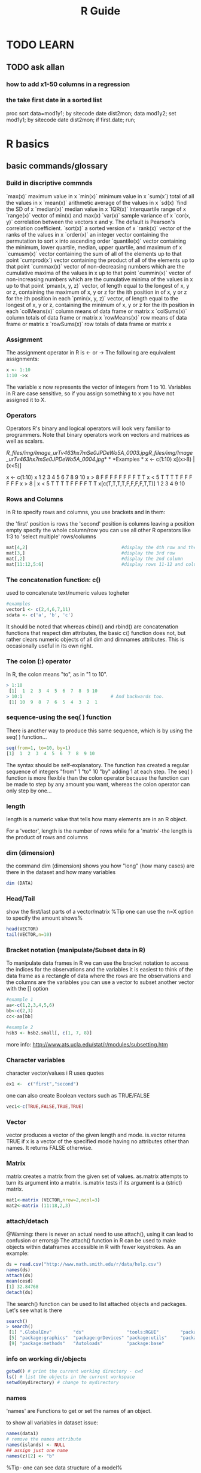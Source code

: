 
#+TITLE: R Guide

* TODO LEARN
** TODO ask allan
*** how to add x1-50 columns in a regression 
*** the take first date in a sorted list 
proc sort data=mod1y1; by sitecode date dist2mon;
data mod1y2; set mod1y1; by sitecode date dist2mon;
if first.date;
run;

* R basics
** basic commands/glossary
*** Build in discriptive commnds
`max(x)`
 maximum value in x
 `min(x)`
 minimum value in x
 `sum(x`)
 total of all the values in x
 `mean(x)`
 arithmetic average of the values in x
 `sd(x)
`find the SD of x
 `median(x)`
 median value in x
 `IQR(x)`
 Interquartile range of x
 `range(x)`
 vector of min(x) and max(x)
 `var(x)`
 sample variance of x
 `cor(x, y)`
 correlation between the vectors x and y. The default is Pearson's
correlation coefficient.
 `sort(x)`
 a sorted version of x
 `rank(x)`
 vector of the ranks of the values in x
 `order(x)`
 an integer vector containing the permutation to sort x into ascending
order
 `quantile(x)`
 vector containing the minimum, lower quartile, median, upper quartile,
and maximum of x
 `cumusm(x)`
 vector containing the sum of all of the elements up to that point
 `cumprod(x`)
 vector containing the product of all of the elements up to that point
 `cummax(x)`
 vector of non-decreasing numbers which are the cumulative maxima of the
values in x up to that point
 `cummin(x)`
 vector of non-increasing numbers which are the cumulative minima of the
values in x up to that point
 `pmax(x, y, z)`
 vector, of length equal to the longest of x, y or z, containing the
maximum of x, y or z for the ith position in of x, y or z for the ith
position in each
 `pmin(x, y, z)`
 vector, of length equal to the longest of x, y or z, containing the
minimum of x, y or z for the ith position in each
 `colMeans(x)`
 column means of data frame or matrix x
 `colSums(x)`
 column totals of data frame or matrix x
 `rowMeans(x)`
 row means of data frame or matrix x
 `rowSums(x)`
 row totals of data frame or matrix x

*** Assignment
The assignment operator in R is <- or -> The following are equivalent assignments:
#+begin_src R
x <- 1:10
1:10 ->x
#+end_src

The variable x now represents the vector of integers from 1 to 10. Variables in R are case sensitive, so if you assign something
to x you have not assigned it to X.

*** Operators

Operators
 R's binary and logical operators will look very familiar to
programmers. Note that binary operators work on vectors and matrices as
well as scalars.

[[R_files/img/Image_urTv463hx7mSe0JPDeWo5A_0003.jpg]][[R_files/img/Image_urTv463hx7mSe0JPDeWo5A_0004.jpg]]*
*
 *Examples
*
 x <- c(1:10)
 x[(x>8) | (x<5)]
 # yeilds 1 2 3 4 9 10
 # How it works
 x <- c(1:10)
 x
 1 2 3 4 5 6 7 8 9 10
 x > 8
 F F F F F F F F T T
 x < 5
 T T T T F F F F F F
 x > 8 | x < 5
 T T T T F F F F T T
 x[c(T,T,T,T,F,F,F,F,T,T)]
 1 2 3 4 9 10

*** Rows and Columns
in R to specify rows and columns, you use brackets and in them:

the 'first' position is rows
the 'second' position is columns
leaving a position empty specify the whole column/row
you can use all other R operators like 1:3 to 'select multiple' rows/columns
#+begin_src R
mat[4,2]                                   #display the 4th row and the 2nd column
mat[3,]                                    #display the 3rd row
mat[,2]                                    #display the 2nd column
mat[11:12,5:6]                             #display rows 11-12 and columns 5-6
#+end_src

*** The concatenation function: c()
used to concatenate text/numeric values togheter

#+begin_src r
#examples
vector1 <- c(2,4,6,7,11)
sdata <- c('a', 'b', 'c')
#+end_src

It should be noted that whereas cbind() and rbind() are concatenation
functions that respect dim attributes, the basic c() function does
not, but rather clears numeric objects of all dim and dimnames
attributes. This is occasionally useful in its own right.
*** The colon (:) operator
In R, the colon means "to", as in "1 to 10".

#+BEGIN_SRC R
> 1:10
 [1]  1  2  3  4  5  6  7  8  9 10
> 10:1                                 # And backwards too.
 [1] 10  9  8  7  6  5  4  3  2  1
#+END_SRC

*** sequence-using the seq( ) function
There is another way to produce this same sequence, which is by using the seq( ) function...

#+begin_src R
seq(from=1, to=10, by=1)
[1]  1  2  3  4  5  6  7  8  9 10
#+end_src

The syntax should be self-explanatory. The function has created a regular sequence of integers "from" 1 "to" 10 "by" adding 1 at each step. The seq( ) function is more flexible than the colon operator because the function can be made to step by any amount you want, whereas the colon operator can only step by one...

*** length
length is a numeric value that tells how many elements are in an R object.

For a 'vector', length is the number of rows
while for a 'matrix'-the length is the product of rows and columns

*** dim (dimension)
the command dim (dimension) shows you how "long" (how many cases) are there in the dataset and how many variables

#+BEGIN_SRC R
dim (DATA)
#+END_SRC

*** Head/Tail
show the first/last parts of a vector/matrix
%Tip one can use the n=X option to specify the amount shows%

#+begin_src R
head(VECTOR)
tail(VECTOR,n=10)
#+end_src

*** Bracket notation (manipulate/Subset data in R)
To manipulate data frames in R we can use the bracket notation to access the indices for the observations and the variables
it is easiest to think of the data frame as a rectangle of data where the rows are the observations and the columns are the variables
you can use a vector to subset another vector with the [] option

#+begin_src R
#example 1
aa<-c(1,2,3,4,5,6)
bb<-c(2,3)
cc<-aa[bb]

#example 2
hsb3 <- hsb2.small[, c(1, 7, 8)]
#+end_src
more info: http://www.ats.ucla.edu/stat/r/modules/subsetting.htm

*** Character variables
character vector/values i R uses quotes

#+begin_src R
ex1 <-  c("first","second")
#+end_src

one can also create Boolean vectors such as TRUE/FALSE

#+begin_src R
vec1<-c(TRUE,FALSE,TRUE,TRUE)
#+end_src

*** Vector
vector produces a vector of the given length and mode.
is.vector returns TRUE if x is a vector of the specified mode having no attributes other than names. It returns FALSE otherwise.

*** Matrix
matrix creates a matrix from the given set of values.
as.matrix attempts to turn its argument into a matrix.
is.matrix tests if its argument is a (strict) matrix.

#+begin_src R
mat1<-matrix (VECTOR,nrow=2,ncol=3)
mat2<-matrix (11:18,2,3)
#+end_src

*** attach/detach
@Warning: there is never an actual need to use attach(), using it can lead to confusion or errors@
The attach() function in R can be used to make objects within dataframes accessible in R with fewer keystrokes. As an example:

#+begin_src R
ds = read.csv("http://www.math.smith.edu/r/data/help.csv")
names(ds)
attach(ds)
mean(cesd)
[1] 32.84768
detach(ds)
#+end_src

The search() function can be used to list attached objects and packages. Let's see what is there

#+begin_src R
search()
> search()
 [1] ".GlobalEnv"        "ds"                "tools:RGUI"        "package:stats"
 [5] "package:graphics"  "package:grDevices" "package:utils"     "package:datasets"
 [9] "package:methods"   "Autoloads"         "package:base"

#+end_src

*** info on working dir/objects
#+begin_src R
getwd() # print the current working directory - cwd
ls() # list the objects in the current workspace
setwd(mydirectory) # change to mydirectory
#+end_src

*** names
'names' are Functions to get or set the names of an object.

to show all variables in dataset issue:
#+begin_src R
names(data1)
# remove the names attribute
names(islands) <- NULL
## assign just one name
names(z)[2] <- "b"
#+end_src

%Tip- one can see data structure of a model%
#+begin_src R
names(summary(mod1))
#+end_src

*** Str
Compactly display the internal structure of an R object, a diagnostic
function and an alternative to summary.

#+begin_src R
str(OBJECT)
#+end_src

*** %in%
I found out about the %in% operator too late. It matches all 'i' elements of the `x` vector against the `y` vector, and returns 'TRUE' if `x[i]` is also a member of `y`.

#+begin_src R
3 %in% 1:10
1:10 %in% 3
-3:3 %in% 1:10

(-3:3)[-3:3 %in% 1:10]
(-3:3)[!(-3:3 %in% 1:10)]
#+end_src

*** Table command
To show a specific table of a variable issue at the CLI:
#+begin_src R
table(DATA$Variable )
#+end_src

*** workspace
The workspace is your current R working environment and includes any
user-defined objects (vectors, matrices, data frames, lists, functions)
and all loaded datasets but not the loaded packages (they have to be
loaded every time you start a new R session).
At the end of an R session, you will be asked if you want to save an image of your current
workspace (default directory: MyDocuments). The next time you start R, the saved workspace is automatically reloaded. If instead you want to
keep different workspaces for different projects you can save your workspace anytime with the function

#+begin_src R
save.image("mydirectory")
#+end_src

Workspace files have the extension .RData.
The function to load them is
#+begin_src R
load("mydirectory").
load("myfile.RData")
#+end_src

*** view data in a GUI table
show a table for the data
#+begin_src R
View(DATA)
#+end_src

*** Remove vectors/datasets
To remove a dataset you can type a simple command:
#+begin_src R
rm(DATASET)
#+end_src

*** dummy variables
you can use the 'as.factor' option to insert a variable as a dummy
variable:
#+begin_src R
lm(formula = y ~ x1 + factor(country)
#+end_src
** info on current R session
*** basic info
use 
#+begin_src R
sessionInfo()
#+end_src

** R options/settings
*** define how many digits to present in the output
use this command in the console or script

#+BEGIN_SRC r
options(digits=3)
#+END_SRC

where '3' is the number of digits after the dot.

*** .Rprofile
**** location of .rprofile file
on linux
file:/home/zeltak/.Rprofile
 
**** using Aliases
I hate to type the full words 'head', 'summary', 'names' every time, so I use aliases.

You can put aliases into your .Rprofile file, but you have to use the full path to the function (e.g. utils::head) otherwise it won't work.

#+BEGIN_EXAMPLE
# aliases
s <- base::summary
h <- utils::head
n <- base::names
#+END_EXAMPLE
*** show numerical format and not scientific notation
use the scipen in R options . it is an integer- A penalty to be applied when deciding to print numeric values in fixed or exponential notation. Positive values bias towards fixed and negative towards scientific notation: fixed notation will be preferred unless it is more than scipen digits wider.
So if you type:

#+BEGIN_SRC R
options(scipen = 99)
#+END_SRC

In your .Rprofile or at the top of every script you will never get scientific notation.

** Help/fixes
** can get rid of a workspace after restart

if you can get rid of a workspace after restart
 make sure the current workspace (usually /home/user/) dosent have any r
files around or change the workspace manually

** Errors
*** convergence error code = 1
this error when using lme:

#+BEGIN_SRC sh
nlminb problem, convergence error code = 1
message = iteration limit reached without convergence (10)
#+END_SRC
means that the random slope dosnet have significant variance between values.
to solve this either make sure there are more values or consider running the model without mixed model components
₆In example₆ 
i had an issue where using random intercept date and nested regions inside gave me this error. increasing the number of regions solved this issue 

*** Error in na.fail.default

when you get something like this:
 Error in na.fail.default(list(AOD = c(0.092, 0.081, 0.086, 0.085, 0.09,
:
  missing values in object
 Calls: predict ... model.frame.default -> <Anonymous> ->
na.fail.default
 it means that one of the variables used in the model has NA (missing
cases in R).
 you can see that by runing the summary () comand on your data:
 [[R_files/img/Image_PoMzddNlL6CoZV0zHjKh9A_0002.jpg]]
 if any missing cases are present it will show a NA info where the red
box is
 to fix this delete all NA and rerun model
 (id did it with a hack in SAS if contour <0000000000001 then
delete;)...maybe better to look for a way inside R.

*** Error in rep.int(c(1, numeric(n)), n - 1L)

#Error in rep.int(c(1, numeric(n)), n - 1L) :
 # negative length vectors are not allowed
 #Calls: lme ... contrasts -> ctrfn -> .Diag -> array -> as.vector ->
rep.int
 this means that the "list" option in lme should be removed since there
is no random slope anymore (due to [[javascript:;][previous convergance
error]])
 the solution is to re-write the lme formula:
 library(nlme)
 smooth\_A2007\_yearly = lme(predicted ~ MPM ,
    random = ~1|UID2,
 data= GAM\_A2007 )

*** Error in smooth.construct.tp.smooth.spec

#Error in smooth.construct.tp.smooth.spec(object, dk$data, dk$knots) :
 # A term has fewer unique covariate combinations than specified maximum
degrees of freedom
 #Calls: gam ... smooth.construct -> smooth.construct.tp.smooth.spec ->
.C
 This means a problem with the degress of fredoom in the smoothing. the
solution is to add a option (k=XX) to lower the degress of freedom in
the problematic smooth stage:
 fit2\_1 = gam(resid ~ s(x,y,k=9),
 data= A2005\_bimon1 )

*** replacement has 47633 rows, data has 47640 (in AOD models)

Error in `$<-.data.frame`(`*tmp*`, "newpred", value =
c(8.55884623164173, :
   replacement has 47633 rows, data has 47640
 Calls: $<- -> $<-.data.frame
 solution use first the dim command to find out the length of both the
original dataset and own to attach.
 the use the table command for the model variables to see which one has
a problem:
 for example:

------------------------------------------------------------------------------------------------------------------
 table(GAM\_A2008$bimon)
                1 2 3 4
              424 7980 11757 13363
 4.00000000000001 5 6
                7 12633 1476

------------------------------------------------------------------------------------------------------------------
 This shows the in the bimon variable (goes from 1-6) there are 7
variables that got a 4.000001 value. these have to be droped or recoded.

*** nlminb problem, convergence error code = 1, message = false
convergence (8)

This is a common problem, for which solutions are poorly documented.
 I have found useful is to use a different optimizing algorithm. You can
do this by:

control=lmeControl(opt = "optim")

 IE
 #rerun the lme on the predictions including the spatial spline (smooth)
 Final\_pred\_2001 = lme(newpred ~ mpm ,
    random = list(guid= ~1 + mpm ),control=lmeControl(opt = "optim")
,data= GAM\_T2001 )
 Other options:
            1. Have you tried fitting simpler models, in the hopes of
 getting something that converges without complaint, then use 'update'
to
 try more complicated models? It sometimes works, though often not.
            2. Also, have you tried something like 'lme(...,
 control=lmeControl(returnObject=TRUE))'
            3. Finally, have you tried something like 'lme(...,
 control=lmeControl(singular.ok=TRUE))' OR 'lme(...,
 control=lmeControl(singular.ok=TRUE, returnObject=TRUE))'? I'm not
 sure, but I believe this may work when "returnObject=TRUE" does not.
*** if you have dates issues under linux!!
check your locale conf and make sure its not Hebrew/other but only English!!
** Help in R

Once R is installed, there is a comprehensive built-in help system. At
the program's command prompt you can use any of the following:
 help.start() # general help
 help(foo) # help about function foo
 ?foo # same thing
 apropos("foo") # list all functions containing string foo
 example(foo) # show an example of function foo
 # search for foo in help manuals and archived mailing lists
 RSiteSearch("foo")
 # get vignettes on using installed packages
 vignette() # show available vingettes
 vignette("foo") # show specific vignette

** R support online

to post to the R mailing list (stat.ethz.ch) email this address:
 r-help@r-project.org
 also one can try #R on freenode

** Packages
*** Update R version and all packages

1) If you have a customized Rprofile.site file , save a copy outside of R.
2) Launch your current version of R and issue the following statements
oldip <- installed.packages()[,1]
save(oldip, file="path/installedPackages.Rdata")
where path is a directory outside of R.
3) Download and install the newer version of R.
4) If you saved a customized version of the Rprofile.site file in step
1, copy it into the new installation.
5) Launch the new version of R, and issue the following statements
load("path/installedPackages.Rdata")
newip <- installed.packages()[,1]
for(i in setdiff(oldip, newip))
install.packages(i)
where path is the location specified in step 2.
6 Delete the old installation (optional).
*** general

Packages
 Packages are collections of R functions, data, and compiled code in a
well-defined format. The directory where packages are stored is called
the library.
  R comes with a standard set of packages. Others are available for
download and installation. Once installed, they have to be loaded into
the session to be used.
 .libPaths() # get library location
 library() # see all packages installed
 search() # see packages currently loaded
 *Adding Packages*
 You can expand the types of analyses you do be adding other packages. A
complete list of contributed packages is available from CRAN.
 *Follow these steps:*
    1. Download and install a package (you only need to do this once).
    2. To use the package, invoke the library(package) command to load
it into the current session. (You need to do this once in each session,
unless you customize your environment to automatically load it each
time.)
 *On MS Windows:*
    1. Choose Install Packages from the Packages menu.
    2. Select a CRAN Mirror. (e.g. Norway)
    3. Select a package. (e.g. boot)
    4. Then use the library(package) function to load it for use. (e.g.
library(boot))
 *On Linux:*
    1. Download the package of interest as a compressed file.
    2. At the command prompt, install it using
       R CMD INSTALL [options] [l-lib] pkgs
    3. Use the library(package) function within R to load it for use in
the session.

*** load packages manually into rkward

To load packages into Rkward:
 under windows:
 1)manually download the binary packages in zip format
 2)extract either to a user specifed location (u can define this in
Rkwrad) or extract to:
  c:\Documents and Settings\EKLOOG\My Documents\RKWard\R\library\

*** manually install R packages

use the *install.packages*option and path to the file
 Example:
 install.packages("c:/Users/ekloog/Downloads/MODIS\_0.3-19.zip")

*** install from source

in linux:
 clone git repo of

https://github.com/chaitanyav/weatherdata

 when outside the main folder issue:

R CMD build weatherdata

 To check the package

R CMD check weatherdata\_1.0.tar.gz

 make sure at this point that the XML package is installed as its a
dependency
 To install the package

R CMD install weatherdata\_1.0.tar.gz
*** install package from specific repo
#+begin_src R
install.packages("Matrix", repos = "http://cran.rstudio.com/", type="source")
#+end_src
*** install and load multiple R packages 

#+begin_src R
# ipak function: install and load multiple R packages.
# check to see if packages are installed. Install them if they are not, then load them into the R session.
 
ipak <- function(pkg){
new.pkg <- pkg[!(pkg %in% installed.packages()[, "Package"])]

if (length(new.pkg))
install.packages(new.pkg, dependencies = TRUE)

sapply(pkg, require, character.only = TRUE)
}
 
# usage
packages <- c("ggplot2", "plyr", "reshape2", "RColorBrewer", "scales", "grid")

ipak(packages)
#+end_src
*** Update packages
To update all your installed packages to the latest versions available:

#+BEGIN_SRC R
update.packages()
#+END_SRC

*** Define library path
I generally try to keep all of my packages in one library, but if you want to add a library why not append the new library to the existing library:

#+BEGIN_SRC R
.libPaths( c( .libPaths(), "~/Downloads") )
#+END_SRC

Then I get:
#+BEGIN_EXAMPLE
> .libPaths()
[1] "/Library/Frameworks/R.framework/Versions/2.15/Resources/library"
[2] "/Users/davidwinsemius/Downloads"  
#+END_EXAMPLE

** extract info
*** from summary
In general, use:
 *names(OBJECT)*
 and
 *names(summary(OBJECT))*
 to see what objects are contained in those lists. Then you can explore
those objects and you will often find what you need.
 IE:
 Rcvd <- (glmmPQL(count ~
ns(date,df=35)+pmnew\_l0+pmnewmayear+temp\_f\_l0+med\_inc+Avg\_per\_mi+Avg\_pctnoh+Avg\_p\_A65,
random = ~ 1 |guid, family = poisson, data = cvd))
 names(summary(Rcvd))
 summary(Rcvd)$corFixed

** R from Console
*** launching a script
you may either use:
#+BEGIN_EXAMPLE
source("/home/jim/psych/adoldrug/partyuse1.R")
#+END_EXAMPLE
from within R or
on the system command line
#+BEGIN_EXAMPLE
R CMD BATCH /home/jim/psych/adoldrug/partyuse1.R
#+END_EXAMPLE
you could use the [[#j5SxSQ8Hyr3IhW0ZV92f7Q][sink]] function to store
the output

*** launching a script with console output
you may either use:
#+begin_src R
source('myscript.R', echo = TRUE) 
#+end_src
%Tip you could also use the [[#j5SxSQ8Hyr3IhW0ZV92f7Q][sink]] function to store the output%
*** Clear R console
press ?C-l?
*** Kill R
*** interrupt a running code in R with a keyboard command
use ?C-c?
Although depending on what the process is doing it might not take right away.

If youre on a unix based system, one thing I do is ?C-z? to go back to the command line prompt and then issue a 'kill' to the process ID.

** Memory
*** function to check all object sizes
use this function:


#+BEGIN_SRC sh
.ls.objects <- function (pos = 1, pattern, order.by,
                         decreasing=FALSE, head=FALSE, n=5) {
  napply <- function(names, fn) sapply(names, function(x)
    fn(get(x, pos = pos)))
  names <- ls(pos = pos, pattern = pattern)
  obj.class <- napply(names, function(x) as.character(class(x))[1])
  obj.mode <- napply(names, mode)
  obj.type <- ifelse(is.na(obj.class), obj.mode, obj.class)
  obj.prettysize <- napply(names, function(x) {
    capture.output(print(object.size(x), units = "auto")) })
  obj.size <- napply(names, object.size)
  obj.dim <- t(napply(names, function(x)
    as.numeric(dim(x))[1:2]))
  vec <- is.na(obj.dim)[, 1] & (obj.type != "function")
  obj.dim[vec, 1] <- napply(names, length)[vec]
  out <- data.frame(obj.type, obj.size, obj.prettysize, obj.dim)
  names(out) <- c("Type", "Size", "PrettySize", "Rows", "Columns")
  if (!missing(order.by))
    out <- out[order(out[[order.by]], decreasing=decreasing), ]
  if (head)
    out <- head(out, n)
  out
}
# shorthand
lsos <- function(..., n=10) {
  .ls.objects(..., order.by="Size", decreasing=TRUE, head=TRUE, n=n)
}

#run the function
lsos()

#+END_SRC
*** Check current memory (gc)
use the garbage collection option
#+begin_src R
gc()
#to get more details
gc(verbose=T)
#+end_src

** notifications
*** make R beep/play a sound at the end of a script
use the alarm function- alarm()
'OR' better yet if using linux:
try combining system with some auditive/visual notification, e.g.

#+BEGIN_SRC sh
system("aplay -t wav /usr/share/sounds/phone.wav") # for auditive bell (an I mean it literary)
system("zenity --title=\"R script info\" --text=\"Script has finished with zero exit status\" --info") # for GTK dialog
#+END_SRC

You can check zenity manual if you prefer alert in, say, notification area... But, with system function, you can do pretty much anything: send an email, run some other script, reboot the machine, sudo rm -rf *.*, etc. anything... and I mean it.

But this stands only IF you're running GNU/Linux (or UNIX) distribution, otherwise, stick to Windows specific commands, though in that case, I can't give you much info...
** History
*** show history of commands window
#+begin_src R
 history(Inf)
#+end_src
** NA (Missing data)
*** Types of NA's in R
#+begin_src R
NAs <- list(NA, NA_integer_, NA_real_, NA_character_, NA_complex_)
data.frame(contantName = sapply(NAs, deparse), 
           class       = sapply(NAs, class),
           type        = sapply(NAs, typeof))

#     contantName     class      type
# 1            NA   logical   logical
# 2   NA_integer_   integer   integer
# 3      NA_real_   numeric    double
# 4 NA_character_ character character
# 5   NA_complex_   complex   complex
#+end_src

* Data Input/output
** Import
*** import csv files

To read a CSV (comma seperated) file, with variable names at the top we
use the command read.csv:
 data1 <- read.csv("/PATH/TO/FILE/FILE.csv", header=T)
 data1-new R object created
 read.csv-R command
 example:
 GAM\_T2001 = read.csv("/home/zeltak/2)PostDoc/Database/AOD\_NE/R/lib/to
SAS/$aodmc\_final.csv", header=T)
 *options:*
 sep=","
 row.names="id"
 importing only subsets:
 #imports  rows 20000001:40000000
 data1 <-  read.csv("/PATH/TO/FILE/FILE.csv", header=T,
nrow=20000000,skip=20000000)                   

*** import from dbf

To read a dbf file, with variable names at the top we use the command
read.dbf. You need to load the library "foreign" to use it.

-----------------------------------------------------------------------------------------------------------------------
 library(foreign)
 data1 <- read.dbf("/PATH/TO/FILE/FILE.dbf")

-----------------------------------------------------------------------------------------------------------------------
 library(foreign) - name of library
 data1-new R object created
 read.dbf-R command
 data1 <-
read.dbf("/home/zeltak/2)PostDoc/Database/AOD\_NE/spss/lib/from
SAS/samp\_f\_a2003.dbf")

*** Import from Excel
The best way to read an Excel file is to export it to a comma delimited file but if you really need to use this:

#+begin_src R
#import XLS

require(XLConnect) # library for importing from excel
importdat <- readWorksheet(loadWorkbook(paste(path.import, filenames[i], sep = "")), sheet = 1)

#+end_src

*** import from Spss

For an SPSS file, you need to have *a package loaded called 'foreign'*.
 The you just type:
 data1 <- read.spss("data6\_1a.sav")
 data1-new R object created
 read.spss-R command
 Method 2: using the Hmisc package
 1) save SPSS dataset in trasport format:
 *in spss syntax:*
 get file='c:\mydata.sav'.
 export outfile='c:\mydata.por'.
 *in R
*
 library(Hmisc)
 mydata <- spss.get("c:/mydata.por", use.value.labels=TRUE)
 # last option converts value labels to R factors

*** import tab delimted

To read a tab delimited file, with variable names at the top, we'll
assume that your data look like:
 HASSLES ANX
 38 10
 10 12
 60 21
 90 16
 88 27
 96 30
 1 9
 41 7
 86 32
 59 11
 ...
 We use the command read.table, and type:
 data1 <- read.table("data6\_1a.dat", header = TRUE)
 If we go through that a bit at a time, we'll see what it means.
 data1 is the name of the data object that we are creating in R.
Effectively, R can have lots of datasets that it is working with at the
same time, and it needs to know what to call each one. Because we aren't
very imaginative, we are going to call it data1.
 <- is what we would call the assignment operator, if we wanted to use
computery talk It's like using the = sign. (Except that the problem with
the equals sign is that it is ambiguous. If we write x = 4 does that
mean "put the value 4 into the box labelled x", or does it mean "is x
equal to 4"? In R, for the first, we would write x <- 4, and for the
second, x == 4).
 Next we have our file name, in speech marks. We changed the directory
that R would look in, so that we didn't have to type in the whole path
(e.g. "c:\my documents\statistics\examples\R\data6\_1a.dat").
 Finally, we put header = TRUE, which means that it is true that the
variable names are included in the header at the top of the file.

*** importing from SAS

note:
 install the package*sas7bdat*
 then issue:
 read.sas7bdat("/PATH/TO/SASFILE.sas7bdat")
 *example:*
 sas<-
read.sas7bdat("c:/Users/ekloog/Documents/$Doc/3.PostDoc/3.1.Projetcs/3.1.1.NE\_PM\_MODELS/3.1.1.4.Work/2.Gather\_data/FN005\_MET\_full\_dataset/metc2009.sas7bdat")

*** import from text delimted

You can import data from delimited text files using read.table() , a
function that reads a file in table format and saves it as a data frame.
 mydataframe <- read.table(file, header=logical\_value, sep="delimiter",
row.names="name")
 where file is a delimited ASCII file , header is a logical value
indicating whether the first row contains variable names (TRUE or
FALSE), sep specifies the delimiter separating data values, and
row.names is an optional parameter specifying one or more variables to
represent row identifiers.
 For example, the statement
 grades <- read.table("studentgrades.csv", header=TRUE, sep=",",
row.names="STUDENTID")
 reads a comma-delimited file named studentgrades.csv from the current
working directory, gets the variable names from the first line of the
file, specifies the variable STUDENTID as the row identifier, and saves
the results as a data frame named grades. Note that the sep parameter
allows you to import files that use a symbol other than a comma to
delimit the data values. You could read tab-delimited files with
sep="\t". The default is sep="", which denotes one or more spaces, tabs,
new lines, or carriage returns. By default, character variables are
converted to factors. This behavior may not always be desirable (for
example, a variable containing respondents' comments). You can suppress
this behavior in a number of ways. Including the option stringsAs
Factors=FALSE will turn this behavior off for all character variables.
Alternatively, you can use the colClasses option to specify a class (for
example, logical, numeric, character, factor) for each column. The
read.table() function has many additional options for fine-tuning the
data import. See help(read.table) for details.

*** Import from txt

use:
 DATA <- read.table("/PATH/TO/DATA.txt", header=FALSE)
 IE:
 grades <-
read.table("c:/Users/ekloog/Documents/$Doc/3.PostDoc/3.4.Resources/DATA/hpbl/hpbl/hpbl\_2000.txt",
header=FALSE)
  
 When using the read.table() family of functions to input external data
into data frames, specify the colClasses and nrows options explicitly,
set comment. char = "", and specify "NULL" for columns that aren't
needed. This will decrease memory usage and speed up processing
considerably. When reading external data into a matrix, use the scan()
function instead.

*** import binary files

[[R_files/attach/extract.binary.r][Attachment #02 (extract.binary.r)]]
 The code needed to read binary data into R is relatively easy. However,
reading the data in correctly requires that you are either already
familiar with your data or possess a comprehensive description of the
data structure.
 In the binary data file, information is stored in groups of binary
digits. Each binary digit is a zero or one and eight binary digits
grouped together is a byte. In order to successfully read binary data,
you must know how pieces of information have been parsed into binary.
For example, if your data consists of integers, how may bytes should you
interpret as representative of one integer in your data? Or if your data
contains both positive and negative numbers, how can you distinguish the
two? How many pieces of information do you expect to find in the binary
data?
 Ideally, you know the answers to these questions before starting to
read in the binary file. If you do not, you can explore the read in
options in R. To get started, we establish a connection to a file and
indicate that we will be using the connection to read in binary data. We
do this with the file command, providing first the pathname, and the
"rb" for "reading binary". For more details, see help(file) in R.
 to.read =
file("[[http://www.ats.ucla.edu/stat/r/faq/bintest.dat][http://www.ats.ucla.edu/stat/r/faq/bintest.dat]]","rb")
 Next, we use the readBin command to begin. If we think the file
contains integers, we can start by reading in the first integer and
hoping that the size of the integer does not require further
specifications. Different platforms store binary data in different ways,
and which end of a string of binary values represents the greatest
values or smallest values is a difference that can yield very different
results from the same set of binary values. This characteristic is
called the "endian". The binary files in the examples on this page were
written using a PC, which suggests they are little-endian. When reading
in binary data that may or may not have been written on a different
platform, indicating an endian can be crucial. For example, without
adding endian = "little" to the command below while running R on a Mac,
the command reads the first integer as 16777216.
 Pasted from
<[[http://www.ats.ucla.edu/stat/r/faq/read_binary.htm][http://www.ats.ucla.edu/stat/r/faq/read\_binary.htm]]>
 *In example:* read Modis lat/long binary files (32 bit float) *(see
attachment)*
 #These files are plain binary files, one file for each tile which
include lon and lat in 32-bits float numbers.
 #The dimension is 600x600km2.
 library(Hmisc)
 file2read <-
file("c:/Users/ekloog/Documents/tmp/miac/MAIACAOT.h00v00.20021861825.hdf.latlon",
"rb")
 bin = readBin(file2read, double(), n = (600\^2) * 2, size = 4)
 head(bin)
 # from Hmisc
 describe(bin)
 x <- matrix(bin, ncol = 600, nrow = 600, byrow = F)
 y <- matrix(bin[-c(1:(600\^2))], ncol = 600, nrow = 600, byrow = F)
 library(reshape)
 library(ggplot2)
 #pull out the first row
 new <- data.frame(x = x[1,], y = y[1,])
 head(new)
 ###################
 # HDF
 gdalDrivers()

*** Import with Fread (data.table package)

#+begin_src r
library(data.table)
T2003<- fread("f:/Uni/Projects/AN004_mod2pred/T2003_m2_pred_mpm.csv")
#+end_src

** Export

*** Export csv

to export to CSV:
 write.csv(OBJECT NAME, "/PATH/TO/FILE/FILE.csv")
 write.csv(aodmc\_2001,
"/home/zeltak/2)PostDoc/Database/AOD\_NE/R/lib/to
SAS/aodmcF\_T2001\_aodmc.csv")

*** export dbf

To write (export) a dbf file you need to load the library "foreign" to
use it.

------------------------------------------------------------------------------------------------------------------
 library(foreign)
 write.dbf(OBJECT,"/PATH/TO/FILE/FILE.dbf")

------------------------------------------------------------------------------------------------------------------
 library(foreign)
 write.dbf (F\_T2000\_All,
"/home/zeltak/2)PostDoc/Database/AOD\_NE/R/lib/import\_sas/AOD\_cleaned/final.t2000all.dbf")

*** export Excel

The *write.xlsx()*function in the xlsx package can be used to save an R
data frame to an Excel 2007 workbook. The format is:
 *library(xlsx)
 write.xlsx(x, outfile, col.Names=TRUE, row.names=TRUE,
            sheetName="Sheet 1", append=FALSE)
*
 For example, the statements
 library(xlsx)
 write.xlsx(mydata, "mydata.xlsx")
 export the data frame *mydata* to a worksheet (Sheet 1 by default) in
an Excel workbook named mydata.xlsx in the current working directory. By
default, the variable names in the dataset are used to create column
headings in the spreadsheet and row
 names are placed in the first column of the spreadsheet. If mydata.xlsx
already exists, it is overwritten.

*** export part of output to a table

R can export parts of the output to a table
 here is an example of how to export correlations from 10 separate
correlation tests into 1 table:
 1) create an empty numeric vector:
 cortable2001\_pop0<- numeric(10)
 2)run the correlations
 3)issue :
 attributes(Vector\_NAME)
 IE:
 #attributes(pop\_T2001)
 to get a list of all objects in the vector
 in this case the we are interested in the 'estimate' which is the R
value
 3)after each correlation test finishes export the *part* you want that
corresponds to the placment in the empty vector (in this case the
$estimate )
 cortable2001\_ses0[*1*] <- Cor\_T2001\_p1$estimate
 4)export it to a table:
 write.table(cortable2001\_ses0, file = "C:/Documents and
Settings/EKLOOG/My Documents/Postdoc/~work/D.Predicted PM
analysis/8.Mixed model ses\_pop analysis/d.step 2 in r/T2001\_ses0.csv",
sep = ",", col.names = NA)

*** export SAS

The *write.foreign()*function in the*foreign package* can be used to
export a data frame to an external statistical application. Two files
are created: a free format text file containing the data, and a code
file containing instructions for readingthe data into the external
statistical application. The format is:
 *write.foreign(dataframe, datafile, codefile, package=package)*
 For example, the code for SAS

write.foreign(data1,"C:/test.txt","C:/test.sas",package="SAS",dataname="data1",validvarname="V7")
 For spss:
 *
*write.foreign(mydata, "mydata.txt", "mycode.sps", package="SPSS")*
*

*** export Spss

*SPSS
*
 # write out text datafile and
 # an SPSS program to read it
 library(foreign)
 write.foreign(mydata, "c:/mydata.txt", "c:/mydata.sps", package="SPSS")

*** Export Tab Delimited

You can use the write.table() function to output an R object to a
delimited text file. The format is:
 *write.table(x, outfile, sep=delimiter, quote=TRUE, na="NA")*
 where x is the object and outfile is the target file. For example, the
statement:
 write.table(mydata, "mydata.txt", sep=",")
 would save the dataset mydata to a comma-delimited file named
mydata.txt in the current working directory. Include a path (for
example, "c:/myprojects/mydata.txt") to save the output file elsewhere.
 Replacing sep="," with sep="\t" would save the data in a tab-delimited
file. By default, strings are enclosed in quotes ("")
 and missing values are written as NA.
  

*** output terminal to text (sink)

you can output all terminal commands to a text file using sink
 sink("PATH/TO/FILE" , append=TRUE, split=TRUE)
 IE:

sink("c:/Users/ekloog/Documents/$Doc/3.PostDoc/3.1.Projetcs/3.1.10.Medicare\_NE/3.1.10.5.Results/2.new
model/out.txt" , append=TRUE, split=TRUE)

** Text/graphic Input/Output
*** Text output
**** Basic
#+BEGIN_EXAMPLE
sink(file = NULL, append = FALSE, type = c("output", "message"),
     split = FALSE)
#+END_EXAMPLE

Arguments
'file' a writable connection or a character string naming the file to write to, or NULL to stop sink-ing.
'append' logical If TRUE, output will be appended to file; otherwise, it will overwrite the contents of file.
'type' character Either the output stream or the messages stream.
'split' logical: if TRUE, output will be sent to the new sink and to the current output stream, like the Unix program tee.

₆In example₆ 

#+BEGIN_SRC R
sink("/home/zeltak/smb4k/ZUNISYN/ZUraid/Uni/Projects/P031_MIAC_PM/3.Work/2.Gather_data/FN000_RWORKDIR/sink_mod3_2009.txt", type = c("output", "message"))
#+END_SRC

**** turn off text output

simply issue:
 sink()

*** Graphic output
**** type of output

these are the default output types you can use in R
 *Note: for more comples output (such as SVG etc..external packages are
needed)*
 pdf("filename.pdf")
 win.metafile("filename.wmf")
 png("filename.png")
 jpeg("filename.jpg")
 bmp("filename.bmp")
 postscript("filename.ps")
 *example:*
 pdf("c:\\Users\\ekloog\\Documents\\tmp\\rgraph.pdf")
 hist(allresp\_o$pmnewmayear)
 hist(allresp$pmnewmayear)
 dev.off()

**** Turn off grapic output

simply issue:
 dev.off()

** mISC
*** create a list from files in directory

us the file.list command:
 *IE:*
 files <- list.files(path =
"c:/Users/ekloog/Documents/$Doc/3.PostDoc/3.1.Projetcs/3.1.2.MIA\_PM\_MODELSV3/3.1.1.4.Work/3.Analysis/AN008\_mod3\_corr/",pattern=".csv$",full.names
= TRUE)
 *Arguments*
 path    a character vector of full path names; the default corresponds
to the working directory getwd(). Missing values will be ignored.
 pattern    an optional regular expression. Only file names which match
the regular expression will be returned.
 all.files    a logical value. If FALSE, only the names of visible files
are returned. If TRUE, all file names will be returned.
 full.names    a logical value. If TRUE, the directory path is prepended
to the file names. If FALSE, only the file names are returned.
 recursive    logical. Should the listing recurse into directories?
 ignore.case    logical. Should pattern-matching be case-insensitive?

* R Data Types (R objects)
** Intro

This diversity of structures provides the R language with a great deal
of flexibility in dealing with data.
 The data types or modes that R can handle include numeric, character,
logical(TRUE/FALSE), complex (imaginary numbers), and raw (bytes). In R,
PatientID, AdmDate, and Age would be numeric variables, whereas Diabetes
and Status would be character variables. Additionally, you'll need to
tell R that PatientID is a case identifier, that AdmDate contains dates,
and that Diabetes and Status are nominal

** Data structures
*** Intro

[[R_files/img/Image_AgHmLINTzVNnE4asBa4QLg_0002.png]]
 In R, an object is anything that can be assigned to a variable. This
includes constants, data structures, functions, and even graphs. Objects
have a *mode* (which describes how the object is stored) and a *class*
(which tells generic functions like print how to handle it).
 A *data frame* is a structure in R that holds data and is similar to
the datasets found in standard statistical packages (for example, SAS,
SPSS, and Stata). The *columns are variables* and the *rows are
observations*. You can have variables of different types (for example,
numeric, character) in the same data frame. Data frames are the main
structures you'll use to store datasets.
 *Factors* are nominal or ordinal variables. They're stored and treated
specially in R.

*** vectors

Vectors are one-dimensional arrays that can hold numeric data, character
data, or logical data.
 The combine function c() is used to form the vector. Here are examples
of each type of vector:
 a <- c(1, 2, 5, 3, 6, -2, 4)
 b <- c("one", "two", "three")
 c <- c(TRUE, TRUE, TRUE, FALSE, TRUE, FALSE)
 Here, *a* is numeric vector, *b* is a character vector, and *c* is a
logical vector.
 *Note* that the data in a vector must only be one type or mode
(numeric, character, or logical). You can't mix modes in the same
vector.
 *NOTE* *Scalars are one-element vectors*. Examples include
 f <- 3, g <- "US" and h <- TRUE.
 They're used to hold constants.
 You can refer to elements of a vector using a numeric vector of
positions within brackets.
 For example:
 a[c(2, 4)]
 refers to the 2nd and 4th element of vector *a*.
 Here are additional examples:
 [[R_files/img/Image_6KBA2VNrM0fNQwJf7gUVNQ_0002.png]]
 The *colon operator* used in the last statement is used to generate*a
sequence of numbers*.
  For example, a <- c(2:6) is equivalent to a <- c(2, 3, 4, 5, 6).

*** Matrices

*Matrices*
 A matrix is a two-dimensional array where each element has the same
mode (numeric, character, or logical). Matrices are created with the
matrix function . The general format is:
 myymatrix <- matrix(vector, nrow=number\_of\_rows,
ncol=number\_of\_columns, byrow=logical\_value, dimnames=list(
char\_vector\_rownames, char\_vector\_colnames))
 where vector contains the elements for the matrix, nrow and ncol
specify the row and column dimensions, and dimnames contains optional
row and column labels stored in character vectors. The option byrow
indicates whether the matrix should be filled in by row (byrow=TRUE) or
by column (byrow=FALSE). The default is by column. The following listing
demonstrates the matrix function
 [[R_files/img/Image_DMrqIcPrrEnynw7CBX3cOg_0003.png]]
 [[R_files/img/Image_DMrqIcPrrEnynw7CBX3cOg_0004.png]]
 First a 2 x 5 matrix is created containing numbers 1 to 10. By default,
the matrix is filled by column. Then the elements in the 2nd row are
selected, followed by the ele- ments in the 2nd column. Next, the
element in the 1st row and 4th column is selected. Finally, the elements
in the 1st row and the 4th and 5th columns are selected. Matrices are
two-dimensional and, like vectors, can contain only one data type.
 When there are more than two dimensions, you'll use arrays. When there
are multiple modes of data, you'll use data frames.

*** arrays

Arrays are similar to matrices but can have more than two dimensions.
They're created with an array function of the following form:
 myarray <- array(vector, dimensions, dimnames)
 where vector contains the data for the array, dimensions is a numeric
vector giving the maximal index for each dimension, and dimnames is an
optional list of dimension labels. The following listing gives an
example of creating a three-dimensional (2x3x4) array of numbers.
 Like matrices, they must be a single mode.
 [[R_files/img/Image_754ha0iQpomqc1hC8EWiNg_0003.png]]

*** Dataframes

*Dataframes*
 A dataframe is more general than a matrix, in that *different columns
can have different modes* (numeric, character, factor, etc.). This is
similar to *SAS and SPSS datasets*.
 Data frames are the most common data structure you'll deal with in R.
 if there are *multiple modes of data, you can't contain this data in a
matrix*. In this case, a data frame would be the structure of choice. A
data frame is created with the *data.frame()* function :
 mydata <- data.frame(col1, col2, col3,...)
 where col1, col2, col3, ... are column vectors of any type (such as
character, numeric, or logical). Names for each column can be provided
with the names function. The following listing makes this clear.
 Each column must have only one mode, but you can put columns of
different modes together to form the data frame.
 There are a variety of ways to identify the elements of a dataframe .
 myframe[3:5] # columns 3,4,5 of dataframe
 myframe[10:15,2:6] #present rows 10-15 for variables 2-6
 myframe[c("ID","Age")] # columns ID and Age from dataframe
 myframe$X1 # variable x1 in the dataframe

*** factors

variables can be described as *nominal, ordinal, or continuous*.
 *Nominal*variables are categorical, without an implied order. Diabetes
(Type1, Type2) is an example of a nominal variable.
 *Ordinal* variables imply order *but not amount*. Status (poor,
improved, excellent) is a good example of an ordinal variable.
 *Continuous* variables can take on any value within some range, and
both *order and amount* are implied.
 *Categorical (nominal) and ordered categorical (ordinal)* variables in
R are called *factors*.
 The function factor() stores the categorical values as a vector of
integers in the range [1... k] (where k is the number of unique values
in the nominal variable), and an internal vector of character strings
(the original values) mapped to these integers.
 For example, assume that you have the vector diabetes <- c("Type1",
"Type2", "Type1", "Type1") The statement
 diabetes <- factor(diabetes)
 stores this vector as (1, 2, 1, 1) and associates it with 1=Type1 and
2=Type2 internally (the assignment is alphabetical).
 Any analyses performed on the vector diabetes will treat the variable
as nominal and select the statistical methods appropriate for this level
of measurement.
 For vectors representing *ordinal variables*, you add the parameter
*ordered=TRUE* to
 the *factor()*function .
 Given the vector status <- c("Poor", "Improved", "Excellent", "Poor")
 the statement
 status <- factor(status, ordered=TRUE)
 will encode the vector as (3, 2, 1, 3) and associate these values
internally as 1=Excellent, 2=Improved, and 3=Poor.
 Additionally, any analyses performed on this vector will treat the
variable as ordinal and select the statistical methods appropriately.
 By default, factor levels for character vectors are created in
alphabetical order. For ordered factors, the alphabetical default is
rarely sufficient. You can override the default by specifying a levels
option. For example
 status <- factor(status, order=TRUE, levels=c("Poor", "Improved",
"Excellent"))
 would assign the levels as 1=Poor, 2=Improved, 3=Excellent.
  Be sure that the specified levels match your actual data values. Any
data values not in the list will be set to missing. The following
listing demonstrates how specifying factors and ordered factors impact
data analyses.
 [[R_files/img/Image_Xy4gWAhs814y7d4pGHKsDw_0003.png]]

*** Lists
**** intro
A list is a generic vector containing other objects.

For example, the following variable x is a list containing copies of three vectors n, s, b, and a numeric value 3.

#+BEGIN_SRC R
 n = c(2, 3, 5) 
 s = c("aa", "bb", "cc", "dd", "ee") 
 b = c(TRUE, FALSE, TRUE, FALSE, FALSE) 
 x = list(n, s, b, 3)   # x contains copies of n, s, b
#+END_SRC

'List Slicing'

We retrieve a list slice with the single square bracket "[]" operator. The following is a slice containing the second member of x, which is a copy of s.
#+BEGIN_SRC R
x[2] 
[[1]] 
[1] "aa" "bb" "cc" "dd" "ee"
#+END_SRC

With an index vector, we can retrieve a slice with multiple members. Here a slice containing the second and fourth members of x.

#+BEGIN_SRC R
x[c(2, 4)] 
[[1]] 
[1] "aa" "bb" "cc" "dd" "ee" 
 
[[2]] 
[1] 3
#+END_SRC

'Member Reference'

In order to reference a list member directly, we have to use the double square bracket "[[]]" operator. The following object x[[2]] is the second member of x. In other words, x[[2]] is a copy of s, but is not a slice containing s or its copy.
#+BEGIN_SRC R
x[[2]] 
[1] "aa" "bb" "cc" "dd" "ee"
#+END_SRC

We can modify its content directly.
#+BEGIN_SRC R
x[[2]][1] = "ta" 
x[[2]] 
[1] "ta" "bb" "cc" "dd" "ee" 
 s 
[1] "aa" "bb" "cc" "dd" "ee"   # s is unaffected 
#+END_SRC
**** Named list members
We can assign names to list members, and reference them by names instead of numeric indexes.

For example, in the following, v is a list of two members, named "bob" and "john".

#+BEGIN_SRC R
v = list(bob=c(2, 3, 5), john=c("aa", "bb")) 
v 
$bob 
[1] 2 3 5 
 
$john 
[1] "aa" "bb"
#+END_SRC

'List Slicing'

We retrieve a list slice with the single square bracket "[]" operator. Here is a list slice containing a member of v named "bob".

#+BEGIN_SRC R
v["bob"] 
$bob 
[1] 2 3 5
#+END_SRC

With an index vector, we can retrieve a slice with multiple members. Here is a list slice with both members of v. Notice how they are reversed from their original positions in v.

#+BEGIN_SRC R
v[c("john", "bob")] 
$john 
[1] "aa" "bb" 
 
$bob 
[1] 2 3 5

#+END_SRC

'Member Reference'

In order to reference a list member directly, we have to use the double square bracket "[[]]" operator. The following references a member of v by name.

#+BEGIN_SRC R
v[["bob"]]
[1] 2 3 5
#+END_SRC

A named list member can also be referenced directly with the "$" operator in lieu of the double square bracket operator.

#+BEGIN_SRC R
v$bob 
[1] 2 3 5
#+END_SRC

'Search Path Attachment'

We can attach a list to the R search path and access its members without explicitly mentioning the list. It should to be detached for cleanup.

#+BEGIN_SRC R
attach(v) 
bob 
[1] 2 3 5 
detach(v) 
#+END_SRC


 
** Object Modes
*** check which class a VARIABLE is

use the class command:
 class(T2008allbimon$date)

*** Logical

*Logical*
 elements are logical constants such as T for TRUE and F for FALSE.
 Missing logical constants are indicated by a special data value NA.
When a logical object is used where the context requires numeric values,
the elements are automatically coerced by substituting 1 for TRUE and 0
for FALSE. The mode functions are logical(), is.logical(), and
as.logical().

*** Null

Null - an empty object. The mode functions are is.null(), and as.null().
There is no null() function to create null objects.

*** Numeric data

*Numeric*- elements are simple numeric values.
 Missing numeric values are indicated by a special data value NA. An
element of a numeric vector set to NA has no valid numeric value and
require the prespecification of special handling by most functions. The
mode functions are numeric(), is.numeric(), and as.numeric(). Numeric
values are stored in one of three storage.mode categories may be changed
with the storage.mode() function. Double precision is the default
storage.mode.

*** Strings

a string variable is a variable with characters such as names, adresses
etc..

** workspace
*** clear specific items from workspace using 'gdata' package 
#+BEGIN_SRC r
library(gdata)
keep(aa) #will not remove but show you how the workspace will look
keep(aa, sure=TRUE) #will actually remove the objects and keep the 'aa'
keep(aa,bb sure=TRUE) #to keep 2 or more objects just specify each one
#+END_SRC

*** clear all workspace

to clear the workspace:

rm(list = ls(all = TRUE))

*** remove specific object

to remove a specific object use:
 rm(object)
 IE:
 rm(grid\_2003)

*** list the objects in the current workspace

#+BEGIN_SRC sh
ls() # list the objects in the current workspace
#+END_SRC

Pasted from
<[[http://www.statmethods.net/interface/workspace.html][http://www.statmethods.net/interface/workspace.html]]>

*** saving

#+BEGIN_SRC R
# save the workspace to the file .RData in the cwd 
save.image()
#+END_SRC

save specific objects to a file, if you don't specify the path, the cwd is assumed: 

#+BEGIN_SRC R
save(object list,file="myfile.RData")
save(list=c("x", "y", "z"), file="xyz.rda")
#+END_SRC

*** Save RDS
use save and read RDS to save and open a single R object and import it as another object name
#+BEGIN_EXAMPLE
saveRDS(mod, "mymodel.rds")
mod2 <- readRDS("mymodel.rds")

#+END_EXAMPLE
*** Load Rds
#+begin_src R
am2.lu.nd.pb<- readRDS("/home/zeltak/ZH_tmp/pa.rds")
#+end_src

*** save path
#+begin_src R
save("pm", "dat", file = paste0(path.data, "pre_mod1_", Sys.Date(), ".Rdata"))
#+end_src

*** load a workspace into the current session

if you don't specify the path, the cwd is assumed

load("myfile.RData")

 Pasted from
<[[http://www.statmethods.net/interface/workspace.html][http://www.statmethods.net/interface/workspace.html]]>
*** get object size
#+begin_src R
print(object.size(mod3grid), units = "MB") 
#+end_src

** output
*** disable scientifc notations
run this

#+BEGIN_EXAMPLE
options(scipen=999)
#+END_EXAMPLE

this can also be written to your .rprofile to be permanent
* Data Management
** Operators/functions/Math
*** Arithmetic operators

[[R_files/img/Image_kTPm5vo7exVxohhSa98PUw_0003.png]]

*** logical operators

[[R_files/img/Image_OyxJAju3sVVuTKafqqAz6g_0003.png]]

*** Mathematical functions

[[R_files/img/Image_SM1Z23eNFKMrFcQGgNgF8w_0003.png]]

*** Statistical functions

[[R_files/img/Image_AtvHZv1ot3M1WsPzE7C4zA_0005.png]]
 [[R_files/img/Image_AtvHZv1ot3M1WsPzE7C4zA_0006.png]]

*** Standarize data

By default, the scale() function standardizes the specified columns of a
matrix or data frame to a mean of 0 and a standard deviation of 1:
 newdata <- scale(mydata)
 To standardize each column to an arbitrary mean and standard deviation,
you can use code similar to the following:
 newdata <- scale(mydata)*SD + M
 where M is the desired mean and SD is the desired standard deviation.
 Using the scale() function on non-numeric columns will produce an
error. To standardize a specific column rather than an entire matrix or
data frame, you can use code such as
 newdata <- transform(mydata, myvar = scale(myvar)*10+50)
 This code standardizes the variable myvar to a mean of 50 and standard
deviation of 10.

*** Character functions

[[R_files/img/Image_CaSfF5a6dSMOp0dbbA0Q3Q_0003.png]]
 Note that the functions grep(), sub(), and strsplit() can search for a
text string
 (fixed=TRUE) or a regular expression (fixed=FALSE) (FALSE is the
default). Regular expressions provide a clear and concise syntax for
matching a pattern of text. For ex ample, the regular expression
 \^[hc]?at
 matches any string that starts with 0 or one occurrences of h or c,
followed by at. The expression therefore matches hat, cat, and at, but
not bat.

*** Seed

**** setting the seed for random number generation

setting the seed for random number generation
 Each time you generate pseudo-random deviates, a different seed, and
therefore different results, are produced. To make your results
reproducible, you can specify the seed explicitly, using the set.seed()
function.
 An example is given in the next listing. Here, the runif() function is
used to generate pseudo-random numbers from a uni-
 form distribution on the interval 0 to 1.
 [[R_files/img/Image_O2ejh7nbVzX4nXkyKgvcWA_0003.png]]

*** Misc useful functions

[[R_files/img/Image_vWX1hDmWQ86vjSPxjlkgfA_0003.png]]

*** row means/sums

[[R_files/img/Image_aTBqfsWEwWi7HEQxNUownA_0003.png]]
 colSums (x, na.rm = FALSE, dims = 1)
 rowSums (x, na.rm = FALSE, dims = 1)
 colMeans(x, na.rm = FALSE, dims = 1)
 rowMeans(x, na.rm = FALSE, dims = 1)
 rowMeans(x, na.rm = TRUE)
 example:
 cvtable$mean<- rowMeans(cvtable[,2:10])
 *where:*
 we only want the mean of variables (columns) 2-10
 *In example:*
 F\_T2002\_All$meankin<-rowMeans(F\_T2002\_All[,18:19])
*** create a log variable 

#+begin_src R
m1_2003$logroad<-log(m1_2003$Mjrrdden_1 +.1)
#+end_src

** Aggregating and Reshaping Data
*** Basic
R provides a number of powerful methods for aggregating and reshaping data. When you aggregate data, you replace groups of observations with summary statistics based on those observations. When you reshape data, you alter the structure (rows and columns) determining how the data is organized.
*** Aggragete
**** Data Aggregation in R: plyr, sqldf and data.table

http://www.psychwire.co.uk/2011/04/data-aggregation-in-r-plyr-sqldf-and-data-table/

-plyr-

Let’s begin with plyr. The power of plyr comes from the fact that it splits up data, runs a function on the split-up data, and then sticks it all back together. It has a wide variety of useful aggregation functions, but here I’m going to use ddply. This function gives as it’s output a dataframe and gives as output another dataframe. The plyr functions are written in the syntax of XYply where X is the input object type and Y is the output object type. In this case, both ds of ddply stand for dataframe. Let’s look at some initial code:

ddply(full_list, c("Subject","Class"), function(df)mean(df$RT))

This is fine, and gives us mean DPS values for each class and spec. But there’s a problem. The “mean” column is labelled V1, which isn’t that helpful, especially if we have multiple columns computed (i.e., ending up with V1, V2, V3 makes it hard to remember which column is which). So let’s get the column labelled:

ddply(full_list, c("Subject","Class"), function(df) return(c(AVERAGE=mean(df$RT))))

Great! Now let’s add some more columns to output:

ddply(full_list, c("Subject","Class"), function(df) return(c(AVERAGE=mean(df$RT),

MEDIAN=median(df$RT),SE=sqrt(var(df$RT)/length(df$RT)))))

This then gives us the target aggregated table pictured above.

-sqldf-

Next up is sqldf. The name gives is away slightly: it’s a library for running SQL statements on data frames. SQL stands for Structured Query Language, with data stored on tables in a database. There are a number of SQL database types, which are all reasonably similar, and sqldf uses as default the incredibly popular SQLite. To get the target aggregated data using this, it’s a case of running a simple query:

sqldf("SELECT SUBJECT, CLASS, AVG(RT) AS AVERAGE, MEDIAN(RT) AS MEDIAN,

SQRT((VARIANCE(RT)/COUNT(RT))) AS SE

FROM full_list

GROUP BY SUBJECT, CLASS")

Note that to get the number of rows involved, we need to use COUNT rather than LENGTH. Easy!

-data.table-

The last library to look at here is data.table. This has the benefit of being considered the roadrunner of aggregation functions. It’s damn fast! This can be achieved as follows:

dps_dt = data.table(full_list)
dps_dt[,list(AVERAGE=.Internal(mean(RT)), MEDIAN=median(RT),

SE= sqrt(var(RT)/length(RT))),by=list(Subject,Class)]

Note that the first line takes our data.frame called full_list and casts it as a data.table object type. Here, two lists are used to do two things: (1) create the column names and (2) group the data by class and spec. The first list call sets up the column names and the calculations that need to be run. The second list gets fed to the by function which then aggregates by class and spec.

**** 'aggregate using ddply'
#+begin_src R
aggf<- ddply(m1_2003, c("SiteCode"), function(df) return(c(barpm=mean(df$PM25),barpred=mean(df$predicted))))
#+end_src   
**** basic

*Aggregating Data*
 It is relatively easy to collapse data in R using one or more*BY variables* and a defined function (mean,sum etc..). The format is:

'aggregate(x, by, FUN)'

where x is the data object to be collapsed, by is a list of variables
that will be crossed to form the new observations, and FUN is the scalar
function used to calculate summary statistics that will make up the new
observation values
*NOTE: it is much better to attach the dataset and then detach it for easier operation and file names*
 *example code:*
aggdata <-aggregate(mtcars, by=list(cyl),FUN=mean, na.rm=TRUE)
When using the aggregate() function, the by variables must be in a list
(even if there is only one).

**** aggregate by 2 variables

1)basic example for 2 variable aggregate
 [[R_files/img/Image_P4U8ow9UO4l0atrmLjT32A_0002.png]]
 2)example using a 'model format' :
 aggpmx<- aggregate(pm$xpm ~ pm$sitecode,FUN=mean, na.rm=TRUE)
 for 2 or more variables:

AGGDATA<- aggregate(cbind(DATA$AGGVAR1,DATA$AGGVAR2)~DATA$CLASSVAR1,FUN=mean, na.rm=TRUE)


where:
DATA$AGGVAR1-the variable(s) to be aggregated by the Fun (mean sum etc)
 DATA$CLASSVAR1-the variable to aggregate by (the class variable)
 aggpmx<- aggregate(cbind(T2001allbimon$pm\_mod3,T2001allbimon$mixpred)
~ T2001allbimon$guid,FUN=mean, na.rm=TRUE)

3)example with separate aggregates and the using the merge function to
combine:
 attach(T2001c)
 agg1<- aggregate(mfvalue ~ sitecode,FUN=mean, na.rm=TRUE)
 agg2<- aggregate(predicted ~ sitecode,FUN=mean, na.rm=TRUE)
 aggf <- merge(agg1,agg2,by="sitecode") # merge two dataframes by
sitecode
 where:
 sitecode- is the aggregated variable

**** quick rename aggregated variables

use this:
 *names(DATASET) <- c("NEW VAR 1 NAME", "NEW VAR 2 NAME")*
 Example:
 names(cagg) <- c("guid", "count")
**** aggregate data to find number of observations per variable (the number of unique values as an additional column)
#+begin_src R
library("plyr")
data_frame <- data.table(ddply(pm2011, .(SiteCode), transform, n = length(SiteCode)))
#+end_src
**** proc summary eqivalant
#+begin_src R
#in SAS
proc summary data=dat nway;
  class a b;
  var x y;
  output out=smry mean(x)=xmean mean(y)=ymean var(y)=yvar;
run;

#with plyr in R:

smry <- ddply(dat, .(a, b), summarise, xmean=mean(x), ymean=mean(y), yvar=var(y))
#+end_src

*** Reshape Package

[[R_files/attach/melt.pdf][Attachment #03 (melt.pdf)]]
 Reshape Package (see also attached pdf)
 Basically, you "melt" data so that each row is a unique id-variable
combination. Then you "cast" the melted data into any shape you would
like. Here is a very simple example.
 *mydata
*
 *id    time x1    x2*
 1    1    5    6
 1    2    3    5
 2    1    6    1
 2    2    2    4
  
 # example of melt function
 library(reshape)
 mdata <- melt(mydata, id=c("id","time"))
 *newdata
*
 *id time variable    value*
 1    1    x1    5
 1    2    x1    3
 2    1    x1    6
 2    2    x1    2
 1    1    x2    6
 1    2    x2    5
 2    1    x2    1
 2    2    x2    4
 # cast the melted data
 # cast(data, formula, function)
 subjmeans <- cast(mdata, id~variable, mean)
 timemeans <- cast(mdata, time~variable, mean)
 *subj means
*
 *id    x1    x2*
 1    4    5.5
 2    4    2.5
 *timemeans
 time x1    x2*
 1    5.5    3.5
 2    2.5    4.5
 There is much more that you can do with the melt( ) and cast( )
functions. See the documentation for more details.
 you can use fun.aggregate = mean also

**** Basic

Basically, you'll "melt" data so that each row is a unique ID-variable
combination. Then you'll "cast" the melted data into any shape you
desire. During the cast, you can aggregate the data with any function
you wish.The dataset you'll be working with is shown here in table 5.8:
 [[R_files/img/Image_64ditW3E27VwG9X2eP08jQ_0002.png]]
 In this dataset, the measurements are the values in the last two
columns (5, 6, 3, 5, 6, 1, 2, and 4). Each measurement is uniquely
 identified by a combination of ID variables (in this case ID, Time, and
whether the measurement is on X1 or X2). For example,
 the measured value 5 in the first row is uniquely identified by knowing
that it's from observation (ID) 1, at Time 1, and on
 variable X1.

**** Melting data

When you melt a dataset, you restructure it into a format where each
measured vari-
 able is in its own row, along with the ID variables needed to uniquely
identify it. If you
 melt the data from table 5.8, using the following code
 library(reshape)
 md <- melt(mydata, id=(c("id", "time")))
 you end up with the structure shown in table 5.9.
 [[R_files/img/Image_hHSdBwwzt17G066M8c4g0w_0003.png]]
 Note that you must specify the variables needed to uniquely identify
each measurement (ID and Time) and that
 the variable indicating the measurement variable names (X1 or X2) is
created for
 you automatically. Now that you have your data in a melted form, you
can recast it into any shape, using
 the *cast()*function.

**** Casting data

The cast() function starts with melted data and reshapes it using a
formula that
 you provide and an (optional) function used to aggregate the data. The
format is
 *newdata <- cast(md, formula, FUN)*
  
 where md is the melted data, formula describes the desired end result,
and FUN is the
 (optional) aggregating function. The formula takes the form
 *rowvar1 + rowvar2 + ... ~ colvar1 + colvar2 + ...*
 In this formula, rowvar1 + rowvar2 + ... define the set of crossed
variables that define the rows, and colvar1 + colvar2 + ... define the
set of crossed variables that define the columns. See the examples in
figure 5.1.
 [[R_files/img/Image_Kp45EEyZp6nZA8XaX8BRsQ_0003.png]]
 Because the formulas on the right side (d, e, and f) don't include a
function, the data is reshaped. In contrast, the examples on the left
side (a, b, and c) specify the mean as an aggregating function. Thus the
data are not only reshaped but aggregated as well. For example, (a)
gives the means on X1 and X2 averaged over time for each observation.
Example (b) gives the mean scores of X1 and X2 at Time 1 and Time 2,
averaged over observations. In (c) you have the mean score for each
observation at
 Time 1 and Time 2, averaged over X1 and X2. As you can see, the
flexibility provided by the melt() and cast() functions is
 amazing. There are many times when you'll have to reshape or aggregate
your data prior to analysis. For example, you'll typically need to place
your data in what's called

*** Transpose

**** Basic

The transpose (reversing rows and columns) is perhaps the simplest
method of reshaping a dataset.
 Use the *t()* function to transpose a matrix or a data frame. In the
latter case, row names become variable (column) names.
 An example is presented:
 [[R_files/img/Image_Jbrhox7YxpYrqLecCqHFtw_0002.png]]
 IE:
 x<-t(DATASET)
** Creating new dataset/variables/rows
*** Intro

Use the assignment operator <- to create new variables. A wide array of
operators and functions are available here.
 # Three examples for doing the same computations
 mydata$sum <- mydata$x1 + mydata$x2
 mydata$mean <- (mydata$x1 + mydata$x2)/2
 attach(mydata)
 mydata$sum <- x1 + x2
 mydata$mean <- (x1 + x2)/2
 detach(mydata)
 mydata <- transform( mydata,
 sum = x1 + x2,
 mean = (x1 + x2)/2
 )
 or
 data\_10$predicted = newpred2000
 where:
 data\_10 is the file name
 $ is the sign for variable name
 predicted is the new variable name
 and = newpred2000 means it takes its values from the newpred2000 file

*** create a new empty vector

create a new empty vector
 Basic way to create an empty numeric vector issue :
 cortable$2001\_pop0<- numeric(10)
 where:
 cortable$2001\_pop0 > name of new vector
 numeric > type of vector
 10 > length of vector
 *Alternative options:*
 *with operators:*
 mydata$sumx <- mydata$x1 + mydata$x2
 mydata$meanx <- (mydata$x1 + mydata$x2)/2
 *using attaching:*
 attach(mydata)
 mydata$sumx <- x1 + x2
 mydata$meanx <- (x1 + x2)/2
 detach(mydata)
 *with transform*
 mydata <- transform(mydata,
                     sumx = x1 + x2,
                     meanx = (x1 + x2)/2)

*** create empty dataset

examples for creating new tables:
 cvtable <- data.frame(res=numeric(10),mod3=numeric(10))
 where:
 10-length of variable
 numeric-type of variable
 dd <- data.frame(age=numeric(0),sex=character(0))
 or for multiple variables
 cvtable <- data.frame(r2000=numeric(15),r2001=numeric(15))
 *another example:
*
 #create CV table
 ICAM\_restable <-
data.frame(lag=character(7),beta=numeric(7),se=numeric(7),pc=numeric(7),L\_CI=numeric(7),H\_CI=numeric(7),sig=numeric(7),ciw=numeric(7))

*** create a dataframe from variables

Usually you will obtain a dataframe by importing it from SAS, SPSS,
Excel, Stata, a database, or an ASCII file. To create it interactively,
you can do something like the following.
 # create a dataframe from scratch
 age <- c(25, 30, 56)
 gender <- c("male", "female", "male")
 weight <- c(160, 110, 220)
 *mydata <- data.frame(age,gender,weight)*
 You can also use R's built in spreadsheet to enter the data
interactively, as in the following example.
 # enter data using editor
 mydata <- data.frame(age=numeric(0), gender=character(0),
weight=numeric(0))
 mydata <- edit(mydata)
 # note that without the assignment in the line above,
 # the edits are not saved!

*** enter character row names

to add names to existing rows in a data frame use this:
 DATASETNAME$VARIABLENAME <- C("ROW 1 NAME", "ROW 2 NAME","ROW 3 NAME")
 IE:
 ICAM\_restable$lag <- c("lag24h", "lag003", "lagweek", "lag2week",
"lag3week", "lagmonth", "lagyear")

*** add rows to an existing data frame

to add rows to an exisitng data frame create a new dataframe with
exactly the same variable number and names but with the *needed rows* to
add:
 *Existing dataset:*
 cvtable <- data.frame(type=character(17),
r2000=numeric(17),r2001=numeric(17),r2002=numeric(17),r2003=numeric(17),r2004=numeric(17),r2005=numeric(17),r2006=numeric(17),r2007=numeric(17),r2008=numeric(17),r2009=numeric(17),r2010=numeric(17))
 cvtable$type <- c("it\_1",
"it\_2","it\_3","it\_4","it\_5","it\_6","it\_7","it\_8","it\_9","it\_10","R\_preloc","spat\_pre","tem\_pre","R","R2","spatial","temporal")
 *NEW dataset:*
 newtable <- data.frame(type=character(5),
r2000=numeric(5),r2001=numeric(5),r2002=numeric(5),r2003=numeric(5),r2004=numeric(5),r2005=numeric(5),r2006=numeric(5),r2007=numeric(5),r2008=numeric(5),r2009=numeric(5),r2010=numeric(5))
 newtable$type <- c("winter", "summer","lowpop","highpop","extra")
 then just *rbind* the two:
 cvtable3 <- rbind(cvtable,newtable)
*** generate random numbers
This looks like the same exercise as the last one, but now we only want whole numbers, not fractional values. For that, we use the sample function:

#+BEGIN_SRC sh
x3 <- sample(1:10, 1)
#+END_SRC

The first argument is a vector of valid numbers to generate (here, the numbers 1 to 10), and the second argument indicates one number should be returned. If we want to generate more than one random number, we have to add an additional argument to indicate that repeats are allowed:

#+BEGIN_SRC sh
x4 <- sample(1:10, 5, replace=T)
#+END_SRC

₆In example₆ 

#+BEGIN_SRC sh
m1_2008$rxx<-sample(1:4, 5623, replace=T)
#+END_SRC
where 1:4 is the numbers (levels) to be used, 5623 is the dimension of the dataset

** Deleting Data
*** Delete rows

use this:
 x <- x[-n,]
 where n is the row (case) number
 IE:
 zinc <- read.csv("c:/2.Gather\_data/export to R/orig\_data\_raw.csv",
header=T)
 zinc <- zinc[-*771*,]
 *771-*is the row number in the table (dataset)

*** delete duplicate cases
to delete duplicate cases

#+BEGIN_SRC R
DATA<-subset(DATA,!duplicated(DATA$VARIABLE))
#example:
metstat2<-subset(metstat,!duplicated(metstat$STN))
#for multiple
tss<-ndviX[!duplicated(ndviX[,c("ndviid","m")]),]
#+END_SRC

*** Excluding (DROPPING-deleting) Variables

1.Excluding single Variable

#+BEGIN_SRC sh
dataframe$VAR <- NULL 
#+END_SRC

completely removes the variable.


2.exclude multiple variables
 #*exclude* variables (this excludes *VAR1* and *VAR2* from newdata)
 DELLIST <- names(DATASETNAME) %in% c("*VAR1*", *"VAR2*")
 newdata <- DATASETNAME[*!*DELLIST]
 altentate way to exclude multiple variables
 # exclude all variable but the 66 to 76 variables
 newdata <- OLDDATA[c(66:76)]
 3.Include multiple variables
 #*include* variables (this only includes *VAR1* and *VAR2* in newdata)
 DELLIST <- names(DATASETNAME) %in% c("*VAR1*", *"VAR2*")
 newdata <- DATASETNAME[DELLIST]
 *examples:
*
 DELLIST <- names(grid\_2003) %in% c("OBJECTID.x", "Id.x", "X.x", "Y.x")
 grid\_2003 <- grid\_2003[!DELLIST]

*** workspace/object deletions

Delete temporary objects and objects that are no longer needed. The
calll:
 *rm(list=ls())*
 will remove all objects from memory, providing a clean slate.
 Specific objects can be removed with
 *rm(object)*

** Missing Data
*** delete missing cases from dataset based on a specific variables:

to delete missing cases from dataset based on a specific variable use:
#+BEGIN_SRC R
NEWDATA <-  OLDDATA[complete.cases(OLDDATA$VARIABLEUSED),]

#delete missing cases in predictions
T2000_merged <- T2000_merged[complete.cases(T2000_merged$pred),]

#+END_SRC


*** delete all missing data from all dataset (na.omit)

The function na.omit() returns the object with listwise deletion of
missing values.
 # create new dataset without missing data
 newdata <- na.omit(mydata)
 *NOTE:Carefull this could wipe out all DB..each cases with even 1
missing variable data will be wiped!!)*
 newdata = na.omit(data\_10)
 where:
 newdata is the new datafile created
 na is the omiting parameters na=not avilabe (missing cases)
 omit is the command to delete the cases
 data\_10 is the source database
 To delete cases from a specific variable issue
 *to use it with a specific variable*
 newdata = na.omit(data\_10$predicted)
 where:
 newdata is the new datafile created
 na is the omiting parameters na=not avilabe (missing cases)
 omit is the command to delete the cases
 data\_10 is the source databas
 predicted is the variable used name

*** exclude missing values from analysis

Excluding Missing Values from Analyses
 Arithmetic functions on missing values yield missing values.
 x <- c(1,2,NA,3)
 mean(x) # returns NA
 mean(x, na.rm=TRUE) # returns 2
 The function complete.cases() returns a logical vector indicating which
cases are complete.
 # list rows of data that have missing values
 mydata[!complete.cases(mydata),]

*** Recoding Values to Missing

Recoding Values to Missing
#+begin_src r
# recode 99 to missing for variable v1
# select rows where v1 is 99 and recode column v1
mydata[mydata$v1==99,"v1"] <- NA
#+end_src

*** Testing for Missing Values (is.na)

Testing for Missing Values
 is.na(x) # returns TRUE of x is missing
 y <- c(1,2,3,NA)
 is.na(y) # returns a vector (F F F T)

*** delete missing values from specific variables

#+begin_src r
mod1 <- raw1[!is.na(raw1$meanpbl+raw1$avewsp) & !is.na(raw1$rhmean) & raw1$mon != "SJA", ]
#+end_src
** columns and rows
*** How to add values to a specific matrix row-column
If m is your matrix, then

#+BEGIN_SRC R
m = matrix(0, 2, 4)
m[2,3] = m[2,3] + 10
m
     [,1] [,2] [,3] [,4]
[1,]    0    0    0    0
[2,]    0    0   10    0
#+END_SRC

*** calculate a mean across a row 
use the rowMwans function
@note this syntax seems to only work on data.frame objetcs@

#+BEGIN_SRC R
#calculate means for all rows in column 14,15
#also dont failon NA
y$tst<-rowMeans(y[,14:15], na.rm=T)
#+END_SRC

** Recode variables
*** Recode into breaks

use the 'cut' command:
#+begin_src r
ff1$popfac <- as.factor(cut(ff1$pop06,breaks=c(0,500,1000,2000,10000),include.lowest = TRUE))
#+end_src

*** Recode missing (9,99 etc) to NA (r sys default)

To recode missing (9,99 etc) to NA (r sys default), You must recode the value (IE 99) for the Variable to missing with code

#+BEGIN_EXAMPLE
DATAFRAME$VAR[DATAFRAME$VAR == MISS_VALUE] <- NA
#+END_EXAMPLE

₆In example₆ 

#+BEGIN_EXAMPLE
leadership$age[leadership$age == 99] <- NA
#+END_EXAMPLE

The statement variable[condition] <- expression will only make the assignment  when condition is TRUE.

*** Recoding a continuous variable into categorical variable

to recode continous data into numeric

#+BEGIN_SRC R
mpmg$bimon[mpmg$m==1] <- 1
mpmg$bimon[mpmg$m==2] <- 1
mpmg$bimon[mpmg$m==3] <- 2
mpmg$bimon[mpmg$m==4] <- 2
mpmg$bimon[mpmg$m==5] <- 3
mpmg$bimon[mpmg$m==6] <- 3
mpmg$bimon[mpmg$m==7] <- 4
mpmg$bimon[mpmg$m==8] <- 4
mpmg$bimon[mpmg$m==9] <- 5
mpmg$bimon[mpmg$m==10] <- 5
mpmg$bimon[mpmg$m==11] <- 6
mpmg$bimon[mpmg$m==12] <- 7
#+END_SRC

convert into factor

#+BEGIN_SRC R
#Mark those whose control measurement is <7 as "low", and those with >=7 as "high":
data$category[data$control< 7] <- "low"
data$category[data$control>=7] <- "high"
# Convert the column to a factor
data$category <- factor(data$category)
# subject sex control cond1 cond2 scode category
#       1   M     7.9  12.3  10.7    g1     high
#       2   F     6.3  10.6  11.1    g2      low
#       3   F     9.5  13.1  13.8    g2     high
#       4   M    11.5  13.4  12.9    g1     high
#+END_SRC

another example: create 4 MOTHEREDUC categories

#+BEGIN_SRC R
attach(bw)
*bw$medu[MOTHEREDUC <= 8] <- "nohs"*
bw$medu[MOTHEREDUC > 8 & MOTHEREDUC <= 12] <- "hs"
bw$medu[MOTHEREDUC > 12 & MOTHEREDUC <= 16] <- "col"
bw$medu[MOTHEREDUC >= 16] <- "grad"
detach(bw)
#+END_SRC

*** 'Recode discrete variables (Using car pcakage)'

#+BEGIN_SRC R
library(car)
GAM_T2004x$bimon<-recode(GAM_T2004x$m,"1=1;2=1;3=2;4=2;5=3;6=3;7=4;8=4;9=5;10=5;11=6;12=6")
#+END_SRC
*** Recoding a categorical variable
The easiest way is to use revalue() or mapvalues() from the plyr package. 
This will code M as 1 and F as 2, and put it in a new column. Note that these functions preserves the type: if the input is a factor, the output will be a factor; and if the input is a character vector, the output will be a character vector.

#+BEGIN_SRC R
# The following two lines are equivalent:
data$scode <- revalue(data$sex, c("M"="1", "F"="2"))
data$scode <- mapvalues(data$sex, from = c("M", "F"), to = c("1", "2"))
# subject sex control cond1 cond2 scode
#       1   M     7.9  12.3  10.7     1
#       2   F     6.3  10.6  11.1     2
#       3   F     9.5  13.1  13.8     2
#       4   M    11.5  13.4  12.9     1
#+END_SRC

** Replace

*** replaced numeric data

replace(x, list, values) #remember to assign this to some object i.e., x
<- replace(x,x==-9,NA) #similar to the operation x[x==-9] <- NA
 Pasted from
<[[http://www.personality-project.org/R/r.commands.html][http://www.personality-project.org/R/r.commands.html]]>
 *example:*
 here we replace all negative elevation numbers to '0':
 points200$elev<- replace(points200$elev, points200$elev<= 0 ,0)

** Rename variables

*** with reshape package

First a package named "reshape" needs to be add from the repositories
 library(reshape)
 mydata <- rename(mydata, c(oldname="newname"))
 # you can re-enter all the variable names in order
 # changing the ones you need to change.the limitation
 # is that you need to enter all of them!
 names(mydata) <- c("x1","age","y", "ses")
 *Example:
*

------------------------------------------------------------------------------------------------------------------
 library(reshape)
 mydata <- rename(mydata, c(oldname="newname"))

------------------------------------------------------------------------------------------------------------------
 for example:

------------------------------------------------------------------------------------------------------------------
 library(reshape)
 aodmc\_2000 <- rename(aodmc\_2000, c(aod="AOD"))

------------------------------------------------------------------------------------------------------------------
 *#to rename multiple variables at once*
 T2009 <- rename(T2009,c(V6="AOD",V1="c",V2="m",V3="d",V4="x",V5="y") )

*** with gregmisc package

use:
 rename.vars(data, from="", to="", info=TRUE)
 IE:
 aggmetx2 <- rename.vars(aggmetx, from="x", to="STN", info=FALSE)
 to rename multiple variables at once use the following code:
 metxy <- rename.vars(metxy, c("LONG\_DD","LAT\_DD"), c("xmet","ymet"))

*** rename columns

For matrices use:
 colnames((aggf) <- c("SITECODE", "barpm", "barpred")
 for *already defined dataframes*:
 names(aggf) <- c("SITECODE", "barpm", "barpred")

*** rename using a GUI (fix)

You can use the statement
 fix(leadership)
 to invoke an interactive editor, click on the variable names, and
rename them in the dialogs that are presented
 [[R_files/img/Image_R2BywVFvCSlOTPf7V7ZwVA_0003.png]]

*** using the names() function

you can rename variables via the names() function . For example:
 names(leadership)[2] <- "testDate"
 would rename date to testDate
 In a similar fashion:
 names(leadership)[6:10] <- c("item1", "item2", "item3", "item4",
"item5")
 would rename q1 through q5 to item1 through item5.

** Dates
*** Basic

Dates are typically entered into R as *character strings and then
translated into date variables* that *are stored numerically*. The
function *as.Date()* is used to make this translation. The syntax is
*as.Date(x, "input\_format")* , where x is the character data and
input\_format gives the appropriate format for reading the date
 [[R_files/img/Image_7db9ae9Qz4wQZm0915NJ1A_0005.png]]
 [[R_files/img/Image_7db9ae9Qz4wQZm0915NJ1A_0006.png]]
 The *default format* for inputting dates is yyyy-mm-dd. The statement
 mydates <- as.Date(c("2007-06-22", "2004-02-13"))
 converts the character data to dates using this default format. In
contrast,
 strDates <- c("01/05/1965", "08/16/1975")
 dates <- as.Date(strDates, "%m/%d/%Y")
 reads the data using a mm/dd/yyyy format.
 use case
 *if the date is in SAS date9 format then use something like this:*
 test2 <- as.Date(test, format = "%d%b%Y")
 *or if its in a format common like this 08/25/2000:*
 mb2$rdate <- as.Date(mb1$date,format='%m/%d/%Y')
 NOTE: make sure to add special signs (like '/' or '-' if present in the
orig date field and to use to correct symbol (%m vs %b) etc

*** convert from SAS/other date into R date

#+begin_src r
mod1$day <- as.Date(strptime(mod1$DATE, "%m/%d/%y"))
#+end_src

*** advanced date variable table

#+BEGIN_EXAMPLE
 %a, %A Abbreviated and full weekday name.
 %b, %B Abbreviated and full month name.
 %d Day of the month (01---31).
 %H Hours (00---23).
 %I Hours (01---12).
 %j Day of year (001---366).
 %m Month (01---12).
 %M Minute (00---59).
 %p AM/PM indicator.
 %S Second as decimal number (00---61).
 %U Week (00---53); the first Sunday as day 1 of week 1.
 %w Weekday (0--6, Sunday is 0).
 %W Week (00---53); the first Monday as day 1 of week 1.
 %y Year without century (00---99)
 %Y Year with century.
 %z (output only.) Offset from Greenwich; -0800 is 8 hours west of.
 %Z (output only.) Time zone as a character string (empty if not
available
#+END_EXAMPLE

*** convert a string to a date example

You can use the as.Date( ) function to convert character data to dates.
The format is as.Date(x, "format"), where *x* is the character data
(vector) and *format* gives the appropriate format the *x* data is in.
 d <- as.Date(*DATE*, format="*%m/%d/%Y*")
 *example:*
 # convert date info in original format format 'mm/dd/yyyy'
 dates <- as.Date(*DATE*, "*%m/%d/%Y*")
 *my examples:*
 aggmpmreg2003\_r3$date <- as.Date(aggmpmreg2003\_r3$*DATE*,
"*%Y/%m/%d*")
 or if the date data is arranged differently
 mod2pred2003reg\_r3$date <- as.Date(mod2pred2003reg\_r3$*DATE*,
"*%m/%d/%y*")
 *NOTE: the The default format in R is yyyy-mm-dd
*

*** for var in collection:
You can use the*format(x, format="output\_format")* function to output
dates in a
 specified format, and to extract portions of dates:
 > today <- Sys.Date()
 > format(today, format="%B %d %Y")
 [1] "December 01 2010"
 > format(today, format="%A")
 [1] "Wednesday"
 The format() function takes an argument (a date in this case) and
applies an output format.

*** Extract day of the year

#+begin_src r
mod1$dayofyr <- as.numeric(format(mod1$day, "%j"))
#+end_src

*** Extract Parts of a Date Object

to extract the weekday, month or quarter, or the Julian time (days since
some origin) you can use built in R functions:
 ## S3 method for class 'Date'
 months(x)
 IE:
 mod2all2003$m <- months(mod2all2003$date)
 *Other examples:*
 weekdays(x, abbreviate)
 ## S3 method for class 'POSIXt'
 weekdays(x, abbreviate = FALSE)
 ## S3 method for class 'Date'
 weekdays(x, abbreviate = FALSE)
 months(x, abbreviate)
 ## S3 method for class 'POSIXt'
 months(x, abbreviate = FALSE)
 ## S3 method for class 'Date'
 months(x, abbreviate = FALSE)
 quarters(x, abbreviate)
 ## S3 method for class 'POSIXt'
 quarters(x, ...)
 ## S3 method for class 'Date'
 quarters(x, ...)
 julian(x, ...)
 ## S3 method for class 'POSIXt'
 julian(x, origin = as.POSIXct("1970-01-01", tz="GMT"), ...)
 ## S3 method for class 'Date'
 julian(x, origin = as.Date("1970-01-01"), ...)
 weekdays and months return a character vector of names in the locale in
use.
 quarters returns a character vector of "Q1" to "Q4".
 julian returns the number of days (possibly fractional) since the
origin, with the origin as a "origin" attribute.

*** date calculations

*internal commands:*
 Sys.Date( ) returns today's date.
 Date() returns the current date and time.
 When R stores dates internally, they're represented as the number of
days since January 1, 1970, with negative values for earlier dates. That
means you can perform arithmetic operations on them. For example:
 startdate <- as.Date("2004-02-13")
 enddate <- as.Date("2011-01-22")
  
 days <- enddate - startdate
 results in the Time difference of 2535 days and it displays the number
of days between February 13, 2004 and January 22, 2011.
 Finally, you can also use the function *difftime()* to calculate a time
interval and express it as seconds, minutes, hours, days, or weeks.
Let's assume that I was born on October 12, 1956. How old am I?
 > today <- Sys.Date()
 > dob <- as.Date("1956-10-12")
 > difftime(today, dob, units="weeks")
 Time difference of 2825 weeks

*** convert a date Character

*Date to Character*
 You can convert dates to character data using the as.Character( )
function.
 # convert dates to character data
 strDates <- as.character(dates)
 The conversion allows you to apply a range of character functions to
the data values (subsetting, replacement, concatenation, etc.).

*** Lubridate package

Lubridate is an R package that makes it easier to work with dates and
times.
 Pasted from
<[[http://www.r-statistics.com/][http://www.r-statistics.com/]]>

*** subset by date range
1. make sure the date field is [[#7db9ae9Qz4wQZm0915NJ1A][converted to the standard R]] date
2. issue the followiing command

#+BEGIN_SRC R
NEWDATA <-subset(FULLDATA, as.Date(DATEFIELD) >= 'DATERANGE' & as.Date(DATEFIELD) <= 'DATERANGE')

#example
mb4 <-subset(mb3, as.Date(rdate) >= '2003-09-02' & as.Date(rdate) <= '2004-09-04')
#+END_SRC
*** Create bimon

#+BEGIN_SRC R
library(car)
GAM_T2004x$bimon<-recode(GAM_T2004x$m,"1=1;2=1;3=2;4=2;5=3;6=3;7=4;8=4;9=5;10=5;11=6;12=6")
#+END_SRC
*** subset by years
use the following code:
#+begin_src r
mod1_2003 <-subset(mod1, year == 2003)
mod1_2004 <-subset(mod1, year == 2004)
mod1_2005 <-subset(mod1, year == 2005)
mod1_2006 <-subset(mod1, year == 2006)
mod1_2007 <-subset(mod1, year == 2007)
mod1_2008 <-subset(mod1, year == 2008)
mod1_2009 <-subset(mod1, year == 2009)
mod1_2010 <-subset(mod1, year == 2010)
mod1_2011 <-subset(mod1, year == 2011)
#+end_src
*** create a date range/date time series
**** simple date sequence
#+begin_src R
bd <- as.Date("2007-05-20")
ed <- as.Date("2010-06-13")
seqd <- seq(bd, ed, by="1 day")
#+end_src

**** to create a date range based on start and end points use`
#+begin_src R
days_2000<-seq.Date(from = as.Date("2000-01-01"), to = as.Date("2000-12-31"), 1)
#+end_src
where the 1 at the end of the file specifies the increment , thats is increment by 1 day
**** to create a date range from a file containing dates

#+begin_src R
#extract date range
dayrange <- DATA[, range(date)]
#create date range
alldays <- seq.Date(from = as.Date(dayrange[1]), to = as.Date(dayrange[2]), 1)
#+end_src
*** create a full grid-day combo
#+begin_src R
#to create a date range based on start and end points use
days_2006<-seq.Date(from = as.Date("2006-01-01"), to = as.Date("2006-12-31"), 1)
#create date range
mod3grid <- data.table(expand.grid(guid = basegrid[, unique(guid)], day = days_2006))
#+end_src

where guid is the id variable to expand from dataset basegrid and days_2006 is the date range
*** Padding a Time Series 
#+BEGIN_SRC R
raw.data <- read.delim("timefill.csv", header=T, sep=",")

# Convert the time column to a date column.
# Accessing a column is done by using the '$' sign
# like so: raw.data$time.
raw.data$time <- as.Date(raw.data$time)

# sort the data by time. The [*,] selects all rows that 
# match the specified condition - in this case an order function
# applied to the time column.
sorted.data <- raw.data[order(raw.data$time),]

# Find the length of the dataset
data.length <- length(sorted.data$time)

# Find min and max. Because the data is sorted, this will be 
# the first and last element.
time.min <- sorted.data$time[1]
time.max <- sorted.data$time[data.length]

# generate a time sequence with 1 month intervals to fill in
# missing dates
all.dates <- seq(time.min, time.max, by="month")

# Convert all dates to a data frame. Note that we're putting 
# the new dates into a column called "time" just like the 
# original column. This will allow us to merge the data.
all.dates.frame <- data.frame(list(time=all.dates))

# Merge the two datasets: the full dates and original data
merged.data <- merge(all.dates.frame, sorted.data, all=T)

# The above merge set the new observations to NA.
# To replace those with a 0, we must first find all the rows
# and then assign 0 to them.
merged.data$observations[which(is.na(merged.data$observations))] <- 0
#+END_SRC
 
*** adding days to date
#+begin_src R
as.Date("2001-01-01") + 45
#+end_src

** Type conversions
*** basic

*Data Type Conversion*
 Type conversions in R work as you would expect. For example, adding a
character string to a numeric vector converts all the elements in the
vector to character. IE: Use as.foo to explicitly convert it.
 *as.numeric(), as.character(), as.factor(), as.vector(), as.matrix(),
as.data.frame()*
 [[R_files/img/Image_Ozbl1bP2hzHlrmemA836Pw_0003.png]]
 Functions of the form *is.*datatype()return TRUE or FALSE, whereas
*as.*datatype() converts the argument to that type.

*** convert from character to numeric (as.numeric)

use the as.numeric command:
 zinc$rec <- as.numeric(zinc$Study)

** Sorting with internal order command

  

*** sorting with sort command

Sorting Data
 To sort a dataframe in R, use the order( ) function. By default,
sorting is ASCENDING.
 Prepend the sorting variable by a minus sign to indicate DESCENDING
order.
 Here are some examples:
 # sorting examples using the mtcars dataset
 data(mtcars)
 # sort by mpg
 newdata <- mtcars[order(mpg),]
 # sort by mpg and cyl
 newdata <- mtcars[order(mpg, cyl),]
 #sort by mpg (ascending) and cyl (descending)
 newdata <- mtcars[order(mpg, -cyl),]
 *Example:*
 T2001c <- T2001c[order(T2001c$sitecode),]
 or for to sort by 2 variables:
 pmguidlumet <- pmguidlumet[order(pmguidlumet$guid,pmguidlumet$date),]

** Merging/appending Data
*** intro

**

Merge: Merge *adds variables* to a dataset. Merging two datasets require
that both have */at least/one variable in common* (either string or
numeric). If string make sure the categories have the same spelling
(i.e. country names, etc.). Explore each dataset separately before
merging. Make sure to use all possible common variables (for example, if
merging two panel datasets you will need country and years).
 *Append:* Append *adds cases/observations* to a dataset.
 Appending two datasets require that both have /exactly/the same number
of variables with /exactly/the same name. If using categorical data make
sure the categories on both datasets refer to /exactly/the same thing
(i.e. 1 "Agree", 2"Disagree", 3 "DK" on both).
 If datasets do not have the same number of variables you can either
drop or create them so both match.

*** Merge (Adding Columns)

**** basic

*Adding Columns*
 To merge two dataframes (datasets) horizontally, use the merge
function. In most cases, you join two dataframes by one or more common
key variables (i.e.,*an inner join*).
 Note: you need to [[#HcUzOY5wv0T3I7p0Qwp32A][sort]] the datasets by the
key variables first and then merge
 #sort
 DATA <- DATA[order(VAR),]
 DATA2 <- DATA2[order(VAR),]
 # merge two dataframes by VAR
 MERGED\_DATA <- merge(DATA,DATA2,by="VAR")
 another example of merging by 2 variables
 # merge two dataframes by ID and Country
 MERGED\_DATA <- merge(DATA,DATA2,by=c("VAR1","VAR2"))
  
 After the merge, column names for columns from the first table *have
the .x suffix*added, and *from the second the .y suffix*.
 the merge table only contains merged rows. If there are elements in the
common column of one table, but not the other, that partial data will
not be included in the merged table.

**** complex Join

*Joins Types (see [[#2UiapiqIesIbsHMW6CQCEw][HERE]] for a visual
example):*
 a full *inner join* (IE [[#l4n8Q9wnydky7nPoQ2wL4Q][Basic join]] -all
records from both tables) can be created with the "all" keyword, but
that can be used for other joins:
 **

Outer join: merge(df1, df2, all=TRUE)

 **

Left outer: merge(df1, df2, all.x=TRUE)

 **

Right outer: merge(df1, df2, all.y=TRUE)
 *Example for left join (if a in SAS):*
 zipyw<-merge(nezip,yaw,by=c("zipcode"),all.x=TRUE)
 this is equivalent to the sas command:
 data DATA3;
 merge DATA1(in=a) DATA2 (in=b) ;
   by BY1;
   if a;
 run;

**** different Join types

[[R_files/img/Image_2UiapiqIesIbsHMW6CQCEw_0004.png]][[R_files/img/Image_2UiapiqIesIbsHMW6CQCEw_0005.png]][[R_files/img/Image_2UiapiqIesIbsHMW6CQCEw_0006.png]]

**** join by variables with different names

You can use the by.x and by.y parameters if the matching variables have
different names in the different data frames.
 IE:
 MERGED\_DATA<- merge(DATA,DATA2, by.x = "VARNAME1", by.y = "VARNAME2")
 Pasted from
<[[http://stackoverflow.com/questions/1299871/how-to-join-data-frames-in-r-inner-outer-left-right][http://stackoverflow.com/questions/1299871/how-to-join-data-frames-in-r-inner-outer-left-right]]>

**** join (plyr)

Join (part of the plyr package) , like merge, is designed for the types
of problems where you would use a sql join.
 join(x, y, by = intersect(names(x), names(y)), type ="left", match =
"all")
 *where:*
 x    data frame
 y    data frame
 by    character vector of variable names to join by
 type    type of join: left (default), right, inner or full. See details
for more information.
 match    how should duplicate ids be matched? Either match just the
"first" matching row, or match "all" matching rows.
 *The four join types return:*
 inner: only rows with matching keys in both x and y
 left: all rows in x, adding matching columns from y
 right: all rows in y, adding matching columns from x
 full: all rows in x with matching columns in y, then the rows of y that
don't match x.
 Examples
 MERGED\_DATA<-join(ne,yw,by=c("zipcode"))
**** merge datasets with duplicates

#+begin_src R
tst<- merge(x, y[!duplicated(y[,c("aodid","day")]),], by=c("aodid","day"))                               
#+end_src

*** Append (adding rows)

**** Adding Rows (rbind)

Adding Rows
 To join two dataframes (datasets) vertically, use the rbind function.
 The two dataframes must have the same variables, but they do not have
to be in the same order.

total <- rbind(dataframeA, dataframeB)

 If dataframeA has variables that dataframeB does not, then either:
    1. Delete the extra variables in dataframeA or
    2. Create the additional variables in dataframeB and set them to NA
(missing)
 before joining them with rbind.
 IE:
 #merge datas into 1 set
 met09\_10 <- rbind(data1,data2,data3,data4,data5,data6)

**** cbind- joining two matrices or data frames horizontally

*Description*
 Take a sequence of vector, matrix or data frames arguments and combine
by columns or rows, respectively.
 IE:
 total <- cbind(A, B)
 This function will horizontally concatenate the objects A and B. For
the function to work properly,
 each object has to have the same number of rows and be sorted in the
same order.
 NOTE:its better to attach (and then detach) the object before using
cbind IE:
 attach(data\_means)
 disc\_raw
<-cbind(Zn.appm,SD.Zn.a,Fe.appm,SD.Fe.a,Fe.appm,SD.Fe.a,N.a,Zn.eppm,SD.Zn.e,Fe.eppm,SD.Fe.e,N.e)
 detach(data\_means)

*** concentrate data

To concentrate data from various objects/files use the "c" command
 Newfile <- *c*(obj1, obj2, ....)
 for example:

------------------------------------------------------------------------------------------------------------------
 ALL\_pred <- c(Xpred\_1, Xpred\_2, Xpred\_3, Xpred\_4, Xpred\_5,
Xpred\_6)

------------------------------------------------------------------------------------------------------------------

** Subsetting Data
*** Simple subset (subset function)

@NOTE: for equel you MUSR use the '==' sign (double equal) for the subset to work@

1.For simple subsets use either the subset function:

#+begin_src r
NEWDATA<- subset(DATA, VARIABLE OPERATOR VALUE)
#example
mod1_2003 <-subset(mod1, year == 2003)
#+end_src
Or internal which command:

#+begin_src r
NEWDATA <- OLDDATA[ which(OLDDATA$VAR== 2003) , ]
#example
mod1_2003 <- mod1[ which(mod1$year== 2003) , ]
#+end_src 
*** complex subsetting
In the following example, we select all rows that have a value of age greater than or equal to 20 or age less then 10.**We keep the ID and
Weight columns

#+begin_src R
newdata <- subset(mydata, age >= 20 | age < 10, select=c(ID, Weight)

#Select all men over the age of 25 and we keep variables weight through income (weight, income and all columns between them).

newdata <- subset(mydata, sex==*"m"* & age > 25,select=*weight:income*)

#+end_src

!NOTE:use "" for character variables use the & sign to add both conditions or the | sign to use OR!

There is no limit to how many logical statements may be combined to achieve the subsetting that is desired. The data frame x.sub1 contains
only the observations for which the values of the variable y is greater than 2 and for which the variable V1 is greater than 0.6.

x.sub1 <- subset(x.df, y > 2 & V1 > 0.6)

Pasted from
<[[http://www.statmethods.net/management/subset.html][http://www.statmethods.net/management/subset.html]]>

*** subsetting by rows

to select specific rows in a dataset just define the range of rows you
want and leave the columns empty:
 *NEWDATA <- ORIGDATA[ROWY:ROWX,]
*
 *example:*
 ICAM_diab_g <- ICAM_diab[11:16,]
 Where:
 11:16 - tells R to subset from row 11 to row 16

*** 'subset dataset using a vector/variable'

use this format if you have a common key variable:

#+BEGIN_EXAMPLE
dataset[(dataset$key %in% mylist),]
#or the opposite to exclude the data
dataset[!(dataset$key %in% mylist),]
#+END_EXAMPLE

The following code allows you to subset observations in a dataset using a column of the data frame or using a single vector.

#+BEGIN_EXAMPLE
basegridX<- basegrid[basegrid$guid %in% sa$guid, ]        
#+END_EXAMPLE

where: 'basegrid' is our dataset
'guid' is the key variable we use to subset in data
'sa$guid' is the external data that include only the subset we want ('guid')


In example:

#+BEGIN_SRC R
tst<- day2011[!(day2011$guid %in% x.sub2$guid),]
#+END_SRC

`alternative`:
another way is to manually create a list first and then exclude using an index

#+BEGIN_SRC R
list<-c(1:31,index)
a2<-subset(data.set,select=list) 
#+END_SRC

*** Selecting (Keeping) Variables

*Selecting (Keeping) Variables*
 example:
 newdata <- leadership[, c(6:10)]
 *or for non consecutive variables:*
 day2001 <- F\_T2001\_All[, c(4:5,7,9,17:19)]
 Note: that we are selecting columns by position IE above columns 4 to 5
then 7,9 etc
 selects variables q1, q2, q3, q4, and q5 from the leadership data frame
and saves them to the data frame newdata . Leaving the row indices blank
(,) selects all the rows by default.
 The statements
 myvars <- c("q1", "q2", "q3", "q4", "q5")
 newdata <-leadership[myvars]
 accomplish the same variable selection. Here, variable names (in
quotes) have been entered as column indices, thereby selecting the same
columns. Finally, you could've used
 myvars <- paste("q", 1:5, sep="")
 newdata <- leadership[myvars]
 This example uses the paste() function to create the same character
vector as in the previous example.
 *Other examples:
*
 # select variables v1, v2, v3
 myvars <- c("v1", "v2", "v3")
 newdata <- mydata[myvars]
 # another method
 myvars <- paste("v", 1:3, sep="")
 newdata <- mydata[myvars]
 # select 1st and 5th thru 10th variables
 newdata <- mydata[c(1,5:10)]

*** Excluding (DROPPING-deleting) Variables

1.Excluding single Variable
 dataframe$VAR <- NULL completely removes the variable.
 2.exclude multiple variables
 #*exclude* variables (this excludes *VAR1* and *VAR2* from newdata)
 DELLIST <- names(DATASETNAME) %in% c("*VAR1*", *"VAR2*")
 newdata <- DATASETNAME[*!*DELLIST]
 altentate way to exclude multiple variables
 # exclude all variable but the 66 to 76 variables
 newdata <- OLDDATA[c(66:76)]
 3.Include multiple variables
 #*include* variables (this only includes *VAR1* and *VAR2* in newdata)
 DELLIST <- names(DATASETNAME) %in% c("*VAR1*", *"VAR2*")
 newdata <- DATASETNAME[DELLIST]
 *examples:
*
 DELLIST <- names(grid\_2003) %in% c("OBJECTID.x", "Id.x", "X.x", "Y.x")
 grid\_2003 <- grid\_2003[!DELLIST]

*** Random Samples

*Random Samples*
 Use the sample( ) function to take a random sample of size n from a
dataset.
 # take a random sample of size 50 from a dataset mydata
 # sample without replacement
 mysample <- mydata[sample(1:nrow(mydata), 50,
    replace=FALSE),]
 *to define a sample by size (number) use:*
 NEW\_sample <- DATA[sample(nrow(DATA), Number), ]
 for example
 ten\_per\_T2000 <- F\_T2000\_All[sample(nrow(F\_T2000\_All), 200), ]

\_\_\_\_\_\_\_\_\_\_\_\_\_\_\_\_\_\_\_\_\_\_\_\_\_\_\_\_\_\_\_\_\_\_\_\_\_\_\_\_\_\_\_\_\_\_\_\_\_\_\_\_\_\_\_\_\_\_\_\_\_\_\_\_\_\_\_\_\_\_\_\_\_\_\_\_\_\_\_\_\_\_\_\_\_\_\_\_\_\_\_\_\_\_\_
 *to define a sample by % use:*
 ten\_per\_T2000 <- F\_T2000\_All[sample(nrow(F\_T2000\_All),
0.1*nrow(F\_T2000\_All)), ]

*** Selecting Observerations

*Selecting Observerations*
 # first 5 observerations
 newdata <- mydata[1:5,]
 # based on variable values
 newdata <- mydata[ which(mydata$gender=='F'& mydata$age > 65), ]
 # or
 attach(newdata)
 newdata <- mydata[ which(gender=='F' & age > 65),]
 detach(newdata)

*** subsetting data in a model
**** lm

#+begin_src R
p.model3<-lm(bp1sys~ age+as.factor(booze) , na.action=na.omit, data=hanes1b,subset=(sex==0))
 #+end_src
where we subset only for the sex=0 group

**** glm

example:
 try\_inc\_l0\_low\_inc <- (glmmPQL(count ~
ns(date,df=35)+temp\_f\_l0+pmnew\_l0+pmnewmayear+pmnewmayear+Avg\_pctnoh+Avg\_per\_mi+Avg\_p\_A65+ran,
random = ~ 1 | guid, family = poisson,*subset(ts0004lag,
ts0004lag$inc\_bin\_m == 1)*, data = ts0004lag))

**** lme

*In LME*
 use this:
 subset=VAR==4,
 IE:
 out.model\_zinc <- lme( Znppm ~ CO , na.action=na.omit,
 random = ~1 | Paircount, subset=crop_type==4,
 data = zinc)

**** gam

example:
 bp.model.ps<-gam(resid\_pm~s(totrdlth\_m,fx=FALSE,k=10,bs='cr')+delev+
 dpopden+durban+dist\_point,sp=1,
 na.action=na.omit,data=res\_all,subset=(totrdlth\_m<=9000))

*** create a subset of only NA data
extract only missing values
#+BEGIN_SRC R
tst<-m2_2008[is.na(m2_2008$predicted)]
#+END_SRC
or
#+BEGIN_SRC R
data1 <- !is.na(age)&!is.na(bmi)
#+END_SRC
where:
! is the non selected
is.na is the values of missing
so !is.na is take all non missing

*** create a subset of variables

#+begin_src R
xx<- names(data1) %in% c("pmnewma2","fintempma2","med_income","p_ospace")
yy <- data1[xx]
#+end_src
 
*** Create subset of data and delete missing

1. Create subset of data and delete missing
 #create a indicator vector with the number(position in dataframe) of
variables you want to keep

 ind<-c(2,3,4,5,12,13,14,15,20)

 #using that indicator vector subset the data from the original
dataframe(hanes1b) to the new subsetted one (hanes)
 hanes<-hanes1b[ind]
 #use the na.omit command to clear all missing values
 hanes<-na.omit(hanes)
 #see results
 dim(hanes)
 names(\hanes)

*** subset by date

1. make sure the date field is [[#7db9ae9Qz4wQZm0915NJ1A][converted to
the standard R]] date
 2. issue the followiing command
 *NEWDATA <-subset(FULLDATA, as.Date(DATEFIELD) >= 'DATERANGE' &
as.Date(DATEFIELD) <= 'DATERANGE')*
 IE:
 mb4 <-subset(mb3, as.Date(rdate) >= '2003-09-02' & as.Date(rdate) <=
'2004-09-04')

*** Create unique dataset
#+begin_src R
grid <- unique(ndvi, by="ndviid")
#+end_src
** character/string variables manipulation
*** combine 2 string (text) variables

#+BEGIN_SRC emacs-lisp :results none
test$date<-paste(test$month,test$year,sep="/")
#+END_SRC

*** concentrate parts of time variables to date

to concentrate variables containing parts of dates use:
 T2009sr$date <- paste(T2009sr$d,T2009sr$m,T2009sr$c, sep="/")

*** extract part of a text variable

use the `substr` function

#+BEGIN_SRC R
#extract the 5th and 6th character from start
test$month<- substr(test$V1, 5, 6)
#extact the starting character until the 4th but as a numeric variable
test$year<- as.numeric(substr(test$V1, 1, 4))
#+END_SRC
*** remove whitespace from string variables
Probably the best way is to handle the trailing whitespaces when you read your data file. If you use read.csv or read.table you can set the parameter
`strip.white=TRUE`

If you want to clean strings afterwards you one of these functions:

#+BEGIN_EXAMPLE
# returns string w/o leading whitespace
trim.leading <- function (x)  sub("^\\s+", "", x)

# returns string w/o trailing whitespace
trim.trailing <- function (x) sub("\\s+$", "", x)

# returns string w/o leading or trailing whitespace
trim <- function (x) gsub("^\\s+|\\s+$", "", x)
#+END_EXAMPLE

To use one of these functions on myDummy$country:

#+BEGIN_SRC R
myDummy$country <- trim(myDummy$country)

#To 'show' the whitespace you could use:

paste(myDummy$country)
#+END_SRC


 
** Functions

*** Character Functions

[[R_files/img/Image_2ESMMUL5R1Gy33GwZp53PQ_0002.jpg]]

*** Numeric Functions

Function Description:

#+BEGIN_SRC R
abs(x) absolute value
sqrt(x) square root
ceiling(x) ceiling(3.475) is 4
floor(x) floor(3.475) is 3
trunc(x) trunc(5.99) is 5
round(x, digits=n) round(3.475, digits=2) is 3.48
signif(x, digits=n) signif(3.475, digits=2) is 3.5
cos(x), sin(x), tan(x) also acos(x), cosh(x), acosh(x), etc.
log(x) natural logarithm
log10(x) common logarithm
exp(x) e\^x
#+END_SRC

*** repeats and sequences

[[R_files/img/Image_OrrXIErI5QCR0MHSot5cLw_0002.jpg]]

*** Statistical Functions

﻿Other useful statistical functions are provided in the following table.
Each has the option na.rm to strip missing values before calculations.
Otherwise the presence of missing values will lead to a missing result.
Object can be a numeric vector or dataframe.
 [[R_files/img/Image_VxnHeZQAbWHn8w4MIaAyTg_0002.jpg]]

*** Statistical Probability Functions

﻿Statistical Probability Functions
 [[R_files/img/Image_5X9kvCTRA2g2DdYRMDgSUw_0002.jpg]]

** IF-Else (Control Structures)

*** creare a new vector of recoded data

Jan=ifelse(DATA$Month==1,1,0)
 creates a Jan object where if the month is 1 then it gets 1 otherwise 0

*** create NA from data

Temp<-ifelse(temp==0,NA,temp)
 this will make all temp values of '0' become NA (missing)

*** Intro

*﻿Control Structures*
 R has the standard control structures you would expect. expr can be
multiple (compound) statements by enclosing them in braces { }. It is
more efficient to use built-in functions rather than control structures
whenever possible.
 *
 if-else*
 if (cond) expr
 if (cond) expr1 else expr2
 *for*
 for (var in seq) expr
 *while*
 while (cond) expr
 *switch*
 switch(expr, ...)
 *
 ifelse*
 ifelse(test,yes,no)
 *
 Examples*
 # transpose of a matrix
 # a poor alternative to built-in t() function
 mytrans <- function(x) {
 if (!is.matrix(x)) {
 warning("argument is not a matrix: returning NA")
 return(NA\_real\_)
 }
 y <- matrix(1, nrow=ncol(x), ncol=nrow(x))
 for (i in 1:nrow(x)) {
 for (j in 1:ncol(x)) {
 y[j,i] <- x[i,j]
 }
 }
 return(y)
 }
 # try it
 z <- matrix(1:10, nrow=5, ncol=2)
 tz <- mytrans(z)

** levels

*** Changing the levels of a factor

Changing the levels of a factor can be done using the levels function:
 #change the levels of a factor
 levels(veteran$celltype) <- c("s","sc","a","l")

*** find out how many levels a variable has

to find out how many levels a variable has issue:
 sapply(DATA, nlevels)

*** intro

Levels - an integer vector that specifies the permitted levels of a
category object. These may be altered with the levels() function.

*** relevel-Reorder Levels of Factor

Description
 The levels of a factor are re-ordered so that the level specified by
ref is first and the others are moved down. This is useful for
contr.treatment contrasts which take the first level as the reference.
 Usage
 relevel(x, ref, ...)
 Arguments
 x An unordered factor.
 ref The reference level.
 ... Additional arguments for future methods.
 example:
 warpbreaks$tension <- relevel(warpbreaks$tension, ref="M")

** spliting datasets

*** split into 90-10% cross validation sets

to split a data-set for cross validationv into 10% and 90% sets do the
following:
1)create this functions:

#+begin_src R
splitdf <- function(dataframe, seed=NULL) {
if (!is.null(seed)) set.seed(seed)
index <- 1:nrow(dataframe)
trainindex <- sample(index, trunc(length(index)/10))
trainset <- dataframe[trainindex, ]
testset <- dataframe[-trainindex, ]
list(trainset=trainset,testset=testset)
}
#+end_src

where: the `10` is the number to split by (10 is 10%, 2 is 50% etc..)

2)run the function (apply the function) with your dataset:
#+BEGIN_SRC sh
#apply the function
splits_s1 <- splitdf(m1_2003)
#+END_SRC

$Note you can add a seed option (seed=) and put a number to get a less random result$
3) this returns a list - two data frames called 'trainset' and 'testset'
4) you can now convert the list to the datasets

#+begin_src R
mod1d_10_s1 <- splits_s1$trainset
mod1d_90_s1 <- splits_s1$testset
#+end_src
** Sequences
*** create a ID variable
#+begin_src R
mydata$id<-seq(1,9,by=1)
#+end_src
where, it starts at '1' goes up to '9' and increments by 1 value each time. one can also used the dim of dataset to create a sequence and more. see examples:

#+begin_src R
d1<-dim(mydata)f
mydata$id<-seq(1,d1[1],by=1)
#where we extract the length from the data dimensions
#+end_src

** Using with( ) and by( )

*Using with( ) and by( )*
 There are two functions that can help write simpler and more efficient
code.
 *With*
 The with( ) function applys an expression to a dataset. It is similar
to DATA= in SAS.
 # with(data, expression)
 # example applying a t-test to dataframe mydata
 with(mydata, t.test(y1,y2)
 *By*
 The by( ) function applys a function to each level of a factor or
factors. It is similar to BY processing in SAS.
 # by(data, factorlist, function)
 # example apply a t-test separately for men and women
 by(mydata, gender, t.test(y1,y2))

** Series
*** create a full gird/date series
to create a grid per day series (like mod3 in the PM models) use
something like this:

#+begin_src r
alldays <- seq.Date(from = as.Date("2003-01-01"), to = as.Date("2012-12-31"), 1)
fakeallaodid <- 1:10500
test <- expand.grid(alldays, fakeallaodid)
#+end_src
where alldays is the date range
and fakeallaodid is the variable you want to populate the dates for
finally the last line puts them all together
%Tip:if you want to add X,Y you can merge back by ID%

** conversions

*** convert from farenhight to celsius

convert from farenhight to celsius:
 NEWVAR

=(5/9)*(VARIABLE-32)
** Expanding data
*** create a full grid with every day
#+begin_src R
#create full grid
mod3grid <- data.table(expand.grid(GRIDVAR = DATA[, unique(GRIDVAR)], NAME_NEW_DATE_VAR = RANGE_DATE_DATA))
#+end_src

₆In example₆ 

#+begin_src R
#extract date range
dayrange <- wtst[, range(day)]
#create date range
alldays <- seq.Date(from = as.Date(dayrange[1]), to = as.Date(dayrange[2]), 1)
#create full grid
mod3grid <- data.table(expand.grid(guid = grid[, unique(guid)], day = alldays))
dim(mod3grid)
#+end_src
** Sampling
*** create a sample from a list
#+begin_src R
sample(DF, 3)
#+end_src

** rounding
*** round up variable
#+BEGIN_SRC R
paper_table$bw.crude.270<-round(paper_table$bw.crude.270,4)
#+END_SRC

* Control flow (functions/loops/macros)
** Basic
statement is a single R statement or a compound statement (a group of statements enclosed in curly braces { } and separated by semicolons)
`cond` is an expression that resolves to true or false.
`expr` is a statement that evaluates to a number or character string.
`seq` is a sequence of numbers or character strings

** Repetition and looping
*** basics

Looping constructs repetitively execute a statement or series of
statements until a condition isn't true. These include the for and while
structures.

*** For
The `for` loop executes a statement repetitively until a variable's
value is no longer contained in the sequence seq. The syntax is

#+BEGIN_EXAMPLE
for(i in values){
  ... do something ...
}
#+END_EXAMPLE

This for loop consists of the following parts:

The keyword `for`, followed by parentheses.

An identifier between the parentheses. In this example, we use `i`, but that can be any object name you like.

The keyword `in`, which follows the identifier.

A vector with values to loop over. In this example code, we use the object values, but that again can be any vector you have available.

A code block between braces (`{`) that has to be carried out for every value in the object values.

In the code block, you can use the identifier. Each time R loops through the code, R assigns the next value in the vector with values to the identifier.

*** While

WHILE
 A *while* loop executes a statement repetitively until the condition is
no longer true. The syntax is
 *while (cond) statement*
 In a second example, the code
 i <- 10
 while (i > 0) {print("Hello"); i <- i - 1}
 once again prints the word Hello 10 times. Make sure that the
statements inside the
 brackets modify the while condition so that sooner or later it's no
longer true---other wise the loop will never end!
 In the previous example, the statement
 i <- i - 1
 subtracts 1 from object i on each loop, so that after the tenth loop
it's no longer larger than 0. If you instead added 1 on each loop, R
would never stop saying Hello. This is why while loops can be more
dangerous than other looping constructs.
 Looping in R can be inefficient and time consuming when you're
processing the rows or columns of large datasets. Whenever possible,
it's better to use R's builtin numerical and character functions in
conjunction with the apply family of functions.

*** loop examples

Create a loop for a number series:
 #loop will go from 2000-2008
 for (i in 2000:2008) print(i)
 create a loop from a vector containing values:
 #create vector
 modis\_years <- c(2000,2001,2002,2003,2004,2005,2006,2007,2008)
 #use that vector as loop
 for (i in modis\_years) print(i)
 *look at the following loop example:*
 for (*i* in *1*: ncol(t.mat))*{*
 for (*j* in *1*: ncol(s.mat))*{*
 st.mat <- cbind (st.mat, t.mat[,i]*s.mat[,j])
 *}
 }
 where:
 {* srarts the loop*
 }*ends the loop
 this example states the for every *i* (every column) from *1* to all
number of columns in the t.mat dataset

** Conditional execution
*** if-else

In conditional execution, a statement or statements are only executed if
a specified condition is met. These constructs include if-else, ifelse,
and switch.
 IF-ELSE
 The *if-else* control structure executes a statement if a given
condition is true. Optionally, a different statement is executed if the
condition is false. The syntax is
 if (cond) statement
 if (cond) statement1 else statement2
 *Here are examples:
*
 if (is.character(grade)) grade <- as.factor(grade)
 if (!is.factor(grade)) grade <- as.factor(grade) else print("Grade
already
 is a factor")
 In the first instance, if grade is a character vector, it's converted
into a factor. In the second instance, one of two statements is
executed. If grade isn't a factor (note the ! symbol), it's turned into
one. If it is a factor, then the message is printed.

*** ifelse

IFELSE
 The ifelse construct is a compact and vectorized version of the if-else
construct . The syntax is
 *ifelse(cond, statement1, statement2)*
 The first statement is executed if cond is TRUE. If cond is FALSE, the
second statement is executed. Here are examples:
 ifelse(score > 0.5, print("Passed"), print("Failed"))
 outcome <- ifelse (score > 0.5, "Passed", "Failed")
 Use ifelse when you want to take a binary action or when you want to
input and out-
 put vectors from the construct.

*** switch

SWITCH
 *switch* chooses statements based on the value of an expression. The
syntax is
 *switch(expr, ...)*
 where ... represents statements tied to the possible outcome values of
expr. It's easiest
 to understand how switch works by looking at the example in the
following listing.
 [[R_files/img/Image_soOFWEh1vZj3aSQBCnxXfA_0002.png]]

** User-written functions
*** Intro

One of R greatest strengths is the users ability to add functions. In
fact, many of the
 functions in R are functions of existing functions. The structure of a
function looks
 like this:
 myfunction <- function(arg1, arg2, ... ){
 statements
 return(object)
 }
 Objects in the function *are local to the function*. The object
returned can be any data type, from scalar to list.

* Descriptive Statistics
** Quantitative variables
*** Basic discriptives
**** internal commands
***** Summary

*summary*
 The summary() function provides the minimum, maximum, quartiles, and
the mean
 for numerical variables and frequencies for factors and logical
vectors:
 # mean,median,25th and 75th quartiles,min,max
 summary(mydata)
 [[R_files/img/Image_r2az5xIGMUyQohTPznwNgA_0002.png]]

***** fivenum

*fivenum
*
 The function fivenum() returns Tukey's five-number summary (minimum,
lower-hinge, median, upper-hinge,
 and maximum). *
*# Tukey min,lower-hinge, median,upper-hinge,max
 fivenum(x)

***** sapply

*sapply( )
*
 One method of obtaining descriptive statistics is to use the sapply( )
function with a specified summary statistic.
 *This only works for one statistic function at a time!! (mean,SD etc)
*
 For the*sapply()* function, the format is
 *sapply(x, FUN, options)*
 where x is your data frame (or matrix) and FUN is an arbitrary
function. If options are
 present, they're passed to FUN. Typical functions that you can plug in
here are mean,
 sd, var, min, max, median, length, range, and quantile.
 # get means for variables in dataframe mydata
 # excluding missing values
 sapply(mydata, mean, na.rm=TRUE)
 Possible functions used in sapply include mean, sd, var, min, max, med,
range, and quantile.

***** summary subseted

summary(nas1$bc_pred[nas1$Year == 1995])
**** external packages
***** Describe (Hmisc)
****** base
The describe() function in the Hmisc package returns the number of variables and observations, the number of missing and unique values, the mean, quantiles, and the five highest and lowest values.
 
#+BEGIN_SRC R
library(Hmisc)
describe(mydata)
# n, nmiss, unique, mean, 5,10,25,50,75,90,95th percentiles
# 5 lowest and 5 highest scores
#+END_SRC
****** limit digits in output 
use the dig=switch
#+BEGIN_SRC R
describe(bda$sga,dig=2)
#+END_SRC
****** describe only a subset of the data1
#+BEGIN_SRC R
describe(bd$birthw[bd$mrn.n == 4])
#+END_SRC
****** Get percents in dichotomous variable (0,1)

#+BEGIN_SRC R
#$Note$ that you may need to manually run is at a factor to make hmisc know its not continous
Hmisc::describe(as.factor(bd$lungd))
#+END_SRC
results:
#+BEGIN_EXAMPLE
as.factor(bd$lungd) 
      n missing  unique 
 452316    1342       2 

0 (437753, 97%), 1 (14563, 3%) 
#+END_EXAMPLE

****** exclude missing
#+BEGIN_SRC R
 exclude.missing=TRUE
#+END_SRC

***** pastecs
gives the following:

#+BEGIN_EXAMPLE
# nbr.val, nbr.null, nbr.na, min max, range, sum,
# median, mean, SE.mean, CI.mean, var, std.dev, coef.var 
#+END_EXAMPLE

example:
use `stat.desc`
#+BEGIN_SRC R
stat.desc(bd$ta270)
          nbr.val          nbr.null            nbr.na               min               max             range               sum            median 
 453658.000000000       0.000000000       0.000000000      -0.419630007       8.376250511       8.795880518 1844219.041496962       4.122560722 
             mean           SE.mean      CI.mean.0.95               var           std.dev          coef.var 
      4.065218825       0.001191507       0.002335318       0.644053584       0.802529491       0.197413602 
 
#+END_SRC

***** psych package

# item name ,item number, nvalid, mean, sd,
# median, mad, min, max, skew, kurtosis, se


#+BEGIN_SRC R
library(psych)
describe(bd$ta270)
  vars      n mean  sd median trimmed  mad   min  max range  skew kurtosis se
1    1 453658 4.07 0.8   4.12    4.13 0.74 -0.42 8.38   8.8 -1.15     2.43  0
#+END_SRC


$Note$ see [[*Solve%20the%20masking%20problmes][Solve the masking problmes]] to address same name function in packages

***** Solve the masking problmes

The packages psych and Hmisc both provide functions named 'describe()'. Simply put, the package last loaded takes precedence.
If psych is loaded after Hmisc, a message is printed indicating that the describe() function in Hmisc is masked by the function in psych. When you type in the describe() function and R searches for it, R comes to the psych package first and executes it. If you want the Hmisc version instead, you can type

#+BEGIN_EXAMPLE
Hmisc::describe(mt)
#+END_EXAMPLE

The function is still there. You have to give R more information to find it.

**** zeltak example of full EPI discriptives

#+BEGIN_SRC R
Hmisc::describe(bd$birthw)
describe(bd$cig_pre)
describe(bd$cig_preg)
describe(bd$tden)
describe(bd$med_income)
describe(bd$p_ospace)  
describe(bd$cig_pre)
describe(bd$gender)  
describe(bd$prev_400)
describe(bd$diab)
describe(bd$hyper) 
describe(bd$lungd)
describe(bd$diab_other)
describe(bd$prevpret)
stat.desc(bd$kess)  
describe(bd$mrn.n)
Hmisc::describe(as.factor(bd$edu_group))
describe(bd$byob)     
describe(bd$parity)
Hmisc::describe(as.factor((bd$mrn.n))
describe(bd$ges_calc)
describe(bd$elev)
describe(bd$parity)

Hmisc::describe(as.factor(bd$diab_other))
describe(bd$birthw[bd$diab_other == 1])

Hmisc::describe(as.factor(bd$diab))
describe(bd$birthw[bd$diab == 1])

Hmisc::describe(as.factor(bd$prev_400))
describe(bd$birthw[bd$prev_400 == 1])

Hmisc::describe(as.factor(bd$prevpret))
describe(bd$birthw[bd$prevpret == 1])

Hmisc::describe(as.factor(bd$hyper))
describe(bd$birthw[bd$hyper == 1])

Hmisc::describe(as.factor(bd$lungd))
describe(bd$birthw[bd$lungd == 1])
#+END_SRC
 
*** Descriptive statistics by group
**** use the aggregate()

You can use the *aggregate()*function to obtain descriptive statistics
by group, as shown in the following listing:
 [[R_files/img/Image_zxet55Lywh2XQRtTnzenVw_0003.png]]
 *Note:* the use of
 list(am=mtcars$am)
 If you had used list(mtcars$am), the am column would have been labeled
Group.1 rather than am. You use the assignment to pro-
 vide a more useful column label. If you have more than one grouping
variable, you can use code like:
 by=list(name1=groupvar1, name2=groupvar2, ... , groupvarN).

**** Doby package
***** Base
The doBy package provides much of the functionality of SAS PROC SUMMARY.
The `summaryBy()` function in the doBy package has the format

#+BEGIN_EXAMPLE
summaryBy(formula, data=dataframe, FUN=function)
where the*formula* takes the form:

var1 + var2 + var3 + ... + varN ~ groupvar1 + groupvar2 + ... +groupvarN

Variables on the left of the ~ are the numeric variables to be analyzed
Variables on the right are categorical grouping variables
#+END_EXAMPLE

The function can be any [[#6WidyD3pF97CtIhGJoBD1g][built-in]] or user created R function.
It is possible use a vector of predefined functions. A typical usage will be by invoking a list of predefined functions:

#+BEGIN_SRC R
library(doBy)
summaryBy(uptake~Plant, data=CO2, FUN=c(mean,var,median))
#+END_SRC

***** 'Calculate counts per ID variable'				:fav:
#+BEGIN_SRC R
library(doBy)
tden$count<-1
summaryBy(count~guid, data=tden, FUN=sum)
#+END_SRC

***** using functions:

library(doBy)
# produces mean and SD for birth weight and mean30 for each level of new_race

#+BEGIN_EXAMPLE
summaryBy( birthw+mean30~ new\_race, data = bw,FUN = function(x) { c(m = mean(x), s = sd(x)) } )

#+END_EXAMPLE

also it can be written like this with defining the function first:

#+BEGIN_EXAMPLE
myfun1 <- function(x){c(m=mean(x), v=var(x))}
summaryBy(conc+uptake~Plant, data=CO2,
FUN=myfun1)
#+END_EXAMPLE

**** using psych

The describe.by() function contained in the psych package provides the
same descriptive statistics as describe, stratified by one or more
grouping variables, as you can see in the following listing:
 [[R_files/img/Image_krQjuTlWhWYb1i0LIMlx0Q_0003.png]]
 Unlike the previous example, the describe.by() function doesn't allow
you to specify an arbitrary function, so it's less generally applicable.
If there's more than one grouping variable, you can write them as
list(groupvar1, groupvar2, ... , groupvarN). But this will only work if
there are no empty cells when the grouping variables are crossed
** Frequncies
*** using ddply
**** get frequnecy of observations per monitor
#+begin_src R
$Note$-this uses data.table syntax
#group by station
table_temp<-ddply(na.omit(temp[,c("Temp","stn","c"),with=F]),.(stn,c),nrow)


#group by station and year
table_temp<-ddply(na.omit(temp[,c("Temp","stn","c"),with=F]),.(stn,c),nrow)
#+end_src

$Note there is a Data.table way of doing it, look:$

 
*** using Hmisc
you can also use [[*Get%20percents%20in%20dichotomous%20variable%20(0,1)][Hmisc]] to get simple freq like percents. 
** Counts
*** count number of occurances per variable
#+begin_src R
count(df,"VAR")
#+end_src

** Categorical variables

*** Basic

*Generating Frequency Tables*
R provides many methods for creating frequency and contingency tables.
[[R_files/img/Image_wo5vv0tDDExxafUfvb8bpw_0003.png]]

In the following examples, assume that A, B, and C represent
categorical variables.

*** One way tables

You can generate simple frequency counts using the table() function.
TABLE <- with(DATASET,table(CAT_VAR))

NOTE: The table() function ignores missing values (NAs) by default. To
include NA as a valid category in the frequency counts, include the
table option useNA="ifany".*
 IE:
mytable <- with(F_T2000_All, table(reg_id))

#+BEGIN_SRC R
mytable <- with(Arthritis, table(Improved))
prop.table(mytable)
prop.table(mytable)*100
#+END_SRC

*** two-way tables

For two-way tables, the format for the *table()* function is
 *mytable <- table(A, B)*
 *
 NOTE: The table() function ignores missing values (NAs) by default. To
include NA as a valid category in the frequency counts, include the
table option useNA="ifany".*
 where A is the row variable, and B is the column variable.
Alternatively, the *xtabs()* function allows you to create a contingency
table using formula style input. The format is
 *mytable <- xtabs(~ A + B, data=mydata)*
 where mydata is a matrix or data frame. In general, the variables to be
cross-classified appear on the right of the formula (that is, to the
right of the ~) separated by + signs. If a variable is included on the
left side of the formula, it's assumed to be a vector of frequencies
(useful if the data have already been tabulated).
 [[R_files/img/Image_uBxiC9fZqIOqOlPmtq3Crg_0005.png]]
 You can generate marginal frequencies and proportions using the
margin.table() and prop.table() functions, respectively. For row sums
and row proportions
 [[R_files/img/Image_uBxiC9fZqIOqOlPmtq3Crg_0006.png]]
 The index (1) refers to the first variable in the table() statement.
Looking at the table, you can see that 51 percent of treated individuals
had marked improvement, compared to 16 percent of those receiving a
placebo.For column sums and column proportions
 Here, the index (2) refers to the second variable in the table()
statement. Cell proportions are obtained with this statement:
 > prop.table(mytable)
 Improved
 Treatment None Some Marked
 Placebo 0.3452 0.0833 0.0833
 Treated 0.1548 0.0833 0.2500
 You can use the addmargins() function to add marginal sums to these
tables. For
 example, the following code adds a sum row and column:
 > addmargins(mytable)
 Improved
 Treatment None Some Marked Sum
 Placebo 29 7 7 43
 Treated 13 7 21 41
 Sum 42 14 28 84
 > addmargins(prop.table(mytable))
 Improved
 Treatment None Some Marked Sum
 Placebo 0.3452 0.0833 0.0833 0.5119
 Treated 0.1548 0.0833 0.2500 0.4881
 Sum 0.5000 0.1667 0.3333 1.0000
 When using addmargins(), the default is to create sum margins for all
variables in a
 table. In contrast:
 > addmargins(prop.table(mytable, 1), 2)
 Improved
 Treatment None Some Marked Sum
 Placebo 0.674 0.163 0.163 1.000
 Treated 0.317 0.171 0.512 1.000
 adds a sum column alone. Similarly,
 > addmargins(prop.table(mytable, 2), 1)
 Improved
 Treatment None Some Marked
 Placebo 0.690 0.500 0.250
 Treated 0.310 0.500 0.750
 Sum 1.000 1.000 1.000
 adds a sum row. In the table, you see that 25 percent of those patients
with marked
 improvement received a placebo.

*** gmodels

A third method for creating two-way tables is the CrossTable() function
in the gmodels package. The CrossTable() function produces two-way
tables modeled after PROC FREQ in SAS
 *# 1-Way Cross Tabulation*
 to get simple precentages use just one variable:
 CrossTable(DATA$VARIABLE)
 *# 2-Way Cross Tabulation
*library(gmodels)
 CrossTable(DATA$ROWVAR, DATA$COLVAR)
 [[R_files/img/Image_dQ1YnuXtN79ICJRSA1LgYw_0003.png]]
 The CrossTable() function has options to report percentages (row,
column, cell); specify decimal places; produce chi-square, Fisher, and
McNemar tests of independence; report expected and residual values
(Pearson, standardized, adjusted standardized); include missing values
as valid; annotate with row and column titles; and format as SAS or SPSS
style output. See help(CrossTable) for details. to get frequencies the
easiest way to do it is use the gmodels package

*** Count unique values in R

the best way is to use the table function
 lets look at an example:
 #generate dummy data
 dummyData = rep(c(1,2, 2, 2), 25)
 > table(dummyData)
 dummyData
 1 2
 25 75
 #or another presentation of the same data
 > as.data.frame(table(dummyData))
 dummyData Freq
 1 1 25
 2 2 75
 Pasted from
<[[http://stackoverflow.com/questions/4215154/count-unique-values-in-r][http://stackoverflow.com/questions/4215154/count-unique-values-in-r]]>

** IQR
*** get basic IQR of variable

issue the internal command:
 IQR(x) #Interquartile range of x
 IE:
 IQR(DATA$VARIABLE)

** create a discripitive stat table for multiple years

*see this example code:*
 #create table
 cvtable <- data.frame(type=character(23),
r2000=numeric(23),r2001=numeric(23),r2002=numeric(23),r2003=numeric(23),r2004=numeric(23),r2005=numeric(23),r2006=numeric(23),r2007=numeric(23),r2008=numeric(23))
 cvtable$type <-
c("elevmin","elevmax","popmin","popmax","openmin","openmax","dismin","distmax","pmin","pmax","amin","amax","vismib","vismax","windmin","windmax","hummin","hummax","tempmin","tempmax","aodmin","aodmax","")
 #import mod1 DB (PM-AOD)
 F\_T2000\_All <-
read.csv("c:/Users/ekloog/Documents/$Doc/3.PostDoc/3.1.Projetcs/3.1.2.MIA\_PM\_MODELS/3.1.2.4.Work/3.Analysis/mod1/T2000.csv",
header=T)
 cvtable$r2000[1] <-min(F\_T2000\_All$ELEV)
 cvtable$r2000[2] <-max(F\_T2000\_All$ELEV)
 cvtable$r2000[3] <-min(F\_T2000\_All$pop\_sqkm)
 cvtable$r2000[4] <-max(F\_T2000\_All$pop\_sqkm)
 cvtable$r2000[5] <-min(F\_T2000\_All$p\_open)
 cvtable$r2000[6] <-max(F\_T2000\_All$p\_open)
 cvtable$r2000[7] <-min(F\_T2000\_All$A1\_dist\_km)
 cvtable$r2000[8] <-max(F\_T2000\_All$A1\_dist\_km)
 cvtable$r2000[9] <-min(F\_T2000\_All$point\_pm)
 cvtable$r2000[10] <-max(F\_T2000\_All$point\_pm)
 cvtable$r2000[11] <-min(F\_T2000\_All$area\_pm )
 cvtable$r2000[12] <-max(F\_T2000\_All$area\_pm )
 cvtable$r2000[13] <-min(F\_T2000\_All$VISIB )
 cvtable$r2000[14] <-max(F\_T2000\_All$VISIB )
 cvtable$r2000[15] <-min(F\_T2000\_All$WDSP)
 cvtable$r2000[16] <-max(F\_T2000\_All$WDSP)
 cvtable$r2000[17] <-min(F\_T2000\_All$ah\_gm3 )
 cvtable$r2000[18] <-max(F\_T2000\_All$ah\_gm3 )
 cvtable$r2000[19] <-min(F\_T2000\_All$TEMP )
 cvtable$r2000[20] <-max(F\_T2000\_All$TEMP )
 cvtable$r2000[21] <-min(F\_T2000\_All$AOD )
 cvtable$r2000[22] <-max(F\_T2000\_All$AOD )

* Basic Statistics
** Tests of Independence

*Tests of Independence*
 *
 Chi-Square Test*
 For 2-way tables you can use chisq.test(mytable) to test independence
of the row and column variable. By default, the p-value is calculated
from the asymptotic chi-squared distribution of the test statistic.
Optionally, the p-value can be derived via Monte Carlo simultation.
 *Fisher Exact Test*
 fisher.test(x) provides an exact test of independence. x is a two
dimensional contingency table in matrix form.
 *Mantel-Haenszel test*
 Use the mantelhaen.test(x) function to perform a
Cochran-Mantel-Haenszel chi-squared test of the null hypothesis that two
nominal variables are conditionally independent in each stratum,
assuming that there is no three-way interaction. x is a 3 dimensional
contingency table, where the last dimension refers to the strata.
 *Loglinear Models*
 You can use the loglm( ) function in the MASS package to produce
log-linear models. For example, let's assume we have a 3-way contingency
table based on variables A, B, and C.
 library(MASS)
 mytable <- xtabs(~A+B+C, data=mydata)
 We can perform the following tests:
 Mutual Independence: A, B, and C are pairwise independent.
loglm(~A+B+C, mytable)
 Partial Independence: A is partially independent of B and C (i.e., A is
independent of the composite variable BC).
 loglin(~A+B+C+B*C, mytable)
 Conditional Independence: A is independent of B, given C.
 loglm(~A+B+C+A*C+B*C, mytable)No Three-Way Interaction
 loglm(~A+B+C+A*B+A*C+B*C, mytable)
 Martin Theus and Stephan Lauer have written an excellent article on
Visualizing Loglinear Models, using mosaic plots. There is also great
tutorial example by Kevin Quinn on analyzing loglinear models via glm.

*** chi-square test of independence

You can apply the function chisq.test() to a two-way table in order to
produce a chi-square test of independence of the row and column
variables. See example:
 [[R_files/img/Image_Z8iH6lexlXspixk98Qo3VA_0003.png]]

*** Fisher's exact test

You can produce a Fisher's exact test via the fisher.test() function.
Fisher's exact test evaluates the null hypothesis of independence of
rows and columns in a contingency table with fixed marginals. The format
is fisher.test(mytable), where mytable is a two-way table. Here's an
example:
 > mytable <- xtabs(~Treatment+Improved, data=Arthritis)
 > fisher.test(mytable)
 Fisher's Exact Test for Count Data
 data: mytable
 p-value = 0.001393
 alternative hypothesis: two.sided
 In contrast to many statistical packages, the fisher.test() function
can be applied
 to any two-way table with two or more rows and columns, not a 2x2
table.

*** cochran--mantel--haenszel test

The mantelhaen.test() function provides a Cochran--Mantel--Haenszel
chi-square
 test of the null hypothesis that two nominal variables are
conditionally independent
 in each stratum of a third variable. The following code tests the
hypothesis that Treat-
 ment and Improved variables are independent within each level Sex. The
test assumes
 that there's no three-way (Treatment x Improved x Sex) interaction.
 > mytable <- xtabs(~Treatment+Improved+Sex, data=Arthritis)
 > mantelhaen.test(mytable)
 Cochran-Mantel-Haenszel test
 data: mytable
 Cochran-Mantel-Haenszel M\^2 = 14.6, df = 2, p-value = 0.0006647
 The results suggest that the treatment received and the improvement
reported aren't
 independent within each level of sex (that is, treated individuals
improved more than
 those receiving placebos when controlling for sex).

*** Measures of association

The significance tests in the previous section evaluated whether or not
sufficient evidence existed to reject a null hypothesis of independence
between variables. If you can reject the null hypothesis, your interest
turns naturally to measures of association in or-
 der to gauge the strength of the relationships present. The
assocstats() function in the vcd package can be used to calculate the
phi coefficient, contingency coefficient, and Cramer's V for a two-way
table. An example is given in the following listing
 [[R_files/img/Image_iwcuxkrtaXaDL4TDcKUvRA_0003.png]]\\
 In general, larger magnitudes indicated stronger associations. The vcd
package also provides a kappa() function that can calculate Cohen's
kappa and weighted kappa for a confusion matrix (for example, the degree
of agreement between two judges classify-
 ing a set of objects into categories).

** Kurtosis
*** check using the e1071 pacakge
the kurtosis is a measure of the peakedness of the data
distribution. Negative kurtosis would indicates a flat data
distribution, which is said to be platykurtic. Positive kurtosis would
indicates a peaked distribution, which is said to be
leptokurtic. Incidentally, the normal distribution has zero kurtosis,
and is said to be mesokurtic.
We apply the function kurtosis from the e1071 package to compute the kurtosis of eruptions. As the package is not in the core R library, it has to be installed and loaded into the R workspace.

#+begin_src r
> library(e1071)                    # load e1071
> duration = faithful$eruptions     # eruption durations
> kurtosis(duration)                # apply the kurtosis function
[1] -1.5116
#+end_src

The kurtosis of eruption duration is -1.5116, which indicates that eruption duration distribution is platykurtic. This is consistent with the fact that its histogram is not bell-shaped.

** Correlations

*** basics

Correlation coefficients are used to *describe relationships among
quantitative variables*. The sign *± indicates the direction of the
relationship* (positive or inverse) and the *magnitude indicates the
strength of the relationship* (ranging from 0 for no relationship to 1
for a perfectly predictable relationship).
 R can produce a variety of correlation coefficients, including Pearson,
Spearman, Kendall, partial, polychoric, and polyserial. Let's look at
each in turn.
 *Pearson, spearman, and kendall correlations*
 The *Pearson product* moment correlation assesses the degree of linear
relationship*between two quantitative variables*.
 *Spearman's* Rank Order correlation coefficient assesses the degree of
relationship between *two rank-ordered variables*.
 *Kendall's* Tau is also a *nonparametric measure of rank correlation*.
 The *cor()* function produces all three correlation coefficients,
whereas the*cov()* function provides covariances.
 *cor(x, use= , method= )* OR *cov(x, use= , method= )
*
 *NOTE:
 1. The default in R is that all variables with missing data are removed
from statistical computation. if you require them add na.action command
 2. both cor and cov will not work on the whole dataset if one variable
is character*
 *
 [[R_files/img/Image_SB44Q8qYgrxIhDtxb5e6ZQ_0003.png]]
*
 *example:*
 cor(data\_10$mfvalue,data\_10$predicted)
 where:
 cor is the command
 data\_10 is the data name
 $mfvalue is the variable name

*** exclude missing cases

you can exclude missing cases with the use = "complete" command
 for example
 cvtable3$r2008[20]
<-(cor(T2008\_merged\_lowpop$MFVALUE,T2008\_merged\_lowpop$OApred,use =
"complete")

*** quickly get R2

since the cor give a R result to get R2 simple square it:
 cvtable3$r2008[20]
<-(cor(T2008\_merged\_lowpop$MFVALUE,T2008\_merged\_lowpop$OApred,use =
"complete"))\^2

*** Testing correlations for significance

Once you've generated correlation coefficients, how do you test them for
statistical significance?
 The typical null hypothesis is no relationship (that is, the
correlation in the population is 0). You can use the cor.test() function
to test an individual Pearson,Spearman, and Kendall correlation
coefficient. A simplified format is:
 *cor.test(x, y, alternative = , method = )*
 where x and y are the variables to be correlated, alternative specifies
a two-tailed or one tailed test ("two.side", "less", or "greater") and
method specifies the type of correlation ("pearson", "kendall", or
"spearman") to compute.
 Use alternative="less" when the research hypothesis is that the
population correlation is less than 0. Use alternative="greater" when
the research hypothesis is that the population correlation is greater
than 0. By default, alternative="two.side" (population correlation
 isn't equal to 0) is assumed. See the following listing for an example.
 [[R_files/img/Image_dGGpsBv8ncDG5OD9RxkCyA_0003.png]]

** T-test

*** overview

The most common activity in research is the *comparison of two groups*.
Do patients receiving a new drug show greater improvement than patients
using an existing medication? Does one manufacturing process produce
fewer defects than another?
 Which of two teaching methods is most cost-effective? If your*outcome
variable is categorical*, you can use tables/correlations .T-tests
*focus on group comparisons, where the outcome variable is continuous
and assumed to be distributed normally*.
 What do you do if you want to compare more than two groups? If you can
assume that the data are independently sampled from normal populations,
you can*use analysis of variance (ANOVA)*. ANOVA is a comprehensive
methodology that covers many experi-
 mental and quasi-experimental designs.

*** Independent t-test

Are you more likely to be imprisoned if you commit a crime in the South?
The comparison of interest is Southern versus non-Southern states and
the dependent variable. is the probability of incarceration. A two-group
independent t-test can be used to test
 the hypothesis that the two population means are equal. Here, you
assume that the two groups are independent and that the data are sampled
from normal populations. The format is either
 *t.test(y ~ x, data)*
 where y is numeric and x is a dichotomous variable, or
 *t.test(y1, y2)
*
 where y1 and y2 are numeric vectors (the outcome variable for each
group). The optional data argument refers to a matrix or data frame
containing the variables. In contrast to most statistical packages, the
default test assumes unequal variance and
 applies the Welsh degrees of freedom modification. You can add a
var.equal=TRUE option to specify equal variances and a pooled variance
estimate. By default, a two tailed alternative is assumed (that is, the
means differ but the direction isn't specified).
 You can add the option alternative="less" or alternative="greater" to
specify a directional test.
 In the following code, you compare Southern (group 1) and non-Southern
(group 0) states on the probability of imprisonment using a two-tailed
test without the assumption of equal variances:
 > library(MASS)
 > t.test(Prob ~ So, data=UScrime)
 Welch Two Sample t-test
 data: Prob by So
 t = -3.8954, df = 24.925, p-value = 0.0006506
 alternative hypothesis: true difference in means is not equal to 0
 95 percent confidence interval:
 -0.03852569 -0.01187439
 sample estimates:
 mean in group 0 mean in group 1
 0.03851265 0.06371269
 You can reject the hypothesis that Southern states and non-Southern
states have equal probabilities of imprisonment (p < .001).
 *NOTE* Because the outcome variable is a proportion, you might try to
transform it to normality before carrying out the t-test. In the current
case, all reasonable transformations of the outcome variable (Y/1-Y,
log(Y/1-Y), arcsin(Y), arcsin(sqrt(Y)) would've led to the same
conclusions.

*** Dependent t-test

As a second example, you might ask if unemployment rate for younger
males (14--24) is greater than for older males (35--39). In this case,
*the two groups aren't independent*. You wouldn't expect the
unemployment rate for younger and older males in
 Alabama to be unrelated. *When observations in the two groups are
related, you have a dependent groups design*. Pre-post or repeated
measures designs also produce dependent groups. A dependent t-test
assumes that the difference between groups is normally distributed. In
this case, the format is
 *t.test(y1, y2, paired=TRUE)*
 where y1 and y2 are the numeric vectors for the two dependent groups.
The results
 are as follows:
 > library(MASS)
 > sapply(UScrime[c("U1","U2")], function(x)(c(mean=mean(x),sd=sd(x))))
 U1 U2
 mean 95.5 33.98
 sd 18.0 8.45
 > with(UScrime, t.test(U1, U2, paired=TRUE))
 Paired t-test
 data: U1 and U2
 t = 32.4066, df = 46, p-value < 2.2e-16
 alternative hypothesis: true difference in means is not equal to 0
 95 percent confidence interval:
 57.67003 65.30870
 sample estimates:
 mean of the differences
 61.48936
 The mean difference (61.5) is large enough to warrant rejection of the
hypothesis that the mean unemployment rate for older and younger males
is the same. Younger males have a higher rate. In fact, the probability
of obtaining a sample difference this large if
 the population means are equal is less than 0.00000000000000022 (that
is, 2.2e--16).

** Chi-squared tests

*** overview

[[R_files/img/Image_RGHskMFYkmg3WsVbMTybdA_0002.png]]

*** basic chi test

To perform the Chi-squared test you type something like the following:

chisq.test(your.data)

 Pearson's Chi-squared test
 data: your.data
 X-squared = 121.5774, df = 8, p-value < 2.2e-16
 This gives you a basic result but you will want more than that in order
to interpret the statistic.
 the test produces more data than is displayed, to see what you have to
work with type:

names(chisq.test(your.data))

 [1] "statistic" "parameter" "p.value" "method" "data.name" "observed"
 [7] "expected" "residuals"
 This shows us that there are other data that we can call upon to help
us. It is cumbersome to run the test each time to it would be better to
assign the chi-squared test result to a variable. It's a good habit to
get into when using R and means that you can use the results in further
calculations.
 In this instance we might try:

your.chi = chisq.test(your.data)

names(your.chi)

 To see the observed values (i.e. the original data) type:

your.chi$observed


 To see the expected values type:

your.chi$expected


 To see the residuals type:

your.chi$residuals


 The residuals calculated are the Pearson residuals i.e. (observed -
expected) / sqrt(expected). You can examine these and easiy pick out
which are the most important associations (and the direction).
 You do not actually need to type the full command to see the components
of the chi-squared test. After the $ sign you can type a short version
and as long as it is unique it will be intepreted e.g.

your.chi$obs
 your.chi$exp
 your.chi$res

 R will produce the desired table. If you wish to extract a single value
from one of these tables then you can do that by appending an extra part
e.g.

your.chi$res["row.name", "col.name"]

 In other words add a square bracket and type in the row and column
headings (in quotes) that define the value you wish.

** Nonparametric statistics

*** Basic

If you're unable to *meet the parametric assumptions of a t-test or
ANOVA*, you can turn to *nonparametric approaches* when the outcome
variables are severely skewed or ordinal in nature.

*** Wilcoxon rank sum test (Mann--Whitney U test)

If the two groups are independent, you can use the Wilcoxon rank sum
test (more popularly known as the Mann--Whitney U test) to assess
whether the observations are sampled from the same probability
distribution (that is, whether the probability of
 obtaining higher scores is greater in one population than the other).
The format is either:
 *wilcox.test(y ~ x, data)*
 where y is numeric and x is a dichotomous variable, or
 *wilcox.test(y1, y2)*
 where y1 and y2 are the outcome variables for each group. The optional
data argument refers to a matrix or data frame containing the variables.
The default is a two-tailed test. You can add the option exact to
produce an exact test, and alternative="less"
 or alternative="greater" to specify a directional test.
 If you apply the Mann--Whitney U test to the question of incarceration
rates from
 the previous section, you'll get these results:
 > with(UScrime, by(Prob, So, median))
 So: 0
 [1] 0.0382
 --------------------
 So: 1
 [1] 0.0556
 > wilcox.test(Prob ~ So, data=UScrime)
 Wilcoxon rank sum test
 data: Prob by So
 W = 81, p-value = 8.488e-05
 alternative hypothesis: true location shift is not equal to 0
 Again, you can reject the hypothesis that incarceration rates are the
same in Southern and non-Southern states (p < .001).

*** Wilcoxon signed rank test (for sependent samples)

The Wilcoxon signed rank test provides a nonparametric alternative to
the dependent sample t-test. It's appropriate in situations where the
groups are paired and the assumption of normality is unwarranted. The
format is identical to the Mann--Whitney U test, but you add the
*paired=TRUE* option. Let's apply it to the unemployment question from
the previous section:
 > sapply(UScrime[c("U1","U2")], median)
 U1 U2
 92 34
 > with(UScrime, wilcox.test(U1, U2, paired=TRUE))
 Wilcoxon signed rank test with continuity correction
 data: U1 and U2
 V = 1128, p-value = 2.464e-09
 alternative hypothesis: true location shift is not equal to 0
 Again, you'd reach the same conclusion reached with the paired t-test.
In this case, the parametric t-tests and their nonparametric equivalents
reach the same conclusions. When the assumptions for the t-tests are
reasonable, the parametric tests will be more powerful (more likely to
find a difference if it exists). The nonparametric tests are more
appropriate when the assumptions are grossly
 unreasonable (for example, rank ordered data).

*** Comparing more than two groups

If you can't meet the assumptions of ANOVA designs (normal samples), you
can use nonparametric methods to evaluate group differences. *If the
groups are independent, a Kruskal--Wallis* test will provide you with a
useful approach. If *the groups are dependent (IE, repeated measures or
randomized block design), the Friedman test is more appropriate*. The
format for the Kruskal--Wallis test is:
 *kruskal.test(y ~ A, data)*
 where y is a numeric outcome variable and A is a grouping variable with
two or more levels (if there are two levels, it's equivalent to the
Mann--Whitney U test). For the Friedman test, the format is
 *friedman.test(y ~ A | B, data)*
 where y is the numeric outcome variable, A is a grouping variable, and
B is a blocking variable that identifies matched observations. In both
cases, data is an option argument specifying a matrix or data frame
containing the variables.
 Let's apply the Kruskal--Wallis test to the illiteracy question. First,
you'll have to add the region designations to the dataset. These are
contained in the dataset state. region distributed with the base
installation of R.
 states <- as.data.frame(cbind(state.region, state.x77))
 > kruskal.test(Illiteracy ~ state.region, data=states)
 Kruskal-Wallis rank sum test
 data: states$Illiteracy by states$state.region
 Kruskal-Wallis chi-squared = 22.7, df = 3, p-value = 4.726e-05
 The significance test suggests that the illiteracy rate isn't the same
in each of the four regions of the country (p <.001). Although you can
reject the null hypothesis of no difference, the test doesn't tell you
which regions differ significantly from each other. To answer this
question, you could compare groups two at a time using the Mann--Whitney
U test. A more elegant approach is to apply a simultaneous multiple
comparisons procedure that makes alll pairwise comparisons, while
controlling the type I error rate (the probability of finding a
difference that isn't there).
 The npmc package provides the nonparametric multiple comparisons you
need:
 [[R_files/img/Image_UF8tPRsGiTyJO5l7vCBELg_0003.png]]

** ANOVA/MANOVA

*** ANOVA

**** Evaluate Model Effects

Evaluate Model Effects
 WARNING: R provides Type I sequential SS, not the default Type III
marginal SS reported by SAS and SPSS. In a nonorthogonal design with
more than one term on the right hand side of the equation order will
matter (i.e., A+B and B+A will produce different results)! We will need
use the drop1( ) function to produce the familiar Type III results. It
will compare each term with the full model. Alternatively, we can use
anova(fit.model1, fit.model2) to compare nested models directly.
 summary(fit) # display Type I ANOVA table
 drop1(fit,~.,test="F") # type III SS and F Tests
 Nonparametric and resampling alternatives are available.

**** Fit a Model

*ANOVA*
 If you have been analyzing ANOVA designs in traditional statistical
packages, you are likely to find R's approach less coherent and
user-friendly. A good online presentation on ANOVA in R is available
from Katholieke Universiteit Leuven.
 *
 Fit a Model*
 In the following examples lower case letters are numeric variables and
upper case letters are factors.
 # One Way Anova (Completely Randomized Design)
 fit <- aov(y ~ A, data=mydataframe)
 # Randomized Block Design (B is the blocking factor)
 fit <- aov(y ~ A + B, data=mydataframe)
 # Two Way Factorial Design
 fit <- aov(y ~ A + B + A:B, data=mydataframe)
 fit <- aov(y ~ A*B, data=mydataframe) # same thing
 # Analysis of Covariance
 fit <- aov(y ~ A + x, data=mydataframe)
 For within subjects designs, the dataframe has to be rearranged so that
each measurement on a subject is a separate observation. See R and
Analysis of Variance.
 # One Within Factor
 fit <- aov(y~A+Error(Subject/A),data=mydataframe)
 # Two Within Factors W1 W2, Two Between Factors B1 B2
 fit <- aov(y~(W1*W2*B1*B2)+Error(Subject/(W1*W2))+(B1*B2),
 data=mydataframe)

**** Look at Diagnostic Plots

 2. Look at Diagnostic Plots
 Diagnostic plots provide checks for heteroscedasticity, normality, and
influential observerations.layout(matrix(c(1,2,3,4),2,2)) # optional
layout
 plot(fit) # diagnostic plots

**** Multiple Comparisons

Multiple Comparisons
 You can get Tukey HSD tests using the function below. By default, it
calculates post hoc comparisons on each factor in the model. You can
specify specific factors as an option. Again, remember that results are
based on Type I SS!
 # Tukey Honestly Significant Differences
 TukeyHSD(fit) # where fit comes from aov()

**** Visualizing Results

Visualizing Results
 Use box plots and line plots to visualize group differences. There are
also two functions specifically designed for visualizing mean
differences in ANOVA layouts. interaction.plot( ) in the base stats
package produces plots for two-way interactions. plotmeans( ) in the
gplots package produces mean plots for single factors, and includes
confidence intervals.
 # Two-way Interaction Plot
 attach(mtcars)
 gears <- factor(gears)
 cyl <- factor(cyl)
 interaction.plot(cyl, gear, mpg, type="b", col=c(1:3),
 leg.bty="o", leg.bg="beige", lwd=2, pch=c(18,24,22),
 xlab="Number of Cylinders",
 ylab="Mean Miles Per Gallon",
 main="Interaction Plot")
 [[R_files/img/Image_Ke3i4rlTM7ErqRHnp6yTBw_0005.jpg]]
 # Plot Means with Error Bars
 library(gplots)
 attach(mtcars)
 cyl <- factor(cyl)
 plotmeans(mpg~cyl,xlab="Number of Cylinders",
 ylab="Miles Per Gallon, main="Mean Plot\nwith
9[[R_files/img/Image_Ke3i4rlTM7ErqRHnp6yTBw_0006.jpg]]5% CI")

*** Assessing Classical Test Assumptions

*Assessing Classical Test Assumptions*
 In classical parametric procedures we often assume normality and
constant variance for the model error term. Methods of exploring these
assumptions in an ANOVA/ANCOVA/MANOVA framework are discussed here.
Regression diagnostics are covered under multiple linear regression.
 *
 Outliers*
 Since outliers can severly affect normality and homogeneity of
variance, methods for detecting disparate observerations are described
first.
 The aq.plot( ) function in the mvoutlier package allows you to identfy
multivariate outliers by plotting the ordered squared robust Mahalanobis
distances of the observations against the empirical distribution
function of the MD2i. Input consists of a matrix or dataframe. The
function produces 4 graphs and returns a boolean vector identifying the
outliers.
 # Detect Outliers in the MTCARS Data
 library(mvoutlier)
 outliers <-
 aq.plot(mtcars[c("mpg","disp","hp","drat","wt","qsec")])
 outliers # show list of outliers
 *Univariate Normality*
 You can evaluate the normality of a variable using a Q-Q plot.
 # Q-Q Plot for variable MPG
 attach(mtcars)
 qqnorm(mpg)
 qqline(mpg)
 Significant departures from the line suggest violations of normality.
 You can also perform a Shapiro-Wilk test of normality with the
shapiro.test(x) function, where x is a numeric vector. Additional
functions for testing normality are available in nortest package.
 Multivariate Normality
 MANOVA assumes multivariate normality. The function mshapiro.test( ) in
the mvnormtest package produces the Shapiro-Wilk test for multivariate
normality. Input must be a numeric matrix.
 # Test Multivariate Normality
 mshapiro.test(M)
 If we have p x 1 multivariate normal random vector x vector
 then the squared Mahalanobis distance between x and μ is going to be
chi-square distributed with p degrees of freedom. We can use this fact
to construct a Q-Q plot to assess multivariate normality.
 # Graphical Assessment of Multivariate Normality
 x <- as.matrix(mydata) # n x p numeric matrix
 center <- colMeans(x) # centroid
 n <- nrow(x); p <- ncol(x); cov <- cov(x);
 d <- mahalanobis(x,center,cov) # distances
 qqplot(qchisq(ppoints(n),df=p),d,
 main="QQ Plot Assessing Multivariate Normality",
 ylab="Mahalanobis D2")
 abline(a=0,b=1)
 *Homogeneity of Variances*
 The bartlett.test( ) function provides a parametric K-sample test of
the equality of variances. The fligner.test( ) function provides a
non-parametric test of the same. In the following examples y is a
numeric variable and G is the grouping variable.
 # Bartlett Test of Homogeneity of Variances
 bartlett.test(y~G, data=mydata)
 # Figner-Killeen Test of Homogeneity of Variances
 fligner.test(y~G, data=mydata)
 The plot.hov( ) function in the HH package provides a graphic test of
homogeneity of variances based on Brown-Forsyth. In the following
example, y is numeric and G is a grouping factor. Note that G must be of
type factor.
 # Homogeneity of Variance Plot
 library(HH)
 hov(y~G, data=mydata)
 plot.hov(y~G,data=mydata)
 *Homogeneity of Covariance Matrices*
 MANOVA and LDF assume homogeneity of variance-covariance matrices. The
assumption is usually tested with Box's M. Unfortunately the test is
very sensitive to violations of normality, leading to rejection in most
typical cases. Box's M is not included in R, but code is available.


*** MANOVA

*MANOVA*
 If there is more than one dependent (outcome) variable, you can test
them simultaneously using a multivariate analysis of variance (MANOVA).
In the following example, let Y be a matrix whose columns are the
dependent variables.
 # 2x2 Factorial MANOVA with 3 Dependent Variables.
 Y <- cbind(y1,y2,y3)
 fit <- manova(Y ~ A*B)
 summary(fit, test="Pillai")
 Other test options are "Wilks", "Hotelling-Lawley", and "Roy". Use
summary.aov( ) to get univariate statistics. TukeyHSD( ) and plot( )
will not work with a MANOVA fit. Run each dependent variable separately
to obtain them. Like ANOVA, MANOVA results in R are based on Type I SS.
To obtain Type III SS, vary the order of variables in the model and
rerun the analyses. For example, fit y~A*B for the TypeIII B effect and
y~B*A for the Type III A effect.

** result presentation

*** scale by IRQ

This is done mainly to better compare 2 variables from 2 different
datasets.
 to scale a variable (IE exposure by it's IQR) use something like this:
 #Scale by IRQ
 100*(exp(0.00128*6.49)-1)
 where 0.00128 is the beta coefficient of the variable , 6.49 us the IRQ
range Q3-Q1

*** Percent change in DV per 1 IQR increase in exposure

get IRQ for pollution (exposure) > in our case lag24h of PM

mlag001\_irq<- IQR(mb1$lag24h)

 run model:
 mlag001<-glmmPQL(logicam ~ lag24h +PREDICTED +age + cwtemplag24h +
bmi+as.factor(smk2)+cwhumlag24h + diabete+statin + cos+ sin,
random=~1|id,family=gaussian, data=mb1,na=na.omit)
 Extract BETA,SE,Sig:
 ICAM\_restable$beta[1] <- mlag001$coef$fixed[2] #extract Betas
 ICAM\_restable$se[1] <-(summary(mlag001)$tTable[2,2]) #extract SE
 ICAM\_restable$sig[1] <-(summary(mlag001)$tTable[2,5]) #extract sig
 get Percent change for 1 IQR change if outcome is logged:

ICAM\_restable$pc[1] <- (exp(ICAM\_restable$beta[1]*mlag001\_irq)-1)*100

 # Low CI bound:
 ICAM\_restable$L\_CI[1] <-
(exp((ICAM\_restable$beta[1]-1.96*ICAM\_restable$se[1])*mlag001\_irq)-1)*100
 # High CI bound:
 ICAM\_restable$H\_CI[1] <-
(exp((ICAM\_restable$beta[1]+1.96*ICAM\_restable$se[1])*mlag001\_irq)-1)*100

** Power analysis

*** intro

** Prediction errors

*** RMSE
Root Mean Square Error (RMSE) between sim and obs, in the same units of sim and obs, with treatment of missing values.
RMSE gives the standard deviation of the model prediction error. Asmaller value indicates better model performance.
Methods to calculate RMSPE:

1. use this codes

#+BEGIN_SRC r

#get the RMSE
r.rmse <- sqrt(mean(r$residuals^2))

#objects made by model fitting functions should have a residuals method, making it possible to do this (although some types of models may not)
r.rmse <- sqrt(mean(residuals(r)^2))
#+END_SRC


2) install package hydroGOF
rmse(sim, obs, na.rm=TRUE, ...)
example:
 library(hydroGOF)
 rmse(FALL$predicted, FALL$PM25)
** test the significance of a difference between 2 coefficients 
To test the significance of a difference between 2 coefficients (b2-b1), compute 

s3=sqrt(s1^2 + s2^2) where s1 is the se of b1, s2 the se of b2
and s3 is the se of (b2-b1) that should be a t statistic and you can look up the p value from that ( 2*(1-probt((b2-b1)/s3)))

#+BEGIN_SRC R
#long term
b1=0.00096339
#short term
b2=0.0003317
s3=sqrt(b1^2)+sqrt(b2^2)

t=(b2-b1)/s3 
#+END_SRC

* Regressions
** Intro

In many ways, regression analysis lives at the heart of statistics. It's
a broad term for a set of methodologies used to predict a *response
variable*(also called a *dependent, criterion, or outcome variable*)
from one or more *predictor variables* (also called
 *independent or explanatory variables*). In general, regression
analysis can be used to *identify the explanatory variables that are
related to a response variable, to describe the form of the
relationships involved, and to provide an equation for predicting the
response variable from the explanatory variables.
 [[R_files/img/Image_iJTPwdmOXjrrhFOMoTLQPA_0003.png]]*

** OLS regression

*** Basics

For most of this chapter, we'll be predicting the response variable from
a set of predictor variables (also called "regressing" the response
variable on the predictor variables---hence the name) using OLS. OLS
regression fits models of the form
 [[R_files/img/Image_b9Y2UmqWtBcR2GRsxdIuIw_0005.png]]
 Our goal is to select model parameters (intercept and slopes) that
minimize the difference between actual response values and those
predicted by the model. Specifically, model parameters are selected to
minimize the sum of squared residuals
 [[R_files/img/Image_b9Y2UmqWtBcR2GRsxdIuIw_0006.png]]
 If you violate these assumptions, your statistical significance tests
and confidence intervals may not be accurate. Note that OLS regression
also assumes that the independent variables are fixed and measured
without error, but this assumption is typically relaxed in practice.
 When the regression model contains *one dependent variable and one
independent variable*, we call the approach *simple linear regression*.
When there's *one predictor variable but powers of the variable are
included (for example, X, X2, X3), we call it polynomial regression*.
When there's *more than one predictor variable, you call it multiple
linear regression*. We'll start with an example of a simple linear
regression, then progress to examples of polynomial and multiple linear
regression, and end with an example of multiple regression that includes
an interaction among the predictors.

*** Fitting regression models with lm()

In R, the basic function for fitting a linear model is lm(). The format
is
 *myfit <- lm(formula, data)*
 where formula describes the model to be fit and data is the data frame
containing the data to be used in fitting the model. The resulting
object (myfit in this case) is a list that contains extensive
information about the fitted model. The formula is typically written as
 *Y ~ X1 + X2 + ... + Xk*
 where the ~ separates the response variable on the left from the
predictor variables on the right, and the predictor variables are
separated by + signs. Other symbols can be used to modify the formula in
various ways :
 [[R_files/img/Image_7iZpEAudd4oPPJu8DJtEog_0003.png]]

*** functions that are useful when fitting linear model

[[R_files/img/Image_ncKg8zI85yZXVnURFHXuKA_0003.png]]

** Regression (lm)
*** lm function/components
**** Fitting a Model 

fr more details:

http://data.princeton.edu/R/linearModels.html

To fit an ordinary linear model with fertility change as the response and setting and effort as predictors, try

#+begin_src R
lmfit = lm( change ~ setting + effort )
#+end_src

Note first that lm is a function, and we assign the result to an object that we choose to call lmfit (for linear model fit). This stores the results of the fit for later examination.

The argument to lm is a model formula, which has the response on the left of the tilde ~ (read "is modeled as") and a Wilkinson-Rogers model specification formula on the right. R uses

#+BEGIN_EXAMPLE
use +	to combine elementary terms, as in A+B
use : 	for interactions, as in A:B;
use * for or both main effects and interactions, so A*B = A+B+A:B
#+END_EXAMPLE

A nice feature of R is that it lets you create interactions between categorical variables, between categorical and continuous variables, and even between numeric variables (it just creates the cross-product). 

**** extract R2

for example to extract R2:
 summary(MODEL/FIT\_NAME)$r.squared
 summary(mod\_spatial)$r.squared
 *Other methods:*
 sum.lm1=summary(MODEL)
 sum.lm1$r.squared #this *gives you the R2*
 sum.lm1$coef[2,2] #this giv*es you the SE of the slope*

**** extracting model components

*Extracting Model Components*
 summary(model.object) - can be used to obtain or print a summary of the
results and the function 'anova' to produce an analysis of variance
table.
 weights(model.object) - extracts a vector of weights, one for each case
in the fit (after subsetting and 'na.action').
 formula(model.object) - extracts the formula expression contained in
the model object and returns a character string with the formula.
 coef(model.object) - extracts the regression coefficients contained in
the model object and returns a numeric vector of length p.
 deviance(model.object) - extracts the deviance contained in the model
object and returns a unit numeric vector.

**** mathematical expressions

We need to use *I(expression)* to add a mathematical expression
involving one or more variables as an independent predictor.
 IE


 bp.model2<-lm(log(bp1sys)~age+
 as.factor(race)+ smokpkyr +bmi+ I(bmi\^2) , na.action=na.omit,
 data=hanes1b)



 summary(bp.model2)

**** na.action

to omit missing values use:

#+BEGIN_EXAMPLE
na.action=na.omit
#+END_EXAMPLE

IE:

#+BEGIN_SRC R
out.model_zinc = lme( Znppm ~ CO +nitro+cultiv+iregg, random = ~1 | crop\_type, na.action=na.omit, data = zinc)
#+END_SRC

**** Residuals

*Residuals and REGRESSION DIAGNOSTIC
*
 Extracting Residuals and predicted values
 predict(lm.object,newdata=data,frame) or predict.lm(lm.object) -
calculates predicted values. The arguments include a lm object and a new
data matrix of covariate values with dimensions n' x p. The function
returns a numeric vector of length n' with the predicted values for the
dependent variable.
 fitted(lm.object) - extracts the predicted values on the same scale as
the original dependent variable, that is those contained in
lm.object$fitted.values and returns a numeric vector of length n.
 residuals(lm.object,”type”) - extracts the residuals from the fitted
model. The type argument specifies either "deviance" (the default and
the same as summary.object$deviance.resid), "working" (same as
lm.object$residuals), "pearson" (a weighted version of the working
residuals), or "response" (these are on the same scale as the dependent
variable).
 Fitted values and residuals
 lm.object$fitted.values - a numeric vector of length n that contains
the fitted values on the same scale as the original dependent variable
 lm.object$residuals - a numeric vector of length n containing the
working residuals. The working residuals may also be obtained using a
function call: residual(lm.object, type="working").

**** Subsetting

out.model\_zinc <- lme( Znppm ~ CO , na.action=na.omit,
 random = ~1 | Paircount, *subset=crop\_type==4*,
 data = zinc)
 *example 2:*
 to create a simple regression model for blood pressure among men:
subset=(SEX==0) and women subset=(SEX==1).
 bp.model3<-lm(log(bp1sys)~ age+ smokpkyr+bmi+ as.factor(race)
+as.factor(booze)+I(age\^2), na.action=na.omit, data=hanes1b,
subset=(sex==0))
 summary(bp.model3)
 Now run the regression for women and compare the results for men and
women.
 bp.model4<-lm(log(bp1sys)~ age+ smokpkyr+bmi+ as.factor(race)
+as.factor(booze)+I(age\^2), na.action=na.omit, data=hanes1b,
subset=(sex==1))
 summary(bp.model4)

**** Summarizing model results

Summarizing model results
 Summary Functions
 summary(lm.object) - summarizes all of the regression results contained
in a lm object. The returning values are described below for the summary
lm object.

 summary.aov(lm.object) - summarizes the regression results for a series
of nested models with one covariate removed from the model in the lm
object.
 Summary Object - a recursive object that may be created by applying the
summary function to a lm object. The returning value of the summary
function may be stored as an object or listed as text on the default
output device.
 Summary(object)$call, summary.object$terms, and summary.object$iter -
these are the same as for the similarly named elements of the lm object.
The complete function call and the number of iterations are supplied in
the listed output.
 summary(object)$coefficients - a numeric matrix with dimensions p x 3
that contains the estimate, the standard error of the estimate, and the
t-statistic for each regression coefficient. This matrix is supplied in
the listed output.
 summary(object)$df - a numeric vector of length 2 that contains p and
n-p.
 summary(object)$cov.unscaled - a numeric matrix with dimensions p x p
that contains the unscaled covariance of the regression coefficients.

**** catagorical variables

categorical variables are added to a model differently from numeric
variables
 they are added like this:
 as.factor(VAR NAME)
 the reference will be the lowest variable and will be missing from the
output
 you can also force numerical variables to be treated as categorical
variables by putting them in an as.factor() statement

**** put in catagorical variables

use as.factor for catagorical variables in the regression equation
 Example:
 birthweight ~
lungd+renal+as.factor(apncu)+*as.factor*(new\_race)+*as.factor*(edu\_group),

**** Polynomial regression (quadratic)

use something like this:
 You can fit a quadratic equation using the statement
 fit2 <- lm(weight ~ height + I(height\^2), data=women)
 The new term I(height\^2) requires explanation. height\^2 adds a
height-squared
 term to the prediction equation. The I function treats the contents
within the paren-
 theses as an R regular expression.
 [[R_files/img/Image_98hLbAZ8O2dRyYslr1EP4A_0003.png]]

*** Exploratory Data Analysis (EDA) and Regression

**** VIF

load the 'car' package and issue :
 vif(MODEL)
 Rule of Thumb: VIF > 10 is of concern

**** examine bivariate relationshps (all model variable cor matix plot)

By default, the *scatterplotMatrix()* function provides scatter plots of
the variables with each other in the off-diagonals and superimposes
smoothed (loess) and linear fit lines on these plots. The principal
diagonal contains density and rug plots for each variable.
 *example 1:*
 You can see that murder rate may be bimodal and that each of the
predictor variables is skewed to some extent. Murder rates rise with
population and illiteracy, and fall with higher income levels and frost.
At the same time, colder states have lower illiteracy rates and
population and higher incomes.
 [[R_files/img/Image_eVu0fKLs896kx04gHxanpQ_0003.png]]

*** Regression Diagnostics

**** Intro

R's base installation provides numerous methods for evaluating the
statistical assumptions in a regression analysis. The most common
approach is to apply the *plot()* function to the object returned by the
lm(). Doing so produces four graphs that are useful for evaluating the
model fit. Applying this approach to the simple linear regression
example
 fit <- lm(weight ~ height, data=women)
 par(mfrow=c(2,2))
 plot(fit)
 produces the graphs shown in figure 8.6. The par(mfrow=c(2,2))
statement is used to combine the four plots produced by the plot()
function into one large 2x2 graph.
 [[R_files/img/Image_5KHqMOqckRE1vIOAAVqyIQ_0003.png]]
 To understand these graphs, consider the assumptions of OLS regression:
 *Normality* ---If the dependent variable is normally distributed for a
fixed set of
 predictor values, then the residual values should be normally
distributed with a
 mean of 0. The Normal Q-Q plot (upper right) is a probability plot of
the stan-
 dardized residuals against the values that would be expected under
normality. If you've met the normality assumption, the points on this
graph should fall on the straight 45-degree line. Because they don't,
you've clearly violated the normality assumption.
 *Independence* ---You can't tell if the dependent variable values are
independent
 from these plots. You have to use your understanding of how the data
were col-
 lected. There's no a priori reason to believe that one woman's weight
influences
 another woman's weight. If you found out that the data were sampled
from fami-
 lies, you may have to adjust your assumption of independence.
 *Linearity* ---If the dependent variable is linearly related to the
independent vari-
 ables, there should be no systematic relationship between the residuals
and the
 predicted (that is, fitted) values. In other words, the model should
capture all
 the systematic variance present in the data, leaving nothing but random
noise. In
 the Residuals versus Fitted graph (upper left), you see clear evidence
of a curved
 relationship, which suggests that you may want to add a quadratic term
to the
 regression.
 *Homoscedasticity* ---If you've met the constant variance assumption,
the points in
 the Scale-Location graph (bottom left) should be a random band around a
hori-
 zontal line. You seem to meet this assumption.
 Finally, the Residual versus Leverage graph (bottom right) provides
information on
 individual observations that you may wish to attend to. The graph
identifies outliers,
 high-leverage points, and influential observations. Specifically:
 *An outlier -*is an observation that isn't predicted well by the fitted
regression
 model (that is, has a large positive or negative residual). An
observation with a high leverage value has an unusual combination of
predictor values. That is, it's an outlier in the predictor space. The
dependent variable
 value isn't used to calculate an observation's leverage.
 An influential observation is an observation that has a
disproportionate impact on
 the determination of the model parameters. Influential observations are
identi-
 fied using a statistic called Cook's distance, or Cook's D.

**** r built in functions

***** Normality

The residplot() function generates a histogram of the studentized
residuals and superimposes a normal curve, kernel density curve, and rug
plot.

**** using the car package

***** intro

A set of techniques called regression diagnostics provides you with the
necessary tools for evaluating the appropriateness of the regression
model and can help you to uncover and correct problems.
 The car package provides a number of functions that significantly
enhance your ability to fit and evaluate regression models
 [[R_files/img/Image_vmfGdKdSmyGjdiqlSLiJpA_0003.png]]

***** Normality

The *qqPlot()*function provides a more accurate method of assessing the
normality assumption than provided by the plot() function in the base
package. It plots the studentized residuals (also called studentized
deleted residuals or jackknifed residuals) against a t distribution with
n-p-1 degrees of freedom, where n is the sample size and p is the
 number of regression parameters (including the intercept). The code
follows:
 library(car)
 fit <- lm(Murder ~ Population + Illiteracy + Income + Frost,
data=states)
 qqPlot(fit, labels=row.names(states), id.method="identify",
 simulate=TRUE, main="Q-Q Plot")
 The qqPlot() function generates the probability plot displayed in
figure 8.9. The option id.method="identify" makes the plot
interactive---after the graph is drawn, mouse clicks on points within
the graph will label them with values specified in the labels option of
the function. Hitting the Esc key, selecting Stop from the graph's
drop-down menu, or right-clicking on the graph will turn off this
interactive mode. Here, I identified Nevada. When simulate=TRUE, a 95
percent confidence envelope is produced using a parametric bootstrap.
 [[R_files/img/Image_ssM9O1RKRZys8SwY6cBNFw_0003.png]]
 With the exception of Nevada, all the points fall close to the line and
are within the confidence envelope, suggesting that you've met the
normality assumption fairly well. But you should definitely look at
Nevada. It has a large positive residual (actual-predicted), indicating
that the model underestimates the murder rate in this state.

***** INDEPENDENCE OF ERRORS

As indicated earlier, the best way to assess whether the dependent
variable values (and
 thus the residuals) are independent is from your knowledge of how the
data were col-
 lected. For example, time series data will often display
autocorrelation---observations
 collected closer in time will be more correlated with each other than
with observations
 distant in time. The car package provides a function for the
Durbin--Watson test to
 detect such serially correlated errors. You can apply the
Durbin--Watson test to the
 multiple regression problem with the following code:
 durbinWatsonTest(fit)
 lag Autocorrelation D-W Statistic p-value
 1
 -0.201
 2.32
 0.282
 Alternative hypothesis: rho != 0
 The nonsignificant p-value (p=0.282) suggests a lack of
autocorrelation, and conversely
 an independence of errors. The lag value (1 in this case) indicates
that each observa-
 tion is being compared with the one next to it in the dataset. Although
appropriate
 for time-dependent data, the test is less applicable for data that
isn't clustered in this
 fashion. Note that the durbinWatsonTest() function uses bootstrapping
(see chapter
 12) to derive p-values. Unless you add the option simulate=FALSE,
you'll get a slightly
 different value each time you run the test.

***** Linearity

You can look for evidence of nonlinearity in the relationship between
the dependent
 variable and the independent variables by using component plus residual
plots (also
 known as partial residual plots). The plot is produced by crPlots()
function in the
 car package. You're looking for any systematic departure from the
linear model that
 you've specified.
 The code to produce these plots is as follows:
 library(car)
 crPlots(fit)
 The resulting plots are provided in figure 8.11. Nonlinearity in any of
these plots sug-
 gests that you may not have adequately modeled the functional form of
that predictor
 in the regression. If so, you may need to add curvilinear components
such as polyno-
 mial terms, transform one or more variables (for example, use log(X)
instead of X), or
 abandon linear regression in favor of some other regression variant.

**** Multi-collinearity

Multicollinearity can be detected using a statistic called the variance
inflation factor (VIF). For any predictor variable, the square root of
the VIF indicates the degree to which the confidence interval for that
variable's regression parameter is expanded relative to a model with
uncorrelated predictors (hence the name). VIF values are
 provided by the vif() function in the car package. As a general rule,
vif > 2 indicates a multicollinearity problem. The code is provided in
the following listing.
 The results indicate that multicollinearity isn't a problem with our
predictor variables.
 *example:
*
 # Evaluate Collinearity
 vif(fit) # variance inflation factors
 sqrt(vif(fit)) > 2 # problem?

*** Unusual /Influential Observations

Influential Observations
 # Influential Observations
 # added variable plots
 av.plots(fit, one.page=TRUE, ask=FALSE)
 # Cook's D plot
 # identify D values > 4/(n-k-1)
 cutoff <- 4/((nrow(mtcars)-length(fit$coefficients)-2))
 plot(fit, which=4, cook.levels=cutoff)
 # Influence Plot
 influencePlot(fit, main="Influence Plot",
 sub="Circle size is proportial to Cook's Distance" )
 [[R_files/img/Image_3XrpyMNvBcrmVgNyBLr7kA_0003.jpg]]

**** Outliers

Outliers are observations that aren't predicted well by the model. They
have either unusually large positive or negative residuals
[[R_files/img/Image_DG4NxsIy7Uhco1C12LiMUw_0007.png]] . *Positive
residuals* indicate that the *model is underestimating* the response
value, while *negative residuals* indicate an o*verestimation*.
 You've already seen one way to identify outliers. Points in the Q-Q
plot of figure 8.9
 [[R_files/img/Image_DG4NxsIy7Uhco1C12LiMUw_0008.png]]
 that lie outside the confidence band are considered outliers. A rough
rule of thumb is that standardized residuals that are larger than 2 or
less than --2 are worth attention.
 The car package also provides a statistical test for outliers. The
*outlierTest()* function reports the Bonferroni adjusted p-value for the
largest absolute studentized residual:
 [[R_files/img/Image_DG4NxsIy7Uhco1C12LiMUw_0009.png]]
 Nevada is identified as an outlier (p=0.048). if it isn't significant,
there are no outliers in the dataset. If it is *significant, you must
delete it and rerun the test to see if others are present.*

**** High leverage points

Observations that have high leverage are outliers with regard to the
other predictors. In other words, they have an unusual combination of
predictor values. The response value isn't involved in determining
leverage.
 Observations with high leverage are identified through the hat
statistic. For a given dataset, the average hat value is p/n, where p is
the number of parameters estimated in the model (including the
intercept) and n is the sample size. Roughly speaking, an observation
with a hat value greater than 2 or 3 times the average hat value should
be
 examined.

*** Corrective measures

**** Deleting observations

Deleting outliers can often improve a dataset's fit to the normality
assumption. Influential observations are often deleted as well, because
they have an inordinate impact on the results. *The largest outlier or
influential observation is deleted, and the model is refit. If there are
still outliers or influential observations, the process is repeated
until
 an acceptable fit is obtained.*
 Again, I urge caution when considering the deletion of observations.
Sometimes, you can determine that the observation is an outlier because
of data errors in recording, or because a protocol wasn't followed, or
because a test subject misunderstood instructions. In these cases,
deleting the offending observation seems perfectly reasonable. In other
cases, the unusual observation may be the most interesting thing about
the data you've collected. Uncovering why an observation differs from
the rest can contribute great insight to the topic at hand, and to other
topics you might not have thought of. Some of our greatest advances have
come from the serendipity of noticingthat something doesn't fit our
preconceptions.

**** Transforming variables

*** Comparing Models (ANOVA and AIC)

**** compare with ANOVA using a binomial model

You can compare the fit of two nested models using the *anova()*
function in the base installation. A nested model is one whose terms are
completely included in the other model. In our states multiple
regression model, we found that the regression coefficients for Income
and Frost were nonsignificant. You can test whether a model without
these two variables predicts as well as one that includes them (see the
following listing).
 [[R_files/img/Image_MTZGcp0H7vtYTDVndwsnlA_0003.png]]
 Here, model 1 is nested within model 2. The anova() function provides a
simultaneous test that Income and Frost add to linear prediction above
and beyond Population and Illiteracy. Because the test is nonsignificant
(p = .994), we conclude that they don't add to the linear prediction and
we're justified in dropping them from our model.
 if the anova is sig. it means adding the variables to the 2nd model
improves the model, in the above example it is not and thus adding the
variables in model 2 (the quad term) does not improve the model compared
to model 1

**** Comparing Models with AIC

The Akaike Information Criterion (AIC) provides another method for
comparing models. The index takes into account a model's statistical fit
and the number of parameters needed to achieve this fit. Models with
smaller AIC values indicating adequate fit with fewer parameters---are
preferred. The criterion is provided by the AIC() function
 > fit1 <- lm(Murder ~ Population + Illiteracy + Income + Frost,
 data=states)
 > fit2 <- lm(Murder ~ Population + Illiteracy, data=states)
 [[R_files/img/Image_CrEhaUtGEOGG1QYgn2RvlA_0003.png]]

 The AIC values suggest that the model without Income and Frost is the
better model. Note that although the ANOVA approach requires nested
models, the AIC approach doesn't.

*** Stepwise regression

**** basics

In stepwise selection, variables are added to or deleted from a model
one at a time, until some stopping criterion is reached. For example, in
*forward stepwise regression*you *add predictor variables to the model
one at a time*, *stopping when the addition of variables would no longer
improve the model*. In *backward stepwise regression*, you start with a
model that includes all predictor variables, and then *delete them one
at a time until removing variables would degrade the quality of the
model*. In stepwise stepwise regression (usually called stepwise to
avoid sounding silly), you combine the forward and backward stepwise
approaches. Variables are entered one at a time, but at each step, the
variables in the model are reevaluated, and those that don't contribute
to the model are deleted. A predictor variable may be added to, and
deleted from, a model several times before a final solution is reached.
The implementation of stepwise regression methods vary by the criteria
used to enter or remove variables. The *step AIC()* function in the MASS
package performs stepwise model selection (forward, backward, stepwise)
using an exact AIC criterion.In the next listing, we apply backward
stepwise regression to the multiple regression problem.
 [[R_files/img/Image_V644y5O2qGAxch291VNqPg_0005.png]]
 [[R_files/img/Image_V644y5O2qGAxch291VNqPg_0006.png]]
 You start with all four predictors in the model. For each step, the AIC
column provides
 the model AIC resulting from the deletion of the variable listed in
that row. The AIC
 value for <none> is the model AIC if no variables are removed. In the
first step, Frost
 is removed, decreasing the AIC from 97.75 to 95.75. In the second step,
Income is re-
 moved, decreasing the AIC to 93.76. Deleting any more variables would
increase the
 AIC, so the process stops.
 Stepwise regression is controversial. Although it may find a good
model, there's no
 guarantee that it will find the best model. This is because not every
possible model is
 evaluated. An approach that attempts to overcome this limitation is all
subsets regression.

*** Cross Validation

**** intro

Cross-validation is a useful method for evaluating the generalizability
of a regression equation.
 In cross-validation, a *portion of the data is selected as the training
sample and a portion is selected as the hold-out sample*. A regression
equation is *developed on the training sample, and then applied to the
hold-out sample*. Because the hold-out sample wasn't involved in the
selection of the model parameters, the performance on
 this sample is a more accurate estimate of the operating
characteristics of the model with new data.

**** k-folds

In k-fold cross-validation, the sample is divided into k subsamples.
Each of the ksubsamples serves as a hold-out group and the combined
observations from the remaining k-1 subsamples serves as the training
group. The performance for the k prediction equations applied to the k
hold-out samples are recorded and then averaged. (When k equals n, the
total number of observations, this approach is called jackknifing.)
 You can perform k-fold cross-validation using the *crossval()* function
in the bootstrap package. The following listing provides a function
(called shrinkage()) for cross-validating a model's R-square statistic
using k-fold cross-validation.

*** extract coeficents
#+BEGIN_SRC R
summary(crude270.mod)$coefficients[2,1]  #extract Betas
#+END_SRC

*** extract CI 
#+BEGIN_SRC R
confint(MODEL)[2,1]
#+END_SRC

** lme
*** remove missing values from lme model

you can use na.omit:
 library(nlme)
 out.model = lme( Zn.a ~ Zn.e,
 random = ~1|SID,*na.action=na.omit*,
 data = data1)

*** extract standart error in lme

*use the following syntax*
 restable$se[1] <- (summary(DATASETNAME)$tTable[2,2])
 *or if this dosent work or gives error you can use this:*
 tst2 <- (sqrt(mod1$varFix[2:2,2:2]))
 where 2:2 is the position of the covarite needed

*** extract coeeficents and intercept

use something like this
 summary(lm2000s1)$coefficients[1,1]
 summary(lm2000s1)$coefficients[2,1]
 where 1,1 means first row first column (intercept)
 and 2,1 means second row first column (first beta)

*** extract residuals

to extract and then subset residuals:
 #extract residuals
 day2011$resid<-residuals(Dmodel\_T2011)
 #order them
 day2011 <- day2011[order(day2011$resid),]
 summary(day2011$resid)
 #substract to specific range needed
 x.sub1 <- subset(day2011, resid > 20 & resid > -20)
 #export
 write.dbf(x.sub1 ,"c:/Users/ekloog/Documents/tmp/resid11.dbf")

** lme4
*** extract part of results of lme4 Objects
**** using arm Packages
install arm package and then use:

#+BEGIN_EXAMPLE
se.coef (object, ...)
se.fixef (object)
se.ranef (object)

#  lmer fit
   M3 <- lmer (y1 ~ x + (1 + x |group))
   se.coef (M3)
   se.fixef (M3)
   se.ranef (M3)
#+END_EXAMPLE
**** using lmerTest
after you load the package and run your lme model you can use the summery output to extract the needed info

#+BEGIN_SRC R
bw270.mod <- lmer(birthw ~ IQRfintempmabirth+elev+(1 |FIPS),data =  bd)
bw270.res<- summary(bw270.mod)
#for sig level
bw270.res$coefficients[2,5]
#+END_SRC
 
**** extract manually

#+BEGIN_SRC R
round(fixef(bw270.mod),3)
# and the standard errors with
round(sqrt(diag(vcov(bw270.mod))),3)
#+END_SRC

*** extract random effect from mer (lme4) objects
**** simple print out random effects (all)

#+begin_src R
#extract random eff
ranef(out.m1_2003)

#or

str(ranef(out.m1))
m1ranef <- data.table(ranef(out.m1)[["day"]], keep.rownames = T)
setnames(m1ranef, c("day", "ranint", "ranslope"))
m1ranef[, day := as.Date(day)]
mod1 <- merge(mod1, m1ranef, by = "day", all.x = T)
#+end_src

**** Extract individual componenets

Use the following code example:

#+BEGIN_SRC sh
#run the lme4 model, $Note$ this is has 2 random slopes and a nested region within a day here 
out.m1_2003 = lmer(PM25 ~ aod+tempc+WDSP+NDVI+dist_PE+(1 +aod+tempc|day/region)) ,data =  m1all)
#take a look with str on the structure of the random slopes, $Note$ in the example we 2 random slopes and a nested region within a day here so this
#will result in the sections the first for the nested random part and the second for the overall aod+temp slopes 

str(ranef(out.m1_2003))
# List of 2
#  $ region:day:'data.frame':	1102 obs. of  3 variables:
#   ..$ (Intercept): num [1:1102] 2.01e-06 1.71e-06 4.39e-07 1.73e-06 3.06e-06 ...
#   ..$ aod        : num [1:1102] -3.933 -2.853 -0.616 -2.778 -6.635 ...
#   ..$ tempc      : num [1:1102] 0.0304 0.0465 0.0169 0.0521 0.0186 ...
#  $ day       :'data.frame':	286 obs. of  3 variables:
#   ..$ (Intercept): num [1:286] 2.47 -2.05 2.15 3.77 3.42 ...
#   ..$ aod        : num [1:286] -1.279 0.219 -0.859 -0.835 0.282 ...
#   ..$ tempc      : num [1:286] -0.034727 -0.000428 -0.056537 -0.029459 0.087472 ...
#  - attr(*, "class")= chr "ranef.mer"

#now we can extract these into a data table with the ranef command. we choose the section type we saw above with str
#so the first will extract the day section and the second the region:day section (the nested)
m1ranef <- data.table(ranef(out.m1_2003)[["day"]], keep.rownames = T)
m1nested <- data.table(ranef(out.m1_2003)[["region:day"]], keep.rownames = T)

#finally we can rebanme the collumns
setnames(m1ranef, c("day", "ranint", "ranslope", "ranslopetemp"))
#+END_SRC
**** plot ranef as a function of predictors

#+begin_src R
ggplot(mod1, aes(daymean, ranslope)) + geom_point()
ggplot(mod1, aes(daymean, AOD)) + geom_point()
#+end_src
 
*** improve convergence with optimize method

use the
 *control=lmeControl(opt = "optim")*
 option for models that dont converge
 example:
 smooth\_T2004\_yearly = lme(pred ~ mpm ,
 random = list(guid= ~1 + mpm ),*control=lmeControl(opt = "optim")*,
 data= GAM\_T2004 )
*** calculate confidance intervals
use the 'confit' command which are part of lme4
#+BEGIN_SRC R
confint(bw270.mod, method="Wald",'IQRfintempmabirth', level=0.95)
#+END_SRC


*** exclude missing values
#+BEGIN_SRC R
out.m1 = lmer(m1.formula ,data =  pm10.m1,na.action = na.exclude)
#+END_SRC
*** extract lme4 object to a latex table

use the The memisc package which does lme4 tables
 Pasted from
<[[http://stackoverflow.com/questions/9407239/how-extract-regression-results-from-lme-lmer-glmer-to-latex][http://stackoverflow.com/questions/9407239/how-extract-regression-results-from-lme-lmer-glmer-to-latex]]>
 Example:
 Rresp\_m25x <- (glmer(count~
ns(date,df=35)+pmnew\_l0+pmnewmayear+temp\_f\_l0+medhhin\_wtd+pctnonwht\_wtd+pctbachorhigher\_wtd+pct65upest+
(1|guid), family = poisson, data = allresp\_m25))
 then:
 library(memisc)
 mtable(Rresp\_m25x, summary.stats=FALSE)
 *This can be used tio show multiple models side by side as well*
 Note:
 you can export that table to lateX with this command:
 toLatex(model1)
 Fore more option see the memsic options HERE:

*** override lmer to give sig levels
To override lmer to give sig levels
#+BEGIN_SRC R
library(lmerTest)

summary(lmer(momwt24 ~ pmpreg + momht + primiparous + momage + mombmiat06 + factor(SES_scored) + factor(educlevels) + (1|firstaodid), data = gestpred))
#+END_SRC

** Generalized Linear Models
*** Intro

*Generalized Linear Models*
 Generalized linear models are fit using the glm( ) function. The form
of the glm function is
 glm(formula, family=familytype(link=linkfunction), data=)
 [[R_files/img/Image_OkkYzf4uBVFDlBVp3o1OVA_0002.jpg]]
 See help(glm) for other modeling options. See help(family) for other
allowable link functions for each family. Three subtypes of generalized
linear models will be covered here: logistic regression, poisson
regression, and survival analysis.

*** Logistic Regression

#+BEGIN_SRC R
fit <- glm(NSGA ~ IQRfintempmabirth,data=bd,family=binomial)
#+END_SRC

`if you have a numeric 0/1 response, you are predicting 1's and if you use a two level factor, you are predicting the second level of the factor`

#+BEGIN_EXAMPLE
summary(fit) # display results
confint(fit) # 95% CI for the coefficients
exp(coef(fit)) # exponentiated coefficients
exp(confint(fit)) # 95% CI for exponentiated coefficients
predict(fit, type="response") # predicted values
residuals(fit, type="deviance") # residuals
#+END_EXAMPLE

You can use anova(fit1,fit2, test="Chisq") to compare nested models.
Additionally, cdplot(F~x, data=mydata) will display the conditional
density plot of the binary outcome F on the continuous x variable.

A typical predictor has the form:

#+BEGIN_EXAMPLE
response ~ terms
#+END_EXAMPLE

where response is the (numeric) response vector and terms is a series of terms which specifies a linear predictor for response.
For binomial and quasibinomial families the response can also be specified as a factor (when the first level denotes failure and all others success) or as a two-column matrix with the columns giving the numbers of successes and failures, thus if you have a numeric 0/1 response, you are predicting 1's and if you use a two level factor, you are predicting the second level of the factor



*** Poisson Regression

*Poisson Regression*
 Poisson regression is useful when predicting an outcome variable
representing counts from a set of continuous predictor variables.
 # Poisson Regression
 # where count is a count and
 # x1-x3 are continuous predictors
 fit <- glm(count ~ x1+x2+x3, data=mydata, family=poisson())
 summary(fit) display results
 If you have overdispersion (see if residual deviance is much larger
than degrees of freedom), you may want to use quasipoisson() instead of
poisson().

*** Survival Analysis
*Survival Analysis*
Survival analysis (also called event history analysis or reliability
analysis) covers a set of techniques for modeling the time to an event.
Data may be right censored - the event may not have occured by the end
of the study or we may have incomplete information on an observation but
know that up to a certain time the event had not occured (e.g. the
participant dropped out of study in week 10 but was alive at that time).
 While generalized linear models are typically analyzed using the glm( )
function, survival analyis is typically carried out using functions from
the survival package . The survival package can handle one and two
sample problems, parametric accelerated failure models, and the Cox
proportional hazards model.
 Data are typically entered in the format start time, stop time, and
status (1=event occured, 0=event did not occur). Alternatively, the data
may be in the format time to event and status (1=event occured, 0=event
did not occur). A status=0 indicates that the observation is right
cencored. Data are bundled into a Surv object via the Surv( ) function
prior to further analyses.
 survfit( ) is used to estimate a survival distribution for one or more
groups.
 survdiff( ) tests for differences in survival distributions between two
or more groups.
 coxph( ) models the hazard function on a set of predictor variables.
 # Mayo Clinic Lung Cancer Data
 library(survival)
 # learn about the dataset
 help(lung)
 # create a Surv object
 survobj <- with(lung, Surv(time,status))
 # Plot survival distribution of the total sample
 # Kaplan-Meier estimator
 fit0 <- survfit(survobj, data=lung)
 summary(fit0)
 plot(fit, xlab="Survival Time in Days",
 ylab="% Surviving", yscale=100,
 main="Survival Distribution (Overall)")
 # Compare the survival distributions of men and women
 fit1 <- survfit(survobj~sex,data=lung)
 # plot the survival distributions by sex
 plot(fit1, xlab="Survival Time in Days",
 ylab="% Surviving", yscale=100, col=c("red","blue"),
 main="Survival Distributions by Gender")
 legend("topright", title="Gender", c("Male", "Female"),
 fill=c("red", "blue"))
 # test for difference between male and female
 # survival curves (logrank test)
 survdiff(survobj~sex, data=lung)
 # predict male survival from age and medical scores
 MaleMod <- coxph(survobj~age+ph.ecog+ph.karno+pat.karno,
 data=lung, subset=sex==1)
 # display results
 MaleMod
 # evaluate the proportional hazards assumption
 cox.zph(MaleMod)
 [[R_files/img/Image_HWJvoZQ7B01N4Wyljn6c4A_0005.jpg]]
 [[R_files/img/Image_HWJvoZQ7B01N4Wyljn6c4A_0006.jpg]]

*** predictions

**** find the predicted values

we could find the predicted values, using the fitted.values() function.

-----------------------------------------------------------------------------------------------------------------------
 glm.linear.preds <- fitted.values(MODEL\_NAME)

-----------------------------------------------------------------------------------------------------------------------
 glm.linear.preds <- fitted.values(glm.linear)

**** predict in a binomial model

To get predictions in a binary logisitc model you need to add the
type-repsonse option since its not a linear prediction
 IE:
 #get probability prediction , note that its a binary logisitc and thus
the type-repsonse option
 T2001\_weight$prob <- predict(w1,type = c("response"))

*** basic GLM regression

The basic regression command in R is GLM (general, or generalised,
linear model). We use the command:

-----------------------------------------------------------------------------------------------------------------------
 glm(outcome(DV) ~ predictor1 + predictor2 + predictor3, data= NAME )

-----------------------------------------------------------------------------------------------------------------------
 Example:
 the analysis we want to do is:
 glm(ANX ~ HASSLES)
 And R outputs:

-----------------------------------------------------------------------------------------------------------------------
 Call: glm(formula = ANX ~ HASSLES)
 Coefficients:
 (Intercept) HASSLES
 5.4226 0.2526
 Degrees of Freedom: 39 Total (i.e. Null); 38 Residual
 Null Deviance: 4627
 Residual Deviance: 2159 AIC: 279

-----------------------------------------------------------------------------------------------------------------------
 But this is now gone - we have the estimates, but no more. We need to
have the output stored somewhere, so we can do something with it. To do
this, we use the assignment operator, as before:

-----------------------------------------------------------------------------------------------------------------------
 glm.linear <- glm(ANX ~ HASSLES)

-----------------------------------------------------------------------------------------------------------------------
 We are naming the output of our regression glm.linear - in R language,
we are creating an object, called glm.linear . If you are used to almost
any other program, the result will seem a little strange, because there
isn't any. If you want to know what happened, you have to ask.
 One way to ask is to just type the name of the object, and the object
will be give to you. (Just like when we typed the name of the dataset,
the dataset was output).

-----------------------------------------------------------------------------------------------------------------------
 > glm.linear
 Call: glm(formula = ANX ~ HASSLES)
 Coefficients:
 (Intercept) HASSLES
 5.4226 0.2526
 Degrees of Freedom: 39 Total (i.e. Null); 38 Residual
 Null Deviance: 4627
 Residual Deviance: 2159 AIC: 279

-----------------------------------------------------------------------------------------------------------------------
 But we can do other things with the object. The function summary(), for
example, when applied to a variable, gave a certain kind of result. When
applied to a dataset, it gave a different kind of result. When applied
to a glm object, it gives a different kind of result:

-----------------------------------------------------------------------------------------------------------------------
 > summary(glm.linear)
 Call:
 glm(formula = ANX ~ HASSLES)
 Deviance Residuals:
 Min 1Q Median 3Q Max
 -13.3153 -5.0549 -0.3794 4.5765 17.5913
 Coefficients:
 Estimate Std. Error t value Pr(>|t|)
 (Intercept) 5.42265 2.46541 2.199 0.034 *
 HASSLES 0.25259 0.03832 6.592 8.81e-08 ***
 ---
 Signif. codes: 0 '***' 0.001 '**' 0.01 '*' 0.05 '.' 0.1 '' 1
 (Dispersion parameter for gaussian family taken to be 56.80561)
 Null deviance: 4627.1 on 39 degrees of freedom
 Residual deviance: 2158.6 on 38 degrees of freedom
 AIC: 279.05
 Number of Fisher Scoring iterations: 2

-----------------------------------------------------------------------------------------------------------------------
 And that is what we would consider to be our answer from the
regression.
*** weights

to add a weight use:
 *weights=WEIGHTVARIABLE*
 IE:
 glm (tot\_cigarettes\_tr ~ sex + age + relig + educ +resistance +
discrimination + alienation ,weights=weight, data=roni\_r2, dist =
"negbin", na.action=na.omit)

*** extract items from objects (coefs..etc)
**** extract coeficents
use the coef option. you can specify name and/or position

#+BEGIN_SRC R
coef(pt270.res)[2,"Estimate"]
coef(pt270.res)[2,"Std. Error"]
coef(pt270.res)[2,3]
#+END_SRC

 
* Advanced Statistics
** calculate odds-ratio
*** calculate odds-ratio and CI

Extract the coefficients from the final model and compute odds ratio.
 Estimate the effect of a 10 mmHg change in systolic blood pressure
 beta<- bp.model.gamm1$lme$coef$fixed[10]
 se<- sqrt (bp.model.gamm1$lme$varFix[10,10])
 OR.BP<-exp(beta*10)
 lo95ci.BP<- exp((beta-1.96*se)*10)
 hi95ci.BP<- exp((beta+1.96*se)*10)

 another example:
 Extract the coefficients from the final model and compute odds ratio.
Estimate the effect of a 10 mmHg change in systolic blood pressure
 beta<-model6$coef[11]
 se<-sqrt(summary(model6)$cov.unscaled[11:11,11:11]) #extracts the
covariance matrix
 OR.BP<-exp(beta*10)
 lo95ci.BP<- exp((beta-1.96*se)*10)
 hi95ci.BP<- exp((beta+1.96*se)*10)
 For a Binary variable:
 Extract the coefficient for sex (men 0; women 1) from the final model
and compute odds ratio
 beta<-model6$coef[2]
 se<-sqrt(summary(model6) $cov.unscaled[2:2,2:2])
 OR.female<-exp(beta)
 lo95ci.female<- exp((beta-1.96*se))
 hi95ci.female<- exp((beta+1.96*se))
 ##for men (sex=0)
 or.men<-exp(-beta)
 lo95ci.male<- exp((-beta-1.96*se))
 hi95ci.male<- exp((-beta+1.96*se))

** Mixed models
*** Linear Mixed models (lme)

**** specify random slope and intercept in models

to assign a *random intercept* to a model use this:
 random=~1|INTERCEPT VARIABLE,
 example:
 bp.model.lme<-lme(fixed=log(bp1sys)~ sex + as.factor(race) + smokpkyr +
bmi+ as.factor(booze) + age + ser.chol, random=~1|locode, data=hanesna )
 to assign a *random intercept+slope* to a model use this:
 random=~1+Slope\_variable|INTERCEPT VARIABLE,
 *example:
*
 bp.model.lme<-lme(fixed=log(bp1sys)~ sex + as.factor(race) + smokpkyr +
bmi+ as.factor(booze) + age + ser.chol,
 random=~1+age|locode, data=hanesna )

**** define the correlation structure of the model

*DEFINE THE CORRELATION STRUCTURE OF THE MODEL
*
 lmeStruct(reStruct, corStruct, varStruct): a linear mixed effect
structure is a list of model components representing different sets of
parameters in the model. An lmeStruct must contain at least a reStruct,
but may also contain corStruct and varFunc objects.
 reStruct: representing a random effects structrure
 corStruct : representing a correlation structure. Default is NULL.
 varStruct: a varFunc object, representing a variance function
structure. Default is NULL.
 CorClasses: standard classes of correlation structure:
 CorAR1: autoregressive process of order 1
 CorARMA: autoregressive moving average process
 corCAR1:continuos autoregressive process
 corCompSymm: compound symmetry structure corresponding to a
constant correlation. The correlation model does not depend on the
position of the observation but just on the group.
 corExp, corLin, corGaus, corRatio, corSpher: exponential,
linear,Gaussian, rational,spherical spatial correlation
 corSymm: general correlation matrix, with no additional structure
 All of these structures are functions in which the form needs to be
specified. For example:
 CorCompSymm(value, form, fixed)
 this function is a constructor for the corComSymm class. Value is the
correlation between any 2 correlated observations.
 Form is a formula of the form ~t, or ~t|g, specifying a time covariate
and a grouping factor.
 VarCorr(x,sigma,rdig) -- This is a function that calculates the
estimated variances, standard deviations and correlations between the
random-effects terms.
 *example :*
 bp.model.lme3<-lme(fixed= log(bp1sys)~ sex + as.factor(race) + smokpkyr
+ bmi+ as.factor(booze) + age+ ser.chol, random=~1|locode, correlation=
corCompSymm(form=~1|locode),data=hanesna)
 summary(bp.model.lme3)

**** Linear Mixed Effect Object

*me.object$coefficients* - a list with two components, fixed and random,
where the first is a vector containing the estimated coefficients for
the fixed effects and the second is a matrix containing the estimated
coefficients for the random effects. The columns refer to the parameters
in the random formula, and the rows to the cluster levels; the names of
the coefficients are the same as those in the fixed or random formulas.
 *lme.object$fitted* - a data frame containing the population and
cluster fitted values. The population fitted values are for the fixed
effects only. The cluster fitted values are evaluated at the converged
estimates of the fixed effects and the conditional estimates of the
random effects.
 *lme.object$residuals* - a data frame containing the population and
cluster residuals from the fit. The population residuals are the
observed values minus the population fitted values and the cluster
residuals are the observed values minus the cluster fitted values
 *lme.object$varFix*- An approximate covariance matrix of the fixed
effects estimates.
 *lme.object$modelStruct*-- a list of mixed-effects model components,
such as reStruct, corStruct and varFunc objects.
 *getVarCov(lme.object)* : extract the variance-covariance matrix from a
fitted model
 for example:
 #Extract the coefficients for fixed and random components
 bp.model.lme$coef
 bp.model.lme$coef$fixed
 bp.model.lme$coef$random
 #Extract the covariance matrix for fixed effect.
 bp.model.lme$varFix

**** create a table from random coefficents

Use something like this:
 ranlung<- as.data.frame(lung\_new$coef$random )

*** lmer

**** specify nesting

use this syntax, using a + after the last fixed variable:
 (1+Slope\_variable|INTERCEPT VARIABLE/NESTED VARIABLE)
 here is a complex example using several random statments

CO+as.factor(year)+iregg+nitro+(1|Paircount)+(1+CO|crop)+(1|crop/Cultivar),na.action=na.omit,
 data = zinc)
 summary(zinc5)

*** Mixed Effects Logistic Regression (glmer)
**** Background
see [[file:KSG.org::*Background%20of%20mixed%20logistic][Background of mixed logistic]]
**** glmer
We use the glmer command to estimate a mixed effects logistic
regression models.

`if you have a numeric 0/1 response, you are predicting 1's and if you use a two level factor, you are predicting the second level of the factor`
example formula

#+begin_src r
m <- glmer(remission ~ IL6 + CRP + CancerStage + LengthofStay + Experience +
    (1 | DID), data = hdp, family = binomial)

# print the mod results without correlations among fixed effects
print(m, corr = FALSE)
#+end_src

output:
#+begin_src
## Generalized linear mixed model fit by maximum likelihood ['glmerMod']
##  Family: binomial ( logit )
## Formula: remission ~ IL6 + CRP + CancerStage + LengthofStay + Experience +      (1 | DID)
##    Data: hdp
##
##      AIC      BIC   logLik deviance
##     7397     7461    -3690     7379
##
## Random effects:
##  Groups Name        Variance Std.Dev.
##  DID    (Intercept) 4.06     2.02
## Number of obs: 8525, groups: DID, 407
##
## Fixed effects:
##                Estimate Std. Error z value Pr(>|z|)
## (Intercept)     -2.0546     0.5244   -3.92  8.9e-05 ***
## IL6             -0.0567     0.0114   -4.99  6.0e-07 ***
## CRP             -0.0215     0.0101   -2.14  0.03257 *
## CancerStageII   -0.4142     0.0745   -5.56  2.8e-08 ***
## CancerStageIII  -1.0032     0.0968  -10.36  < 2e-16 ***
## CancerStageIV   -2.3364     0.1569  -14.89  < 2e-16 ***
## LengthofStay    -0.1212     0.0331   -3.66  0.00026 ***
## Experience       0.1202     0.0272    4.42  9.7e-06 ***
## ---
## Signif. codes:  0 '***' 0.001 '**' 0.01 '*' 0.05 '.' 0.1 ' ' 1
#+end_src

The first part tells us the estimates are based on an adaptive
Gaussian Hermite approximation of the likelihood.

The next section gives us basic information that can be used to
compare models, followed by the random effect estimates. This
represents the estimated variability in the intercept on the logit
scale. Had there been other random effects, such as random slopes,
they would also appear here. The top section concludes with the total
number of observations, and the number of level 2 observations.

The last section is a table of the fixed effects estimates. For many applications, these are what people are primarily interested in. The estimates represent the regression coefficients. These are unstandardized and are on the logit scale. The estimates are followed by their standard errors (SEs). As is common in GLMs, the SEs are obtained by inverting the observed information matrix (negative second derivative matrix). However, for GLMMs, this is again an approximation. The approximations of the coefficient estimates likely stabilize faster than do those for the SEs. Thus if you are using fewer integration points, the estimates may be reasonable, but the approximation of the SEs may be less accurate. The Wald tests, EstimateSE, rely on asymptotic theory, here referring to as the highest level unit size converges to infinity, these tests will be normally distributed, and from that, p values (the probability of obtaining the observed estimate or more extreme, given the true estimate is 0).

It can be nice to get confidence intervals (CIs). We can get rough estimates using the SEs.

#+begin_src r
se <- sqrt(diag(vcov(m)))
# table of estimates with 95% CI
(tab <- cbind(Est = fixef(m), LL = fixef(m) - 1.96 * se, UL = fixef(m) + 1.96 *
    se))
##                     Est       LL        UL
## (Intercept)    -2.05457 -3.08248 -1.026674
## IL6            -0.05675 -0.07903 -0.034469
## CRP            -0.02155 -0.04131 -0.001788
## CancerStageII  -0.41417 -0.56028 -0.268064
## CancerStageIII -1.00318 -1.19293 -0.813435
## CancerStageIV  -2.33645 -2.64404 -2.028862
## LengthofStay   -0.12116 -0.18613 -0.056190
## Experience      0.12018  0.06693  0.173429

##If we wanted odds ratios instead of coefficients on the logit scale, we could exponentiate the estimates and CIs.

exp(tab)
##                    Est      LL     UL
## (Intercept)    0.12815 0.04585 0.3582
## IL6            0.94483 0.92402 0.9661
## CRP            0.97868 0.95954 0.9982
## CancerStageII  0.66089 0.57105 0.7649
## CancerStageIII 0.36671 0.30333 0.4433
## CancerStageIV  0.09667 0.07107 0.1315
## LengthofStay   0.88589 0.83017 0.9454
## Experience     1.12770 1.06922 1.1894

#+end_src

*** GAM Mixed modles
**** basics

Another function which can be used to estimate mixed effect model is the
function GAMM, from the package mgcv.
 This function estimates generalized additive mixed models and allow
using penalized splines.
 The limitation is that only GCV can be used to select the degrees of
freedom with penalized spline.
 This function is composed of two objects: the lme part gives you the
mixed model results, and the gam part which gives you the gam part with
the smoothing results.
 We can then use the same model above for blood pressure, with family
Gaussian, without spline
 to assign a *random intercept* to a model use this:
 random=list(VARIABLE=~1)
 bp.model.gamm<-gamm(log(bp1sys)~ sex + as.factor(race) + smokpkyr +
bmi+ as.factor(booze) + age+ ser.chol, random=list(locode=~1),
family=gaussian(), data=hanesna)
 summary(bp.model.gamm$lme)

to assign a random intercept and slope to a model use this:

#+BEGIN_EXAMPLE
random=list(Intercept_VARIABLE=~1+Slope_variable)
#+END_EXAMPLE

example:
#+BEGIN_SRC R
bp.model.gamm<-gamm(log(bp1sys)~ sex + as.factor(race) + smokpkyr + bmi+ as.factor(booze) + age+ ser.chol, random=list(locode=~1+age),
family=gaussian(), data=hanesna)
 summary(bp.model.gamm$lme)
#+END_SRC

**** Extract objects

to extract the random and fixed effects coefficients:
 bp.model.gamm$lme$coef
 to extract the random coefficient:
 bp.model.gamm$lme$coef$random
 to extract the fixed effect coefficient:
 bp.model.gamm$lme$coef$fixed
 to extract the covariance matrix of the fixed effects:
 bp.model.gamm$lme$varFix
 Extract the coefficient and the standard error for cholesterol:
 bp.model.gamm$lme$coef$fixed[10]
 sqrt(bp.model.gamm$lme$varFix[10,10])

***** extract standart errors

use this sytnax:
 sqrt(summary(try)$cov.scaled[2:2,2:2])

**** Include a different correlation structure

 Include a different correlation structure such as a compound symmetry
or an autoregressive of order 1.
 bp.model.gamm1<-gamm(d.total~ sex + as.factor(race) + smokpkyr +
s(bmi)+ as.factor(booze) + age+ ser.chol+bp1sys, random=list(locode=~1),
family=binomial(), data=hanesna, correlation= corCompSymm(form=~1
| locode)) |
 summary(bp.model.gamm1$lme)
 bp.model.gamm1<-gamm(d.total~ sex + as.factor(race) + smokpkyr +
s(bmi)+ as.factor(booze) + age+ ser.chol+bp1sys, random=list(locode=~1),
family=binomial(), data=hanesna, correlation= corAR1(form=~1 |locode))
 summary(bp.model.gamm1$lme)

**** run a logistic (binomal) mixed model

#+BEGIN_SRC R
p.model.gamm1<-gamm(d.total~ sex + as.factor(race) + smokpkyr + s(bmi,bs='cr')+ as.factor(booze) + s(age,bs='cr')+ s(ser.chol,bs='cr')+s(bp1sys,bs='cr'), random=list(locode=~1), family=binomial(), data=hanesna) 
#+END_SRC

*** gamm4
**** run a mixed model with nested regions

#+BEGIN_SRC R
try<-gamm4(PM2_5MEA~s(POP00_SQ) +s(ELEV_M) +s(MJRRDDEN) +
            s(AOD1_MEA,TEMPC)  +s(NDVI) + as.factor(WSS),random=~ (1|date/region),
          data=basicregion)
#+END_SRC

*** posion

**** extract the standart error for an interaction

To extract the SE for the interaction use this code:
 STDERROR=sqrt(try$varFix[46,46]+try$varFix[2,2]+2*try$varFix[46,2])

** Splines
*** Gam Splines
**** natural spline

#Or with natural spline, here fx=TRUE and k=number of df+1

#+BEGIN_SRC R
bp.model.gamm<-gamm(log(bp1sys)~ sex + as.factor(race) + smokpkyr +
bmi+ as.factor(booze) +s(age,k=4,fx=TRUE) + ser.chol,
random=list(locode=~1), family=gaussian(), data=hanesna)
#+END_SRC

**** penalized spline, with GCV choosing the df

penalized spline, with GCV choosing the df:

#+BEGIN_SRC sh
bp.model.gamm<-gamm(log(bp1sys)~ sex + as.facto1r(race) + smokpkyr +
bmi+ as.factor(booze) + *s(age,bs='cr')*+ ser.chol,
random=list(locode=~1), family=gaussian(), data=hanesna)
#+END_SRC
**** penelized Vs natural
fx=false is for penelized splines
fx=True is for natural splines
bs='cr' stands for cubic splines
in natural splines k=X where X is the df-1

*** Intro

**** b splines

bs(x, df = NULL, knots = NULL, degree = 3, intercept = FALSE,...)
 generate the B-spline basis matrix for a polynomial spline. df:
degrees of freedom; one can specify 'df' rather than 'knots'; 'bs()'
then chooses 'df-degree-1' knots at suitable quantiles of 'x'.

**** natural splines

ns(x, df = NULL, knots = NULL, intercept = FALSE,...)
 generate the B-spline basis matrix for a natural cubic spline. df:
degrees of freedom. One can supply 'df' rather than knots; 'ns()' then
chooses 'df - 1 - intercept' knots at suitably chosen quantiles of 'x'.

**** Penalized splines

*Penalized splines*in R have been developed by Simon Wood and can be
estimated in a generalized additive model through the Multiple
Generalized Cross Validation or "mgcv" package.
 The s() function is used in definition of smooth terms within the
'gam' model formulae.
 s(x,y, k=-1,fx=FALSE,bs="tp",m=0,by=NA)
 It estimates an un-penalized regression spline or a penalized
regression spline. It can estimate both a single or 2 covariate spline
x, y: a list of variables that are the covariates that this smooth is a
function of. k is the dimension of the basis used to represent the
smooth term, that is the number of knots. fx indicates whether the term
is a fixed df cubic regression spline ('TRUE') or a penalized regression
spline ('FALSE'). bs: this can be '"cr"' for a cubic regression spline
or '"tp" for a thin plate regression spline.
 Penalized spline can be fit using Generalized Additive Models (gam).
These models will be introduced later; when the formula is linear model,
and the family is gaussian (default) then the fit is exactly as the
linear model.
 When an un-penalized regression spline is fit, then k (the number of
knots) is equal to the number of degrees of freedom+1. Therefore if you
specify k=6 then it estimate a 5 df regression spline. In a penalized
regression spline k should be bigger than the number of degrees of
freedom and these will be estimated by mgcv using Generalized Cross
Validation (GCV) or the Unbiased Risk Estimator (UBRE) criteria. If
instead you want to fix the number of degrees of freedom, it is possible
to use the sp option by defining the smoothing parameters which
correspond to the desired degrees of freedom.
 sp: A vector of smoothing parameters for each term can be provided
here. Smoothing parameters must be supplied in the order that the smooth
terms appear in the model formula.
 The number of df is in inverse relation to the span, therefore if the
estimated df by the model is large, you'll need to increase the span to
decrease the number of df
 [[R_files/img/Image_3v76gDRdZMXU0OFe50DJWA_0002.jpg]]

**** summary of models and spline in r

[[R_files/img/Image_fyGNhYVcuYYmOTuqmuBmPQ_0002.jpg]]

*** export spline variable to other stat apps

create the spline for the variable needed and use the *data.frame*
option:
 test<- data.frame(ns(ts0004lag$date,df=45))
 this will create variables per degrees of freedom (so in the above
example 45 new variables in 'test')
 then cbind it back to the original dataset
 test2<-cbind(ts0004lag,test)
 finally export it to the format of choice (csv etc)

* Plots/Graphs
** Basics
*** create a new windows for each graph

Creating a new graph will typically overwrite a previous graph. How can
you create more than one graph and still have access to each? There are
several methods. First, you can open a new graph window before creating
a new graph:
 dev.new()
 statements to create graph 1
 dev.new()
 statements to create a graph 2
 Each new graph will appear in the most recently opened window.
 you can use the functions dev.new(), dev.next(), dev.prev(), dev.set(),
and dev.off() to have multiple graph windows open at one time and choose
which output are sent to which windows. This approach works on any
platform. See help(dev.cur) for details on this approach.

*** Parameters for specifying symbols and lines

[[R_files/img/Image_XFetaHYysTPWBYkSn8Fqxg_0005.png]]
 example:
 plot(VAR1, VAR2, type="b", lty=3, lwd=3, pch=15, cex=2)
 [[R_files/img/Image_XFetaHYysTPWBYkSn8Fqxg_0006.png]]

*** Colors

[[R_files/img/Image_2qSsatbpSVQy5JuxXMeSDQ_0005.png]]
 You can specify colors in R by index, name, hexadecimal, RGB, or HSV.
For example, col=1, col="white", col="#FFFFFF", col=rgb(1,1,1), and
col=hsv(0,0,1) are equivalent ways of specifying the color white.
 [[R_files/img/Image_2qSsatbpSVQy5JuxXMeSDQ_0006.png]]

*** Text characteristics

[[R_files/img/Image_VKB3cctneYeyzax9FxriaQ_0005.png]]
 For example, all graphs created after the statement
 par(font.lab=3, cex.lab=1.5, font.main=4, cex.main=2)
 will have italic axis labels that are 1.5 times the default text size,
and bold italic titles that are twice the default text size.
 [[R_files/img/Image_VKB3cctneYeyzax9FxriaQ_0006.png]]

*** Graph and margin dimensions

Finally, you can control the plot dimensions and margin sizes using
parameters
 [[R_files/img/Image_7yXssVDVIQstNlmcKnKPCQ_0003.png]]
 IE:
 par(pin=c(4,3), mai=c(1,.5, 1, .2))

** Manipulate graphs

*** Axes and Text

**** Axes

*Axes*
 You can create custom axes using the axis( ) function.
 axis(side, at=, labels=, pos=, lty=, col=, las=, tck=, ...)
 where
 option description
 side an integer indicating the side of the graph to draw the axis
(1=bottom, 2=left, 3=top, 4=right)
 at a numeric vector indicating where tic marks should be drawn
 labels a character vector of labels to be placed at the tickmarks
 (if NULL, the at values will be used)
 pos the coordinate at which the axis line is to be drawn.
 (i.e., the value on the other axis where it crosses)
 lty line type
 col the line and tick mark color
 las labels are parallel (=0) or perpendicular(=2) to axis
 tck length of tick mark as fraction of plotting region (negative
number is outside graph, positive number is inside, 0 suppresses ticks,
1 creates gridlines) default is -0.01
 (...) other graphical parameters
 If you are going to create a custom axis, you should suppress the axis
automatically generated by your high level plotting function. The option
axes=FALSE suppresses both x and y axes. xaxt="n" and yaxt="n" suppress
the x and y axis respectively. Here is a (somewhat overblown) example.
 # A Silly Axis Example
 # specify the data
 x <- c(1:10); y <- x; z <- 10/x
 # create extra margin room on the right for an axis
 par(mar=c(5, 4, 4, 8) + 0.1)
 # plot x vs. y
 plot(x, y,type="b", pch=21, col="red",
 yaxt="n", lty=3, xlab="", ylab="")
 # add x vs. 1/x
 lines(x, z, type="b", pch=22, col="blue", lty=2)
 # draw an axis on the left
 axis(2, at=x,labels=x, col.axis="red", las=2)
 # draw an axis on the right, with smaller text and ticks
 axis(4, at=z,labels=round(z,digits=2),
 col.axis="blue", las=2, cex.axis=0.7, tck=-.01)
 # add a title for the right axis
 mtext("y=1/x", side=4, line=3, cex.lab=1,las=2, col="blue")
 # add a main title and bottom and left axis labels
 title("An Example of Creative Axes", xlab="X values",
 ylab="Y=X")

**** general

*Axes and Text*
 Many high level plotting functions (plot, hist, boxplot, etc.) allow
you to include axis and text options (as well as other graphical
paramters). For example
 # Specify axis options within plot()
 plot(x, y, main="title", sub="subtitle",
 xlab="X-axis label", ylab="y-axix label",
 xlim=c(xmin, xmax), ylim=c(ymin, ymax))
 For finer control or for modularization, you can use the functions
described below.
 Titles
 Use the title( ) function to add labels to a plot.
 title(main="main title", sub="sub-title",
 xlab="x-axis label", ylab="y-axis label")
 Many other graphical parameters (such as text size, font, rotation, and
color) can also be specified in the title( ) function.
 # Add a red title and a blue subtitle. Make x and y
 # labels 25% smaller than the default and green.
 title(main="My Title", col.main="red",
 sub="My Sub-title", col.sub="blue",
 xlab="My X label", ylab="My Y label",
 col.lab="green", cex.lab=0.75)

**** Legend

*Legend
*
 Add a legend with the legend() function.
 legend(location, title, legend, ...)
 Common options are described below.
 option description
 location There are several ways to indicate the location of the
legend. You can give an x,y coordinate for the upper left hand corner of
the legend. You can use locator(1), in which case you use the mouse to
indicate the location of the legend. You can also use the keywords
"bottom", "bottomleft", "left", "topleft", "top", "topright", "right",
"bottomright", or "center". If you use a keyword, you may want to use
inset= to specify an amount to move the legend into the graph (as
fraction of plot region).
 title A character string for the legend title (optional)
 legend A character vector with the labels
 ... Other options. If the legend labels colored lines, specify col=
and a vector of colors. If the legend labels point symbols, specify pch=
and a vector of point symbols. If the legend labels line width or line
style, use lwd= or lty= and a vector of widths or styles. To create
colored boxes for the legend (common in bar, box, or pie charts), use
fill= and a vector of colors.
 Other common legend options include bty for box type, bg for background
color, cex for size, and text.col for text color. Setting horiz=TRUE
sets the legend horizontally rather than vertically.
 # Legend Example
 attach(mtcars)
 boxplot(mpg~cyl, main="Milage by Car Weight",
 yaxt="n", xlab="Milage", horizontal=TRUE,
 col=terrain.colors(3))
 legend("topright", inset=.05, title="Number of Cylinders",
 c("4","6","8"), fill=terrain.colors(3), horiz=TRU
 [[R_files/img/Image_n5EUBvQxmxdxTWKXqwyTaA_0003.jpg]]

**** Reference Lines

*Reference Lines
*Add reference lines to a graph using the abline( ) function.
 abline(h=yvalues, v=xvalues)
 Other graphical parameters (such as line type, color, and width) can
also be specified in the abline( ) function.
 # add solid horizontal lines at y=1,5,7
 abline(h=c(1,5,7))
 # add dashed blue verical lines at x = 1,3,5,7,9
 abline(v=seq(1,10,2),lty=2,col="blue")
 Note: You can also use the grid( ) function to add reference lines.

**** Text Annotations

*Text Annotations*
 Text can be added to graphs using the text( ) and mtext( ) functions.
text( ) places text within the graph while mtext( ) places text in one
of the four margins.
 text(location, "text to place", pos, ...)
 mtext("text to place", side, line=n, ...)
 Common options are described below.
 option description
 location location can be an x,y coordinate. Alternatively, the text
can be placed interactively via mouse by specifying location as
locator(1).
 pos position relative to location. 1=below, 2=left, 3=above,
4=right. If you specify pos, you can specify offset= in percent of
character width.
 side which margin to place text. 1=bottom, 2=left, 3=top, 4=right.
you can specify line= to indicate the line in the margin starting with 0
and moving out. you can also specify adj=0 for left/bottom alignment or
adj=1 for top/right alignment.
 Other common options are cex, col, and font (for size, color, and font
style respectively).
 Labeling points
 You can use the text( ) function (see above) for labeling point as well
as for adding other text annotations. Specify location as a set of x, y
coordinates and specify the text to place as a vector of labels. The x,
y, and label vectors should all be the same length.
 # Example of labeling points
 attach(mtcars)
 plot(wt, mpg, main="Milage vs. Car Weight",
 xlab="Weight", ylab="Mileage", pch=18, col="blue")
 text(wt, mpg, row.names(mtcars), cex=0.6, pos=4, col="red")
 labeling points click to view
 Math Annotations
 You can add mathematically formulas to a graph using TEX-like rules.
See help(plotmath) for details and examples.

*** Bar plots

*Bar Plots*
 Create barplots with the barplot(height) function, where height is a
vector or matrix. If height is a vector, the values determine the
heights of the bars in the plot. If height is a matrix and the option
beside=FALSE then each bar of the plot corresponds to a column of
height, with the values in the column giving the heights of stacked
"sub-bars". If height is a matrix and beside=TRUE, then the values in
each column are juxtaposed rather than stacked. Include option
names.arg=(character vector) to label the bars. The option horiz=TRUE to
createa a horizontal barplot.
 *Simple Bar Plot*
 # Simple Bar Plot
 counts <- table(mtcars$gear)
 barplot(counts, main="Car Distribution",
 xlab="Number of Gears")
 [[R_files/img/Image_FRtHwRZpeQuyiUe78TP0PQ_0008.jpg]]
 # Simple Horizontal Bar Plot with Added Labels
 counts <- table(mtcars$gear)
 barplot(counts, main="Car Distribution", horiz=TRUE,
 names.arg=c("3 Gears", "4 Gears", "5 Gears"))
 [[R_files/img/Image_FRtHwRZpeQuyiUe78TP0PQ_0009.jpg]]
 *Stacked Bar Plot*
 # Stacked Bar Plot with Colors and Legend
 counts <- table(mtcars$vs, mtcars$gear)
 barplot(counts, main="Car Distribution by Gears and VS",
 xlab="Number of Gears", col=c("darkblue","red"),
 legend = rownames(counts))
 [[R_files/img/Image_FRtHwRZpeQuyiUe78TP0PQ_0010.jpg]]
 *Grouped Bar Plot*
 # Grouped Bar Plot
 counts <- table(mtcars$vs, mtcars$gear)
 barplot(counts, main="Car Distribution by Gears and VS",
 xlab="Number of Gears", col=c("darkblue","red"),
 legend = rownames(counts),
beside=TRUE[[R_files/img/Image_FRtHwRZpeQuyiUe78TP0PQ_0011.jpg]])
 [[R_files/img/Image_FRtHwRZpeQuyiUe78TP0PQ_0012.jpg]]
 *
 Note*s
 Bar plots need not be based on counts or frequencies. You can create
bar plots that represent means, medians, standard deviations, etc. Use
the aggregate( ) function and pass the results to the barplot( )
function.
 By default, the categorical axis line is suppressed. Include the option
axis.lty=1 to draw it.
 With many bars, bar labels may start to overlap. You can decrease the
font size using the cex.names = option. Values smaller than one will
shrink the size of the label. Additionally, you can use graphical
parameters such as the following to help text spacing:
 # Fitting Labels
 par(las=2) # make label text perpendicular to axis
 par(mar=c(5,8,4,2)) # increase y-axis margin.
 counts <- table(mtcars$gear)
 barplot(counts, main="Car Distribution", horiz=TRUE, names.arg=c("3
Gears", "4 Gears", "5 Gears"), cex.names=0.8)
 Barplot with graphic parameters click to view

*** Boxplots

Boxplots
 Boxplots can be created for individual variables or for variables by
group. The format is boxplot(x, data=), where x is a formula and data=
denotes the dataframe providing the data. An example of a formula is
y~group where a separate boxplot for numeric variable y is generated for
each value of group. Add varwidth=TRUE to make boxplot widths
proportional to the square root of the samples sizes. Add
horizontal=TRUE to reverse the axis orientation.
 # Boxplot of MPG by Car Cylinders
 boxplot(mpg~cyl,data=mtcars, main="Car Milage Data",
 xlab="Number of Cylinders", ylab="Miles Per Gallon")
 [[R_files/img/Image_4ffTKWxmNpsunnSoEem3ZA_0003.jpg]]
 # Notched Boxplot of Tooth Growth Against 2 Crossed Factors
 # boxes colored for ease of interpretation
 boxplot(len~supp*dose, data=ToothGrowth, notch=TRUE,
 col=(c("gold","darkgreen")),
 main="Tooth Growth", xlab="Suppliment and Dose")
 [[R_files/img/Image_4ffTKWxmNpsunnSoEem3ZA_0004.jpg]]
 In the notched boxplot, if two boxes' notches do not overlap this is
'strong evidence' their medians differ (Chambers et al., 1983, p. 62).
 Colors recycle. In the example above, if I had listed 6 colors, each
box would have its own color. Earl F. Glynn has created an easy to use
list of colors is PDF format.

*** Graphical Parameters

**** colors

 colors
 Options that specify colors include the following.
 option description
 col Default plotting color. Some functions (e.g. lines) accept a
vector of values that are recycled.
 col.axis color for axis annotation
 col.lab color for x and y labels
 col.main color for titles
 col.sub color for subtitles
 fg plot foreground color (axes, boxes - also sets col= to same)
 bg plot background color
 You can specify colors in R by index, name, hexadecimal, or RGB.
 For example col=1, col="white", and col="#FFFFFF" are equivalent.
 The following chart was produced with code developed by Earl F. Glynn.
See his Color Chart for all the details you would ever need about using
colors in R. There are wonderful color schemes at graphviz.
 You can also create a vector of n contiguous colors using the functions
rainbow(n), heat.colors(n), terrain.colors(n), topo.colors(n), and
cm.colors(n).
 colors() returns all available color names.

**** Combining Plots

*Combining Plots*
 R makes it easy to combine multiple plots into one overall graph, using
either the
 par( ) or layout( ) function.
 With the par( ) function, you can include the option mfrow=c(nrows,
ncols) to create a matrix of nrows x ncols plots that are filled in by
row. mfcol=c(nrows, ncols) fills in the matrix by columns.
 # 4 figures arranged in 2 rows and 2 columns
 attach(mtcars)
 par(mfrow=c(2,2))
 plot(wt,mpg, main="Scatterplot of wt vs. mpg")
 plot(wt,disp, main="Scatterplot of wt vs disp")
 hist(wt, main="Histogram of wt")
 boxplot(wt, main="Boxplot of wt")
 # 3 figures arranged in 3 rows and 1 column
 attach(mtcars)
 par(mfrow=c(3,1))
 hist(wt)
 hist(mpg)
 hist(disp)
 The layout( ) function has the form layout(mat) where
 mat is a matrix object specifying the location of the N figures to
plot.
 # One figure in row 1 and two figures in row 2
 attach(mtcars)
 layout(matrix(c(1,1,2,3), 2, 2, byrow = TRUE))
 hist(wt)
 hist(mpg)
 hist(disp)
 Optionally, you can include widths= and heights= options in the layout(
) function to control the size of each figure more precisely. These
options have the form
 widths= a vector of values for the widths of columns
 heights= a vector of values for the heights of rows.
 Relative widths are specified with numeric values. Absolute widths (in
centimetres) are specified with the lcm() function.
 # One figure in row 1 and two figures in row 2
 # row 1 is 1/3 the height of row 2
 # column 2 is 1/4 the width of the column 1
 attach(mtcars)
 layout(matrix(c(1,1,2,3), 2, 2, byrow = TRUE),
 widths=c(3,1), heights=c(1,2))
 hist(wt)
 hist(mpg)
 hist(disp)
 See help(layout) for more details.
 creating a figure arrangement with fine control
 In the following example, two box plots are added to scatterplot to
create an enhanced graph.
 # Add boxplots to a scatterplot
 par(fig=c(0,0.8,0,0.8), new=TRUE)
 plot(mtcars$wt, mtcars$mpg, xlab="Miles Per Gallon",
 ylab="Car Weight")
 par(fig=c(0,0.8,0.55,1), new=TRUE)
 boxplot(mtcars$wt, horizontal=TRUE, axes=FALSE)
 par(fig=c(0.65,1,0,0.8),new=TRUE)
 boxplot(mtcars$mpg, axes=FALSE)
 mtext("Enhanced Scatterplot", side=3, outer=TRUE, line=-3)
 To understand this graph, think of the full graph area as going from
(0,0) in the lower left corner to (1,1) in the upper right corner. The
format of the fig= parameter is a numerical vector of the form c(x1, x2,
y1, y2). The first fig= sets up the scatterplot going from 0 to 0.8 on
the x axis and 0 to 0.8 on the y axis. The top boxplot goes from 0 to
0.8 on the x axis and 0.55 to 1 on the y axis. I chose 0.55 rather than
0.8 so that the top figure will be pulled closer to the scatter plot.
The right hand boxplot goes from 0.65 to 1 on the x axis and 0 to 0.8 on
the y axis. Again, I chose a value to pull the right hand boxplot closer
to the scatterplot. You have to experiment to get it just right.
 fig= starts a new plot, so to add to an existing plot use new=TRUE.
 You can use this to combine several plots in any arrangement into one
graph.

**** fonts

fonts
 You can easily set font size and style, but font family is a bit more
complicated.
 option description
 font Integer specifying font to use for text.
 1=plain, 2=bold, 3=italic, 4=bold italic, 5=symbol
 font.axis font for axis annotation
 font.lab font for x and y labels
 font.main font for titles
 font.sub font for subtitles
 ps font point size (roughly 1/72 inch)
 text size=ps*cex
 family font family for drawing text. Standard values are "serif",
"sans", "mono", "symbol". Mapping is device dependent.
 In windows, mono is mapped to "TT Courier New", serif is mapped to"TT
Times New Roman", sans is mapped to "TT Arial", mono is mapped to "TT
Courier New", and symbol is mapped to "TT Symbol" (TT=True Type). You
can add your own mappings.
 # Type family examples - creating new mappings
 plot(1:10,1:10,type="n")
 windowsFonts(
 A=windowsFont("Arial Black"),
 B=windowsFont("Bookman Old Style"),
 C=windowsFont("Comic Sans MS"),
 D=windowsFont("Symbol")
 )
 text(3,3,"Hello World Default")
 text(4,4,family="A","Hello World from Arial Black")
 text(5,5,family="B","Hello World from Bookman Old Style")
 text(6,6,family="C","Hello World from Comic Sans MS")
 text(7,7,family="D", "Hello World from Symbol")
 [[R_files/img/Image_WQphYM1MxJwk8pfFrcfwTA_0003.jpg]]

**** general

Graphical Parameters
 You can customize many features of your graphs (fonts, colors, axes,
titles) through graphic options.
 One way is to specify these options in through the par( ) function. If
you set parameter values here, the changes will be in effect for the
rest of the session or until you change them again. The format is
par(optionname=value, optionname=value, ...)
 # Set a graphical parameter using par()
 par() # view current settings
 opar <- par() # make a copy of current settings
 par(col.lab="red") # red x and y labels
 hist(mtcars$mpg) # create a plot with these new settings
 par(opar) # restore original settings
 A second way to specify graphical parameters is by providing the
optionname=value pairs directly to a high level plotting function. In
this case, the options are only in effect for that specific graph.
 # Set a graphical parameter within the plotting function
 hist(mtcars$mpg, col.lab="red")
 See the help for a specific high level plotting function (e.g. plot,
hist, boxplot) to determine which graphical parameters can be set this
way.
 The remainder of this section describes some of the more important
graphical parameters that you can set.

**** Lines

Lines
 You can change lines using the following options. This is particularly
useful for reference lines, axes, and fit lines.
 option description
 lty line type. see the chart below.
 lwd line width relative to the default (default=1). 2 is twice as
wide.
 [[R_files/img/Image_lbYjt7sx4wblU4GUgIyy9g_0003.jpg]]

**** Margins and Graph Size

You can control the margin size using the following parameters.
 option description
 mar numerical vector indicating margin size c(bottom, left, top,
right) in lines. default = c(5, 4, 4, 2) + 0.1
 mai numerical vector indicating margin size c(bottom, left, top,
right) in inches
 pin plot dimensions (width, height) in inches
 For complete information on margins, see Earl F. Glynn's margin
tutorial.

**** Plotting Symbols

Plotting Symbols
 Use the pch= option to specify symbols to use when plotting points. For
symbols 21 through 25, specify border color (col=) and fill color (bg=).
 plotting symbols

 [[R_files/img/Image_efZC4mV78ZEbPclB6WKEXQ_0002.jpg]]

**** Text and Symbol Size

Text and Symbol Size
 The following options can be used to control text and symbol size in
graphs.
 option description
 cex number indicating the amount by which plotting text and symbols
should be scaled relative to the default. 1=default, 1.5 is 50% larger,
0.5 is 50% smaller, etc.
 cex.axis magnification of axis annotation relative to cex
 cex.lab magnification of x and y labels relative to cex
 cex.main magnification of titles relative to cex
 cex.sub magnification of subtitles relative to cex

*** Histograms

Histograms
 You can create histograms with the function hist(x) where x is a
numeric vector of values to be plotted. The option freq=FALSE plots
probability densities instead of frequencies. The option breaks=
controls the number of bins.
 # Simple Histogram
 hist(mtcars$mpg)
 [[R_files/img/Image_knZFfPE6YV7Iui4hSKLHow_0004.jpg]]
 # Colored Histogram with Different Number of Bins
 hist(mtcars$mpg, breaks=12, col="red")
 [[R_files/img/Image_knZFfPE6YV7Iui4hSKLHow_0005.jpg]]
 # Add a Normal Curve
 x <- mtcars$mpg
 h<-hist(x, breaks=10, col="red", xlab="Miles Per Gallon",
 main="Histogram with Normal Curve")
 xfit<-seq(min(x),max(x),length=40)
 yfit<-dnorm(xfit,mean=mean(x),sd=sd(x))
 yfit <- yfit*diff(h$mids[1:2])*length(x)
 lines(xfit, yfit, col="blue", lwd=2)
 [[R_files/img/Image_knZFfPE6YV7Iui4hSKLHow_0006.jpg]]
 Histograms can be a poor method for determining the shape of a
distribution because it is so strongly affected by the number of bins
used.

*** Kernel Density Plots

Kernal density plots are usually a much more effective way to view the
distribution of a variable. Create the plot using plot(density(x)) where
x is a numeric vector.
 # Kernel Density Plot
 d <- density(mtcars$mpg) # returns the density data
 plot(d) # plots the results
 [[R_files/img/Image_gECg8kOucndaZkhGA5ocFA_0004.jpg]]
 # Filled Density Plot
 d <- density(mtcars$mpg)
 plot(d, main="Kernel Density of Miles Per Gallon")
 polygon(d, col="red", border="blue")
 [[R_files/img/Image_gECg8kOucndaZkhGA5ocFA_0005.jpg]]
 *Comparing Groups VIA Kernal Density*
 The sm.density.compare( ) function in the sm package allows you to
superimpose the kernal density plots of two or more groups. The format
is sm.density.compare(x, factor) where x is a numeric vector and factor
is the grouping variable.
 # Compare MPG distributions for cars with
 # 4,6, or 8 cylinders
 library(sm)
 attach(mtcars)
 # create value labels
 cyl.f <- factor(cyl, levels= c(4,6,8),
 labels = c("4 cylinder", "6 cylinder", "8 cylinder"))
 # plot densities
 sm.density.compare(mpg, cyl, xlab="Miles Per Gallon")
 title(main="MPG Distribution by Car Cylinders")
 # add legend via mouse click
 colfill<-c(2:(2+length(levels(cyl.f))))
 legend(locator(1), levels(cyl.f), fill=colfill)
 [[R_files/img/Image_gECg8kOucndaZkhGA5ocFA_0006.jpg]]

*** Pie Charts

Pie Charts
 Pie charts are not recommended in the R documentation, and their
features are somewhat limited. The authors recommend bar or dot plots
over pie charts because people are able to judge length more accurately
than volume. Pie charts are created with the function pie(x, labels=)
where x is a non-negative numeric vector indicating the area of each
slice and labels= notes a character vector of names for the slices.
 * 
 Simple Pie Chart*
 # Simple Pie Chart
 slices <- c(10, 12,4, 16, 8)
 lbls <- c("US", "UK", "Australia", "Germany", "France")
 pie(slices, labels = lbls, main="Pie Chart of Countries")
 *Pie Chart with Annotated Percentages*
 # Pie Chart with Percentages
 slices <- c(10, 12, 4, 16, 8)
 lbls <- c("US", "UK", "Australia", "Germany", "France")
 pct <- round(slices/sum(slices)*100)
 lbls <- paste(lbls, pct) # add percents to labels
 lbls <- paste(lbls,"%",sep="") # ad % to labels
 pie(slices,labels = lbls, col=rainbow(length(lbls)),
 main="Pie Chart of Countries")
 *3D Pie Chart*
 The pie3D( ) function in the plotrix package provides 3D exploded pie
charts.
 # 3D Exploded Pie Chart
 library(plotrix)
 slices <- c(10, 12, 4, 16, 8)
 lbls <- c("US", "UK", "Australia", "Germany", "France")
 pie3D(slices,labels=lbls,explode=0.1,
 main="Pie Chart of Countries")
 *Creating Annotated Pies from a Dataframe*
 # Pie Chart from Dataframe with Appended Sample Sizes
 mytable <- table(iris$Species)
 lbls <- paste(names(mytable), "\n", mytable, sep="")
 pie(mytable, labels = lbls,
 main="Pie Chart of Species\n (with sample sizes)")

*** Saving Graphs

You can save the graph in a variety of formats from the menu
 File -> Save As.
 You can also save the graph via code using one of the following
functions.
 *Function  Output to
*
 pdf("mygraph.pdf") pdf file
 win.metafile("mygraph.wmf") windows metafile
 png("mygraph.png") png file
 jpeg("mygraph.jpg") jpeg file
 bmp("mygraph.bmp") bmp file
 postscript("mygraph.ps") postscript file

*** scatter and smooth line

3.To have a graphical look at the data, the univariate smoothing can be
plot on the scatterplot with the scatter.smooth function.
 Changing the smoothing parameter will change the smoothness of the fit.
 scatter.smooth(VAR1~VAR2)
 IE:
 scatter.smooth(bp1sys~age,col=2)
 scatter.smooth(bp1sys~age,span=0.1,col=2)

*** Simple Scatterplot

*Simple Scatterplot*
 There are many ways to create a scatterplot in R. The basic function is
plot(x, y), where x and y are numeric vectors denoting the (x,y) points
to plot.
 # Simple Scatterplot
 attach(mtcars)
 plot(wt, mpg, main="Scatterplot Example",
 xlab="Car Weight", ylab="Miles Per Gallon", pch=19)
 [[R_files/img/Image_groFKu0LqQUsnRswtl3Egg_0004.jpg]]
 # Add fit lines
 abline(lm(mpg~wt), col="red") # regression line (y~x)
 lines(lowess(wt,mpg), col="blue") # lowess line (x,y)
 [[R_files/img/Image_groFKu0LqQUsnRswtl3Egg_0005.jpg]]
 *car package*
 The scatterplot( ) function in the car package offers many enhanced
features, including fit lines, marginal box plots, conditioning on a
factor, and interactive point identification. Each of these features is
optional.
 # Enhanced Scatterplot of MPG vs. Weight
 # by Number of Car Cylinders
 library(car)
 scatterplot(mpg ~ wt | cyl, data=mtcars,
 xlab="Weight of Car", ylab="Miles Per Gallon",
 main="Enhanced Scatter Plot",
 labels=row.names(mtcars))
 [[R_files/img/Image_groFKu0LqQUsnRswtl3Egg_0006.jpg]]

*** Simple scatter plot

To create a simple scatter plot between the predicted and the observed
values issue:
 plot(data\_10$mfvalue,data\_10$predicted)
 where
 plot is the command
 data\_10 is the data name
 $mfvalue is the variable name

** Output
*** output to Html

The R2HTML package lets you output text, tables, and graphs in HTML
format. Here is a sample session, followed by an explanation.
 # Sample Session
 library(R2HTML)
 HTMLStart(outdir="c:/mydir", file="myreport",
 extension="html", echo=FALSE, HTMLframe=TRUE)
 HTML.title("My Report", HR=1)
 HTML.title("Description of my data", HR=3)
 summary(mydata)
 HTMLhr()
 HTML.title("X Y Scatter Plot", HR=2)
 plot(mydata$y~mydata$x)
 HTMLplot()
 HTMLStop()
 Once you invoke HTMLStart( ), the prompt will change to HTML> until you
end with HTMLStop().
 The echo=TRUE option copies commands to the same file as the output.
 HTMLframe=TRUE creates framed output, with commands in the left frame,
linked to output in the right frame. By default, a CSS file named
R2HTML.css controlling page look and feel is output to the same
directory. Optionally, you can include a CSSFile= option to use your own
formatting file.
 Use HTML.title() to annotate the output. The HR option refers to HTML
title types (H1, H2, H3, etc.) . The default is HR=2.
 HTMLhr() creates a horizontal rule.
 Since several interactive commands may be necessary to create a
finished graph, invoke the HTMLplot() function when each graph is ready
to output.
 The RNews article The R2HTML Package has more complex examples using
titles, annotations, header and footer files, and cascading style
sheets.

*** output to pdf

use this code:
 pdf("bla.pdf")
 plot commands...
 dev.off()
 IE:

pdf("c:/Users/ekloog/Documents/$Doc/3.PostDoc/3.1.Projetcs/3.1.3.TEMP\_MODELS/3.1.1.4.Work/4.results/histograms/bla.pdf")
 par(mfrow=c(1,1))
 hist(F\_T2003\_All$TMIN)
 hist(F\_T2003\_All$st\_faren)
 hist(F\_T2003\_All$ndvi)
 dev.off()
 *NOTE: you can open these pdf's with Inkscape*

*** output to svg

for the SVG export, either use rkward (works internally with GUI) or
when using 'R':
 download the 'RSvgDevice' package and then use the first two lines of
code and the last line of code here:
 library("RSvgDevice")
 devSVG(file = "P:/Dissertation/Aim1/JULY2010/gstmplot.svg")
 plot(XXXXXXXXXXXXX)
 dev.off()

** R function to use to construct CI

R function to use to construct CI:
 For those who are wondering, the R function to use to construct CI is
"segments". I have written a simple example that works :
 x0<-2
 y0<-3
 plot(x0,y0, ylim=c(0,10))
 segments(x0, y0, y1=c(2,4))

** ggmap
*** use google API key to generate a map
#+begin_src R
library(ggmap)

api_key <- 'AIzaSyDooP7J5EmH77toX7PbEgNu3uqTT6XTdg8'
map <- get_map(location = 'united states', zoom = 4, source = 'stamen')
ggmap(map, fullpage = TRUE)

#+end_src

* Tips/apps
** extract coefficants

to extract the fixed effect cooeficent:
 cofix <- Final\_pred\_2001$coef$fixed
 to extract the random effect cooeficent:
 coran <- Final\_pred\_2001$coef$random
** Coding tips
*** turn on and off section quickly
you can achieve that with a true/false statement at start and then put
the relevant sections in special 'if brackets':

#+begin_src r
if(showplots){
}
#+end_src

in example:

#+begin_src r
showplots <- T #use True (T) or False (F) at  start of script to define weather these sections will run


if(showplots){
  ggplot(pm[,list(alldaymean = mean(daymean,na.rm = T), precipdaymm = head(precipdaymm,1)), by=day], aes(precipdaymm, alldaymean)) +
    geom_point(alpha = 0.25) + geom_smooth() + theme_bw(12)
}

#+end_src

** use a formula in models

#+begin_src R
#model formula
m1.formula <- as.formula(PM25 ~ aod+tempc+WDSP+NDVI+dist_PE+pcturb_1km+logroad+SumOfEMISS+pop_sqkm+elev_m+ah_gm3+visib+aod*pbl+pbl)
#base model
out.m1_2003 = lme(m1.formula , random = ~1 + aod+tempc|date/region,data =  m1_2003)
#+end_src

** Trimming objects using negative indices

Consider the following vector:
 x <- c(4,1,7,2,3,7,3,4,5,154,1,8,3,4)
 Now we calculate the mean:
 mean(x)
 [1] 14.71429
 It seems as the value 154 is somewhat special. It is much bigger than
the other values so we want to omit it from further calculations. That
is done with negative subscripts. First, we use the function which to
find out which index the value 154 has:
 which(x==154)
 [1] 10
 So it's the tenth value in x. Now we calculate the mean again but use
negative indices to omit the value from the calculations:
 mean(x[-10])
 [1] 4
 The mean is much lower when the value 154 is omitted. You can use the
concatenation function c to omit multiple values but you can't mix
positive and negative indices!

** rkward

*** rkward under windoez

to have a clean start remember to delete the .kde folder under
application data in the USER folder (its a hidden folder)

** rstudio

*** install on linux

make sure fortran is installed
 in arch:
 gcc-fortran

** get rid of glmPQL long output

use
 summary(OBJECT)$tTable
 to get just the t table and not all the iterations

** R_VIM
*** install on windows

In addition to having R installed in your system, this plugin requires
users to install external dependencies:
 1) Vim's version must be >= 7.3
 2) Python:
[[http://www.python.org/download/][http://www.python.org/download/]]
 Note: The official Vim is 32 bit and, thus, *Python must be 32
bit too*.
 However, Vim and R run as independent processes, that is, you may
have
 32 bit Vim sending commands to 64 bit R.
 *Note: Be careful to download the correct Python version because
Vim
 needs a specific version of Python DLL.* For example,*the
official
 Vim 7.3 for Windows needs either Python 2.7 or 3.1*. If Python
was
 not installed or was not found, the Vim-R-plugin will output
 information about what Python version Vim was compiled against.
Do
 the following if you want to discover this information manually:
 1. Type :version in Vim (normal mode).
 2. Look for a string like -DDYNAMIC\_PYTHON\_DLL="python27.dll".
 3. Install the Python version which corresponds to the version
 which Vim was linked against. In the example of step 2
 (python27.dll) the required Python version is 2.7.x.
 3) pywin32:
[[http://sourceforge.net/projects/pywin32/][http://sourceforge.net/projects/pywin32/]]
 Note: The default download may not match the Python version Vim
was
 linked against. You have to "View all files" on the download page
to
 find the file that matches exactly the version of Python that you
 installed.
 *INSTALL THE 32 BIT PYTHON VERSION OF WHAT VIM IS COMPILED AGAINST*
 4) vimcom >= 0.9-2: An R package. You can install it with the R
command
 install.packages("vimcom"). The vimcom package creates a server
on R to
 allow the communication with Vim.
 5) put this in your R profile (use both the *Rprofile.site* file
first in the *C:\Program Files\R\R-n.n.n\etc\* directory and the
.Rporfile in ~)
 if(interactive()){
 library(vimcom)
 }
 6) Create your .vimfiles directory if you do not have it yet. Its path
will be similar to one of the following:
 *C:\Documents and Settings\yourlogin\vimfiles*
 OR
 *C:\Users\yourlogin\vimfiles*
 7) Uncompress the archive. Right click on the plugin's zip file and
choose
 "Extract all". Then choose ~/vimfiles as the destination directory.
 8)Start Vim and build the tags file for this document (and others that
eventually
 are in the same directory):
 *:helptags ~\vimfiles\doc*
 9)Start editing an R file with GVim and try to send some lines to R
Console. You
 may have to adjust the value of |vimrplugin\_sleeptime|.
** show all variables and position in data frame
*** using built in menu function
use the menu command
#+begin_src R
menu(names(mod2))
#with a gui add grpahics=true
menu(names(mod2),graphics=TRUE)
#+end_src

*** using a snippet
#+begin_src R
l=seq(names(tst));names(l)=names(tst);l
#+end_src
** import only if dosent exist code
#+begin_src R
if(!exists("DATA")){
    COMMAND
  }
#+end_src

₆In example₆ 

#+begin_src R
if(!exists("m2_agg")){
  m2_agg<-readRDS("/home/zeltak/smb4k/ZUNISYN/ZUraid/Uni/Projects/P031_MIAC_PM/3.Work/2.Gather_data/FN008_model_prep/m2_agg_2006.rds")
  }
#+end_src
** time the running of a piece of code 
use this

#+begin_src R

# Start the clock!
ptm <- proc.time()
# start code
CODE GOES HERE
# Stop the clock
proc.time() - ptm
#+end_src
$Note-the time is the last column (elapsed) and is in seconds$
** test if dataframes are the same
#+begin_src R
all.equal(DF1, DF2)
[1] TRUE
#+end_src
** list all variables from a formula

#+BEGIN_SRC R
#base model for stage 1
m1.formula <- as.formula(PM25 ~ aod+tempc+WDSP+NDVI+dist_PE+pcturb_1km+logroad+nei05nonpntcntypm25+pop_sqkm+elev_m+ah_gm3+visib+aod*pbl+pbl+NOXsum+PM10sum+SO2sum+pctmd_1km + pctld_1km+pctop_1km+  pctdf_1km+pctmf_1km+pctev_1km+  pctcr_1km+pctpa_1km+pctsh_1km+  pctgr_1km+  pm25stge30_15k  +  pm25stlt30_3k+pm10stge30_15k   + pm10stlt30_3k   +noxstge30_15k+noxstlt30_3k+ so2stge30_15k+so2stlt30_3k+ (1 +aod+tempc|day/region))
all.vars(testformula)
#+END_SRC

* Packages specific
** Hemisc
*** mtable
[[R_files/attach/memisc.pdf][Attachment #06 (memisc.pdf)]]

mtable produces a table of estimates for several models:
 Usage:
 mtable(...,coef.style=getOption("coef.style"), #
 summary.stats=TRUE,
 factor.style=getOption("factor.style"),
 getSummary=eval.parent(quote(getSummary)),
 float.style=getOption("float.style"),
 digits=min(3,getOption("digits")),
 drop=TRUE
 important options:
 *See attached PDF for full options*
 digits - number of significant digits if not specified by the template
returned from getCoefTemplate
 getSummaryTemplate:
 model1=mtable(Rresp\_m25x ,
summary.stats=FALSE,digits=min(3,getOption("digits")))
** plyr
*** sort data
use arrange

#+begin_src R
df <- arrange(df, date, mh)
#+end_src

** dplyr
*** Run models by a grouping varialbles
#+begin_src R
library(dplyr)

#####example 1 
#base model for stage 1
m1.formula <- as.formula(PM10~ aod+ (1+aod|day))
t1<- mod1 %.% group_by(c) %.% do(function(df){lmer(m1.formula,data=df)})

####example 2 with summary and rename
#2007
seas2007<- mod1PM25_2007 %.% group_by(season) %.% do(function(df){summary(lm(m1.formula,data=df))})
names(seas2007)<-c("1-winter", "2-spring","3-summer","4-autum")
seas2007[["1-winter"]][8]
seas2007[["2-spring"]][8]
seas2007[["3-summer"]][8]
seas2007[["4-autum"]][8]


#+end_src
*** run models with 2 grouping variables
#+begin_src r
pmbyc<- mod1pm25 %.% group_by(c,season) %.% do(function(df){summary(lm(m1.formula,data=df))})
#+end_src

$Note-results will output by order of first the second by statment$  
₆In example₆ in above example the first 4 results will be for 2002 and then each season, then 2003 and each 4 seasons etc..

** closestbyday  (allan KNN function)
*** k nearest
knearest=100 is roughly 5.7 km's
100/pi= 32
sqrt(32)=5.7

* data.table
*** basics
**** into
We can easily convert existing data.frame objects to data.table.
CARS = data.table(cars)
head(CARS)
It is often useful to see a list of all data.tables in memory:
tables()

NAME NROW MB COLS KEY
[1,] CARS 50 1 speed,dist
[2,] DT 5 1 x,v
Total: 2MB
The MB column is useful to quickly assess memory use and to spot if any
redundant tables can
be removed to free up memory. Just like data.frames, data.tables must t inside RAM.

To see the*column types* :
sapply(DT,class)
x v
"character" "numeric"
**** data.table examples
example(data.table) 
**** show all data.table tables in ws info
#+begin_src R
tables()
#+end_src
**** summarize a single data.table
#+begin_src R
 tables(silent = T)[NAME == "dat"]
#+end_src
**** query with string
Q:what does the with=F mean in dt?
A:that you query with strings
*** fread import (import txt/csv into data.tbale format)
**** basic import
#+begin_src r
library(data.table)
DATA.TABLE.FILE <- fread("/PATH/TO/FILE")
IE:
dat <- fread("f:/Uni/Projects/P031_MIAC_MEXICO/3.Work/Archive/mod2.csv")
#+end_src
**** import only specific rows
add the nrow option
 #+begin_src r
library(data.table)
dat <- fread("f:/Uni/Projects/P031_MIAC_MEXICO/3.Work/Archive/mod2.csv", nrow=1000)
#+end_src

will import only the first 1000 rows

**** subset columns in import
fread's drop, select and NULL in colClasses are implemented. To drop or select columns by name or by number. See examples in ?fread.

The examples in ?fread are

#+begin_src R
data = "A,B,C,D\n1,3,5,7\n2,4,6,8\n"

# colClasses    
fread(data, colClasses=c(B="character",C="character",D="character"))
fread(data, colClasses=list(character=c("B","C","D")))    # saves typing
fread(data, colClasses=list(character=2:4))     # same using column numbers

# drop
fread(data, colClasses=c("B"="NULL","C"="NULL"))   # as read.csv
fread(data, colClasses=list(NULL=c("B","C")))      # same
fread(data, drop=c("B","C"))      # same but less typing, easier to read
fread(data, drop=2:3)             # same using column numbers

# select
# (in read.csv you need to work out which to drop)
fread(data, select=c("A","D"))    # less typing, easier to read
fread(data, select=c(1,4))        # same using column numbers
#+end_src

**** force column type when importing
#+BEGIN_SRC R
loc<-fread("/media/NAS/Uni/Projects/P011.BirthW_NE/3.1.11.4.Work/3.Analysis/2.R_analysis/bw_diab37.csv",colClasses=c(FIPS="character",tract="character"))
#+END_SRC
*** Merge/Join
**** Normal join
#+begin_src R
reg<-fread("y:/EAST_USA_MAIAC/data/FN007_Key_tables/region_guid.csv")
#add new region
setkey(m1_2003,guid)
setkey(reg,guid)
m1_2003 <- merge(m1_2003, reg, all.x = T)
table(m1_2003$region)
#+end_src
 
**** Binary join
#+begin_src r
# setting key before binary join
setkey(datkurt, DATE)
setkey(datm1, DATE)
# binary not join
datm1[!datkurt[kurthigh == T,]]
#+end_src
**** merge but keep only some variables

#+begin_src R
setkey(clippedaod, aodid)
setkey(clipgrid, aodid)
zclippedaod <- merge(clippedaod, clipgrid[,list(aodid,x_aod_ITM, y_aod_ITM)], all.x = T)
#+end_src
this will keep only 3 variables from the clipgrid dataset
**** Complex merge and renaming multiple variables
#+begin_src R
#complex merge and renaming

gestpred <- merge(gestpred,
                  participants[etapa == "2T", list(folio,
                                                   SES_scored, #SES
                                                   hospital,
                                                   numlivingchildren = t21, # living children
                                                   primiparous = v68, # primiparous
                                                   parity = v69, # parity
                                                   previoussmallbaby = v70 > 0, # previous small babies
                                                   previousearlybaby = v71 > 0, # previous early babies
                                                   deliverytype = v121, # delivery type
                                                   pregcomplication = v124, # pregnancy complication
                                                   pregcomptext = v124e, # text of preg complication
                                                   anypregcomplication = !is.na(v124e)
                  )],
               all.x = T, by = "folio")

#+end_src
**** use the by instead of setkey
#+begin_src R
mod1 <- merge(mod1, filterpm25[, list(day,mon,filterpm25)], all.x= T, by = c("day", "mon"))
#+end_src
 
**** cartesean join						  :CANCELLED:
a cartesean join is a join of every row of one table to every row in another table
under data.table it looks like this:

#+BEGIN_SRC R
test4.se<- merge(test3.se,cases,allow.cartesian=TRUE)
#+END_SRC

*** Dates
**** extract dates in data.table
#+begin_src r
dat[, day:=as.Date(strptime(DATE, "%m/%d/%y"))]
#+end_src
    
**** recode data months to bimon using integer division by 2
#+begin_src R
mpmg[bimon := (m + 1) %/% 2]
#+end_src

**** Create seasons

#+BEGIN_SRC R
#Seasons
library(car)
mod1d$month <- as.numeric(format(mod1d$date, "%m"))
#1-winter, 2-spring,3-summer,4-autum
mod1d$season<-recode(mod1d$month,"1=1;2=1;3=2;4=2;5=2;6=3;7=3;8=3;9=4;10=4;11=4;12=1")
#1-winter, 2-summer
mod1d$seasonSW<-as.character(recode(mod1d$month,"1=1;2=1;3=1;4=2;5=2;6=2;7=2;8=2;9=2;10=1;11=1;12=1"))
#+END_SRC
     
*** delete columns data.table
Either of the following will remove column foo from the data.table df3:

#+BEGIN_SRC sh
# Method 1 (and preferred as it takes 0.00s even on a 20GB data.table)
df3[,foo:=NULL]

#EXAMPLE FOR MULTIPLE COLUMNS
# remove old regions
m1_2003[, c("region", "reg") := NULL]


# Method 2
df3 <- df3[,-grep("foo", colnames(df3)), with=FALSE]
# Method 3 -- Safer than Method 2 -- see Joshua Ulrich's comments above and below
df3 <- df3[, which(!grepl("foo", colnames(df3))), with=FALSE]
# Method 3b: 
df3 <- df3[, !grepl("foo", colnames(df3)), with=FALSE]
# Method 4:
df3 <- df3[, !"foo", with=FALSE]  


#+END_SRC

Note: that if foo is not found, these last two methods will yield an empty data.table. The methods are better suited for interactive analysis, where one might want to display the data.table without the named column (without necessarily assigning it). For programming purposes, Method 1 is really the best option.

*** subsetting data
**** select columns to keep
  
#+begin_src R
m1<-m1[,c(6,44,5),with=FALSE]
#+end_src
will keep in m1 rows 6,44,55
**** select values to keep
#+begin_src R
mod1 <- mod1[!mon %in% c("SAG", "PER", "XAL"), ]
#+end_src
**** select values to keep by matching in vector/dataset
#+begin_src R
mod3grid.se <- mod3grid [mod3grid$guid %in% m2_agg$guid, ] 
#+end_src
**** subset and rename
#+BEGIN_SRC R
age4subset <- age4[, list(folio, age4date = fecha_vis, weight_m_mean, 
                          height_m_mean, momfatmass = M_body_m)]
#+END_SRC
**** subset data in a model
@you have to sort the subset variable by setley@

#+begin_src R
setkey(m1all,seasonSW)
out.m1_2003 = lmer(m1.formula ,data =  m1all[seasonSW==1,])

#or
m2.smooth = lme(predicted.m2 ~ mpm*as.factor(bimon),random = list(aodid= ~1 + mpm),
                control=lmeControl(opt = "optim"),data= mod2[.(2011),])
#+end_src
**** select missing values (NA's)
#+begin_src R
try2 <- midmod3grid[is.na(mpmid)]
#+end_src
**** leave X obsv out 
See Here:

[[*subset%20a%20dataset%20based%20on%20a%20sample%20of%20values][subset a dataset based on a sample of values]]
**** subset by date
#+begin_src R
add5 <- add4[daystart <= day & dayend > day, ]
#example 2
add5 <- met[Date == "2000-12-27"]
#+end_src
**** susbet by year
#+begin_src 
dat2013 <- clippedaod[yr == "2013"]
#+end_src
**** subset to remove NAs
#+begin_src R
temp <- temp[x_stn_ITM != 'NA']
#+end_src

**** subset by value
#+begin_src R
pm25 <- pm25[PM25>= 0]
#+end_src

*** reorder variables in data.table
#+begin_src R
x <- data.table(a = 1:3, b = 3:1, c = runif(3))
setcolorder(x, c("c", "b", "a"))
#+end_src
*** rbind in data.table
#+begin_src R
require(data.table)
DT.1 <- data.table(x = letters[1:5], y = 6:10)
DT.2 <- data.table(x = LETTERS[1:5], y = 11:15)
# works fine
rbindlist(list(DT.1, DT.2))
#+end_src
*** Aggregate
**** aggregate on 1 key variable and 1 aggregated variable
#+BEGIN_SRC R
# Declare which variable you want to group on (optional).
# List the name of the data table first, then the name of the field(s).
setkey(stulevel, grade)

# Average ability by grade
stulevel_agg_2 <- as.data.frame(stulevel[, mean(ability, na.rm = TRUE),by = grade])
#+END_SRC
**** aggregate on 2 key variable and 1 aggregated variable
#+BEGIN_SRC R
# Average ability by grade
stulevel_agg_3 <- as.data.frame(stulevel[, j=list(mean(ability, na.rm = TRUE),mean(attday, na.rm = TRUE)),by = grade])

#+END_SRC
**** aggregate on 2 key variable and 2 aggregated variable
#+BEGIN_SRC R
# Average ability by grade
stulevel_agg_4 <- as.data.frame(stulevel[, j=list(mean(ability, na.rm = TRUE),mean(attday, na.rm = TRUE)),by = list(year,grade)])

#+END_SRC
**** aggregate and keep associated variables (₆In Example₆ lat/long)
#+begin_src R
m3d_agg <- (mod3[, list(LTPM =mean(pm_mod3, na.rm = TRUE), 
                        x_aod_utm = x_aod_utm[1], #use the first long and lat (by aodid)
                        y_aod_utm = y_aod_utm[1]),by = aodid])	
#+end_src
 
*** Rename
**** simple rename
#+begin_src R
setnames(DT,"MyName.1","MyNewName")
#+end_src
**** rename multiple variables/columns at once
#+begin_src R
setnames(DT,"b","B")               # by name; no match() needed
setnames(DT,3,"C")                 # by position
setnames(DT,2:3,c("D","E"))        # multiple
setnames(DT,c("a","E"),c("A","F")) # multiple by name
setnames(DT,c("X","Y","Z"))        # replace all
#+end_src
*** rounding up data
**** round up lat/long
#+begin_src R
aodidlur[, aodid := paste(round(long_aod, 4), round(lat_aod, 4), sep = "_")]
#+end_src
*** Dates
**** convert to R dates
#+BEGIN_SRC R
SO2[, day:=as.Date(strptime(date, "%d/%m/%Y"))]
#+END_SRC

**** extract part of a date

#+begin_src R
#for numeric
am2.lu[, m := as.numeric(format(date, "%m")) ]
#as a factor with levels
am2.lu[, m:=factor(format(date, "%m"), levels = c("1", "2", "3", "4", "5", "6", "7", "8", "9", "10", "11", "12"))]

#for years
SO2[, c := as.numeric(format(day, "%Y")) ]
#+end_src
**** subset by date range

#+BEGIN_SRC R
mod1[day >= as.Date("2007-01-01") & day < as.Date("2008-01-01")]
#+END_SRC

*** Create unique dataset
#+begin_src R
tryu<-try2[,unique(guid)]
#+end_src
*** dupicate a data.table
make sure to use copy other wise it will change var names in both tables

#+begin_src R
new<-copy(old)
#+end_src
****
*** order (sort) in data.table
#+begin_src R
dt[order(VAR]
#+end_src

you can also sort by multiple variables and rank ₆In example₆

#+begin_src R
You can use DT[order(-rank(x), y)]
#+end_src

reslults:
#+BEGIN_EXAMPLE
   x y v
1: c 1 7
2: c 3 8
3: c 6 9
4: b 1 1
5: b 3 2
6: b 6 3
7: a 1 4
8: a 3 5
9: a 6 6
#+END_EXAMPLE
*** recode data.table
**** recode missing to 0
#+begin_src R
pm10all[is.na(Dust), Dust:= 0]
#+end_src
**** recode value to Value
#+BEGIN_SRC R
x<- mod3[predicted.m3  < 0 , predicted.m3  := 0.01]
#+END_SRC

*** choose based on best avilable
#+begin_src R
# store the best available
mod3best <- mod3[, list(aodid, elev, x_aod_utm, y_aod_utm, day, pm_mod3)]
setkey(mod3best, day, aodid)
setkey(mod2, day, aodid)
mod3best <- merge(mod3best, mod2[,list(aodid, day, predicted.m2)], all.x = T)
setkey(mod1,day,aodid)
mod3best <- merge(mod3best, mod1[,list(aodid, day, predicted.m1 = predicted)], all.x = T)
head(mod3best,1)
mod3best[,bestpred := pm_mod3]
mod3best[!is.na(predicted.m2),bestpred := predicted.m2]
mod3best[!is.na(predicted.m1),bestpred := predicted.m1]
#+end_src
*** Sampling
**** subset a dataset based on a sample of values
#+begin_src R
mlist<-(mod1$SiteCode)
mod1.cb <- mod1[!SiteCode %in% sample(mlist, 3), ]
#+end_src
*** create a loop to import files
#+begin_src R
allbestpredlist <- list()
path.data<-"/home/zeltak/smb4k/ZUNISYN/ZUraid/Uni/Projects/P031_MIAC_PM/3.Work/2.Gather_data/FN008_model_prep/"

for(i in 2003:2004){
  allbestpredlist[[paste0("year_", i)]] <- readRDS(paste0(path.data, "mod3best_", i, ".rds"))
  print(i)
} 
allbestpred <- rbindlist(allbestpredlist)
rm(allbestpredlist)
#+end_src
 
*** Regression Tips and tricks
**** run regression with a by statment
#+begin_src R
############################################
# data.table - run and store regression with grouping variables
DF <- read.table(text="Brand    Day     Rev     RVP              
A      1        2535.00  195.00 
B      1        1785.45  43.55 
C      1        1730.87  32.66 
A      2        920.00   230.00
B      2        248.22   48.99 
C      3        16466.00 189.00      
A      1        2535.00  195.00 
B      3        1785.45  43.55 
C      3        1730.87  32.66 
A      4        920.00   230.00
B      5        248.22   48.99 
C      4        16466.00 189.00", header=TRUE)
DF
library(data.table)

DT <- data.table(DF)
Mod.tbl<-DT[, list(mod=list(lm(Rev~Day))), by=list(Brand)]
# pull out the coefficients for Day
Mod.tbl[ , coef(mod[[1]])["Day"], by= Brand]
# residuals
Mod.tbl[ , resid(mod[[1]]), by= Brand]
# rsq
Mod.tbl[ , summary(mod[[1]])$r.squared, by= Brand]
# save out brand-specific predictions
Mod.tbl[ , predict(mod[[1]]), by= Brand]
# just do one brand for comparison
predict(lm(Rev~Day, data = DT[Brand == "A"]))

DT[, summary(lm(Rev~predbrand))$r.squared]
# note this is different than prediction from a single model
#+end_src

**** regression by monitor
#+begin_src R
 # by mon
 monsummary <- ddply(pm1[yr > 2006], .(mon), function(df) {
   res.mod1 <- lm(daymean ~ AOD,data =  df, na.action = na.omit)
   data.frame(nobs = nrow(df), adj.r.sq = round(as.numeric(summary(res.mod1)$adj.r.squared), 3),
              long_aod = df$long_aod[1], lat_aod = df$lat_aod[1],
              pm_x = df$pm_x[1], pm_y = df$pm_y[1], daymeanmon = mean(df$daymean))
   #print(summary(res.mod1))
 })
 monsummary <- monsummary[order(monsummary$adj.r.sq),]
 monsummary
 dput(head(monsummary[order(monsummary$adj.r.sq, decreasing = T),"mon"], 12))
#+end_src
*** Discriptives
**** count number of obvs per ID 
this works when there isnt NAs in the DATASET
#+BEGIN_SRC emacs-lisp :results none
pm2009[, .N, by=c("guid")]
# for multiple vars
pm2009[, .N, by=c("guid","year")]
#+END_SRC
**** aggregate observations by station with missing
#+begin_src R
#temp readings by station
temp[,length(na.omit(Temp)),by=list(stn)]
#temp readings by station and year
temp[,length(na.omit(Temp)),by=list(stn,year)]
#@NOTE-gives missing in each stn each year= 0 means no data 365 means full TS@
#+end_src
@NOTE-gives missing in each stn each year= 0 means no data 365 means full TS@
*** by statments

#+begin_src R
#single
,by=day
#multiple
by=list(c,stn)
#+end_src
     
*** Tips
**** construct a dataset based on means, SD etc
#+BEGIN_SRC R
loclongsummary <- loclong[, list(pmpreg = mean(.SD[day<birthdate,bestpred], na.rm = T), 
                  pm1styrpp = mean(.SD[day>=birthdate & day<(birthdate + 365),bestpred]),
                  pm2ndyrpp = mean(.SD[day>=(birthdate + 365) & day<(birthdate +365*2),bestpred]),
                  pm3rdyrpp = mean(.SD[day>=(birthdate + 365*2) & day<(birthdate + 365*3),bestpred]),
                 pm3yrspp = mean(.SD[day>=birthdate & day<(birthdate + 365*3),bestpred]),
                pmbirthtonow = mean(.SD[day>=birthdate,bestpred]),
                ndaysbirthtonow = nrow(.SD[day>=birthdate])),by=folio]

#+END_SRC

* SQLdf
** intro
*** General
SQL is not case-sensitive!
*** Logical operators
*** Null
In SQL NULL means missing value.  Confusingly R also has NULL but the equivalent of SQL NULL is NA in R.
*** Quotes
In SQL single quotes are used to delimit character strings.  A single quote inside a string is given with two single quotes in a row. 
Some implementations allow you to specify the delimiter.
** Data managment
*** Subsetting data
**** simple subset (Subsetting columns)
Columns in SQL are also called “fields”.  In R it is rather common for columns to be called “variables”.

In SQL the subset of columns is determined by select.  Here we want to get the Type and conc columns:

#+BEGIN_SRC R
DF2 <- sqldf("select VAR1, VAR2 from DF1")
#example
s01 <- sqldf("select Type, conc from myCO2")
#for 1 column
s03 <- sqldf("select Type from myCO2")
#+END_SRC
**** subset all colums
All columns

An asterisk is used in SQL to indicate that you want all columns:

#+BEGIN_SRC R
DF2 <- sqldf("select * from DF1") 
#example
s02 <- sqldf("select * from myCO2") 
#+END_SRC
**** Subset Rows
***** simple row subset
n SQL a common synonym for “row” is “record”.  In R a common synonym is “observation”.

Conditions-The common way of getting a subset of rows in SQL is with the 'where' command:

#+BEGIN_SRC R
DF2 <- sqldf("select * from DF1 where STATEMTN XX")
#example
s05 <- sqldf("select * from myCO2 where uptake < 20")
#+END_SRC
***** with logical operators 
Logical comparisons in SQL are combined with AND and OR:

#+BEGIN_SRC R
s06 <- sqldf("select * from myCO2 where uptake < 20 and Type='Quebec'")
#+END_SRC

$Note that testing equality is with =. $
**** limiting subset
***** with the limit command
First few

The limit command in SQL limits the number of rows that are given:

#+BEGIN_SRC sh
s07 <- sqldf("select * from myC02 limit 6")
#+END_SRC

%Tip a way to see just the column names is to limit the number of rows to zero%
**** selecting non missing
#+begin_src R
sqldf("select age, count(*) from titanic3 where age is not null group by age")
#+end_src
*** Merge/Join
**** SQL Join Types:

from: http://www.tutorialspoint.com/sql/sql-using-joins.htm

There are different types of joins available in SQL:

INNER JOIN: returns rows when there is a match in both tables.

LEFT JOIN: returns all rows from the left table, even if there are no matches in the right table.

RIGHT JOIN: returns all rows from the right table, even if there are no matches in the left table.

FULL JOIN: returns rows when there is a match in one of the tables.

SELF JOIN: is used to join a table to itself as if the table were two tables, temporarily renaming at least one table in the SQL statement.

CARTESIAN JOIN: returns the Cartesian product of the sets of records from the two or more joined tables.
**** Left Join

The SQL LEFT JOIN returns all rows from the left table, even if there are no matches in the right table. This means that if the ON clause matches 0 (zero) records in right table, the join will still return a row in the result, but with NULL in each column from right table.

This means that a left join returns all the values from the left table, plus matched values from the right table or NULL in case of no matching join predicate.
Syntax:

The basic syntax of LEFT JOIN is as follows:

#+BEGIN_EXAMPLE
SELECT table1.column1, table2.column2...
FROM table1
LEFT JOIN table2
ON table1.common_filed = table2.common_field;
#+END_EXAMPLE

Here given condition could be any given expression based on your requirement.
Example:

Consider the following two tables, (a) CUSTOMERS table is as follows:

+----+----------+-----+-----------+----------+
| ID | NAME     | AGE | ADDRESS   | SALARY   |
+----+----------+-----+-----------+----------+
|  1 | Ramesh   |  32 | Ahmedabad |  2000.00 |
|  2 | Khilan   |  25 | Delhi     |  1500.00 |
|  3 | kaushik  |  23 | Kota      |  2000.00 |
|  4 | Chaitali |  25 | Mumbai    |  6500.00 |
|  5 | Hardik   |  27 | Bhopal    |  8500.00 |
|  6 | Komal    |  22 | MP        |  4500.00 |
|  7 | Muffy    |  24 | Indore    | 10000.00 |
+----+----------+-----+-----------+----------+

(b) Another table is ORDERS as follows:

+-----+---------------------+-------------+--------+
| OID | DATE | CUSTOMER_ID | AMOUNT |
+-----+---------------------+-------------+--------+
| 102 | 2009-10-08 00:00:00 |           3 |   3000 |
| 100 | 2009-10-08 00:00:00 |           3 |   1500 |
| 101 | 2009-11-20 00:00:00 |           2 |   1560 |
| 103 | 2008-05-20 00:00:00 |           4 |   2060 |
+-----+---------------------+-------------+--------+

Now, let us join these two tables using LEFT JOIN as follows:

#+BEGIN_SRC sql
SELECT  ID, NAME, AMOUNT, DATE
  FROM CUSTOMERS
  LEFT JOIN ORDERS
  ON CUSTOMERS.ID = ORDERS.CUSTOMER_ID;
#+END_SRC

This would produce the following result:

+----+----------+--------+---------------------+
| ID | NAME     | AMOUNT | DATE                |
+----+----------+--------+---------------------+
|  1 | Ramesh   |   NULL | NULL                |
|  2 | Khilan   |   1560 | 2009-11-20 00:00:00 |
|  3 | kaushik  |   3000 | 2009-10-08 00:00:00 |
|  3 | kaushik  |   1500 | 2009-10-08 00:00:00 |
|  4 | Chaitali |   2060 | 2008-05-20 00:00:00 |
|  5 | Hardik   |   NULL | NULL                |
|  6 | Komal    |   NULL | NULL                |
|  7 | Muffy    |   NULL | NULL                |
+----+----------+--------+---------------------+
**** Inner join

The most frequently used and important of the joins is the INNER JOIN. They are also referred to as an EQUIJOIN.

The INNER JOIN creates a new result table by combining column values of two tables (table1 and table2) based upon the join-predicate. The query compares each row of table1 with each row of table2 to find all pairs of rows which satisfy the join-predicate. When the join-predicate is satisfied, column values for each matched pair of rows of A and B are combined into a result row.
Syntax:

The basic syntax of INNER JOIN is as follows:

#+BEGIN_EXAMPLE
SELECT table1.column1, table2.column2...
FROM table1
INNER JOIN table2
ON table1.common_filed = table2.common_field;
#+END_EXAMPLE

Example:

Consider the following two tables, (a) CUSTOMERS table is as follows:

+----+----------+-----+-----------+----------+
| ID | NAME     | AGE | ADDRESS   | SALARY   |
+----+----------+-----+-----------+----------+
|  1 | Ramesh   |  32 | Ahmedabad |  2000.00 |
|  2 | Khilan   |  25 | Delhi     |  1500.00 |
|  3 | kaushik  |  23 | Kota      |  2000.00 |
|  4 | Chaitali |  25 | Mumbai    |  6500.00 |
|  5 | Hardik   |  27 | Bhopal    |  8500.00 |
|  6 | Komal    |  22 | MP        |  4500.00 |
|  7 | Muffy    |  24 | Indore    | 10000.00 |
+----+----------+-----+-----------+----------+

(b) Another table is ORDERS as follows:

+-----+---------------------+-------------+--------+
| OID | DATE                |          ID | AMOUNT |
+-----+---------------------+-------------+--------+
| 102 | 2009-10-08 00:00:00 |           3 |   3000 |
| 100 | 2009-10-08 00:00:00 |           3 |   1500 |
| 101 | 2009-11-20 00:00:00 |           2 |   1560 |
| 103 | 2008-05-20 00:00:00 |           4 |   2060 |
+-----+---------------------+-------------+--------+

Now, let us join these two tables using INNER JOIN as follows:

SQL> SELECT  ID, NAME, AMOUNT, DATE
     FROM CUSTOMERS
     INNER JOIN ORDERS
     ON CUSTOMERS.ID = ORDERS.CUSTOMER_ID;

This would produce the following result:

+----+----------+--------+---------------------+
| ID | NAME     | AMOUNT | DATE                |
+----+----------+--------+---------------------+
|  3 | kaushik  |   3000 | 2009-10-08 00:00:00 |
|  3 | kaushik  |   1500 | 2009-10-08 00:00:00 |
|  2 | Khilan   |   1560 | 2009-11-20 00:00:00 |
|  4 | Chaitali |   2060 | 2008-05-20 00:00:00 |
+----+----------+--------+---------------------+
* ggplot
*** basic
The simplest approach for creating graphs in ggplot2 is through the
qplot() or quick plot function. The format is:
#+BEGIN_EXAMPLE
qplot(x, y, data=, color=, shape=, size=, alpha=, geom=, method=,
formula=, facets=, xlim=, ylim=, xlab=, ylab=, main=, sub=)
#+END_EXAMPLE
where the parameters/options are defined
*** Histogram
**** basics
#+begin_src R
ggplot(p2006, aes(x=PM25)) + geom_histogram(binwidth=5, colour="black", fill="white")
#+end_src

*** qplot
**** basic manual

[[R_files/attach/qplot.pdf][Attachment #04 (qplot.pdf)]]
 [[R_files/attach/qplot2.pdf][Attachment #05 (qplot2.pdf)]]
 See attahced

**** A simple histogram in ggplot2

*A simple histogram in ggplot2
*
 For a histogram, all we need to tell qplot()is which dataframe to look
in and which variable is on the x axis. I also added in a plot title
with the "main=" argument. Pretty easy!
 qplot(data=myData,x=BM,main="Histogram of BodyMass")
 [[R_files/img/Image_xMFhU97XAGzh0lbj7N2wmQ_0002.jpg]]
 Pasted from
<[[http://www.r-bloggers.com/basic-introduction-to-ggplot2/][http://www.r-bloggers.com/basic-introduction-to-ggplot2/]]>[[http://1.bp.blogspot.com/-83J_6bvtaNI/Ts--12sI61I/AAAAAAAAIJs/avUtn-8Y17M/s1600/BMHistogram.jpg][]]

**** A basic scatterplot

*A basic scatterplot
*Lets say I want to plot a variable against body mass, color coded by
taxonomic tribe. qplot() works just like regular plot() only much
smarter. For instance, you tell qplot to do the color coding with a
single argument "color=Tribe".
 Note also that I indicate I want to log both variables with the
log="xy" argument.
 Note further: the legend is handled AUTOMATICALLY BY DEFAULT
 (data=myData,x=BM,y=var1,log="xy",color=Tribe)
 [[R_files/img/Image_yHcX7yQJRCX3DDlDrQbY6Q_0002.jpg]]
 Pasted from
<[[http://www.r-bloggers.com/basic-introduction-to-ggplot2/][http://www.r-bloggers.com/basic-introduction-to-ggplot2/]]>[[http://2.bp.blogspot.com/-ko7p70PJfQI/T14nSB9L97I/AAAAAAAAItg/gZ5tjxW0TZM/s1600/var1.jpg][]]

**** Trend lines

*Trend lines - adding statistical transformation layers.
*
 We probably want to add a trend line to each plot as well. In ggplot2,
you think of a plot as made up of different layers. A trendline is a
statistical transformation layer that is overlaid on the graph. The
easiest way to do this is to use qplot() to recreate the exact plot we
just made, only this time instead of plotting it, we save it in a
variable to do further stuff to it.

 myGG<-qplot(data=myData,x=BM,y=var1,color=Tribe,facets=~Tribe)
 Then we can ADD A LAYER to this object in which we add a smoothing
statistic using "method='lm'" to add an ordinary least squares
trendline. We could do other smoothing functions like LOESS, among
others. The function stat\_smooth() creates a statistical
transformation layer that can be added to our existing plot. To add it
we....literally.....just add it.
 myGG<- myGG + stat\_smooth(method="lm")
 Now, to plot a ggplot2 object all you have to do is type its name.
 myGG
 By default, it plots itself to the graphics device. It is kind of hard
to see here, but by default all ggplot trend lines show confidence
intervals as gray areas surrounding the line.

 *QUICKER WAY:*
 you can instead add the smoother inside the plot itself for quicker
operation:
 *qplot(X,Y,data=DATASET, xlab="LABELX", ylab="LABELY",geom = c("point",
"smooth") )*
 IE:
 qplot(predicted,tac,data=F\_T2003\_All, xlab="Predicted temperature",
ylab="Air temperature",geom = c("point", "smooth") )

**** saving graphs to file is a snap with ggsave()

*saving graphs to file is a snap with ggsave()
*
 ggplot2 comes with a great function called *ggsave()* that takes all
the headache out of exporting graphics from R. The only required
parameter is a filename, like soL
 ggsave("LIBMFacetsWithTrend.jpg")
 BY DEFAULT, it detects the desired format based on the file extension
you give it and handles everything silently and efficiently.
 The default behavior is to save the last ggplot object that you plotted
to the graphic device, but of course you can pass it the name of any
saved ggplot object. You can also of course change things like output
dimensions and DPI, etc. Just have a look at *?ggsave*
 Pasted from
<[[http://www.r-bloggers.com/basic-introduction-to-ggplot2/][http://www.r-bloggers.com/basic-introduction-to-ggplot2/]]>
*** scatter plot
**** define point shape and size
geom_point(size=2,shape=19)

the default solid circles (shape #16) 
hollow ones (#21)
An alternative circle is (shape #19), which is also a solid circle, but comes out smooth in more cases
**** Grouping Data Points by a Variable Using Shape or Color

#+BEGIN_SRC R
ggplot(heightweight, aes(x=ageYear, y=heightIn, colour=sex)) + geom_point()
ggplot(heightweight, aes(x=ageYear, y=heightIn, shape=sex)) + geom_point()
#+END_SRC

$Note The grouping variable must be categorical—in other words, a factor or character vector. If it is stored as a vector of numeric values, it should be converted to a factor before it is used as a grouping variable $

It is possible to map a variable to both shape and colour, or, if you have multiple
grouping variables, to map different variables to them

#+BEGIN_SRC sh
ggplot(heightweight, aes(x=ageYear, y=heightIn, shape=sex, colour=sex)) + geom_point()
#+END_SRC

This will set different shapes and colors for the grouping varibles:
#+BEGIN_SRC sh
ggplot(heightweight, aes(x=ageYear, y=heightIn, shape=sex, colour=sex)) +
geom_point() +
scale_shape_manual(values=c(1,2)) +
scale_colour_brewer(palette="Set1")
#+END_SRC
**** Adding Fitted Regression Model Lines

$Note: The linear regression line is not the only way of fitting a model to the data—in fact, it’s not even the default. If you add stat_smooth() without specifying the method, it will use a loess (locally weighted polynomial) curve$

To add a linear regression line to a scatter plot, add stat_smooth() and tell it to use
method=lm. First we’ll save the base plot object in sp, then we’ll add different components to it:

#+BEGIN_SRC sh
# The base plot
sp <- ggplot(heightweight, aes(x=ageYear, y=heightIn))
sp + geom_point() + stat_smooth(method=lm)
#+END_SRC

By default, stat_smooth() also adds a 95% confidence region for the regression fit. The confidence interval can be changed by setting level, or it can be disabled with se=FALSE

#+BEGIN_SRC sh
# 99% confidence region
sp + geom_point() + stat_smooth(method=lm, level=0.99)
# No confidence region
sp + geom_point() + stat_smooth(method=lm, se=FALSE)
#+END_SRC

The default color of the fit line is blue. This can be change by setting colour. As with any other line, the attributes linetype and size can also be set. To emphasize the line, you can make the dots less prominent by setting colour:
#+BEGIN_SRC sh
sp + geom_point(colour="grey60") + stat_smooth(method=lm, se=FALSE, colour="black")
#+END_SRC
**** Adding Annotations with Model Coefficients
you can manually add the text using annotate() 

#+BEGIN_SRC sh
sp + annotate("text", label="r^2=0.42", x=16.5, y=52)
#+END_SRC

%Tip-the X,Y are the positions to set the annotation and is relative to the actuall grid values%

Instead of using a plain text string, it’s also possible to enter formulas using R’s math
expression syntax, by setting parse=TRUE:

#+BEGIN_SRC sh
sp + annotate("text", label="r^2 == 0.42", parse = TRUE, x=16.5, y=52)
#+END_SRC
**** Annotation: automatically extract values from the model object and build an expression using those values
It’s possible to automatically extract values from the model object and build an expression using those values. In this example, we’ll create a string that, when parsed, returns
a valid expression:

#+BEGIN_SRC sh
eqn <- as.character(as.expression(
substitute(italic(y) == a + b * italic(x) * "," ~~ italic(r)^2 ~ "=" ~ r2,
list(a = format(coef(model)[1], digits=3),
b = format(coef(model)[2], digits=3),
r2 = format(summary(model)$r.squared, digits=2)
))))
eqn
"italic(y) == \"37.4\" + \"1.75\" * italic(x) * \",\" ~ ~italic(r)^2 ~ \"=\" ~
\"0.42\""
parse(text=eqn)
 # Parsing turns it into an expression
expression(italic(y) == "37.4" + "1.75" * italic(x) * "," ~ ~italic(r)^2 ~ "=" ~
"0.42")
#+END_SRC

Now that we have the expression string, we can add it to the plot. In this example we’ll
put the text in the bottom-right corner, by setting x=Inf and y=-Inf and using horizontal
and vertical adjustments so that the text all fits inside the plotting area (Figure 5-27):
sp + annotate("text", label=eqn, parse=TRUE, x=Inf, y=-Inf, hjust=1.1, vjust=-.5)
*** Controlling the Overall Appearance of Graphs
**** Changing the Appearance of Text (title, legends, and axes)

To set the appearance of theme items such as the title, axis labels, and axis tick marks, use theme() and set the item with element_text().

For example, 'axis.title.x' controls the appearance of the x-axis label and 'plot.title' controls the appearance of the title text:

#+BEGIN_EXAMPLE
#pBase plot
sp <- ggplot(heightweight,aes(x=ageYear, y=heightIn)) + geom_point()

sp+ theme(axis.title.x=element_text(size=16, lineheight=.9, family="Times",
                                  face="bold.italic", colour="red"))
#+END_EXAMPLE

also:

#+BEGIN_EXAMPLE
sp+ theme(axis.title=element_text(size=16, lineheight=.9, face="bold", colour="black"))+theme(plot.title=element_text(size=16, lineheight=.9, face="bold", colour="black")) 
#+END_EXAMPLE
**** set the appearance of text geoms (text inside plots)
To set the appearance of text geoms (text that’s in the plot itself, with geom_text() or
annotate()), set the text properties:

$Note For text geoms, font size is in mm$

#+BEGIN_EXAMPLE
p + annotate("text", x=15, y=53, label="Some text", size = 7, family="Times",
fontface="bold.italic", colour="red")
p + geom_text(aes(label=weightLb), size=4, family="Times", colour="red")
#+END_EXAMPLE

**** Combining Both 
example
#+BEGIN_EXAMPLE
sp + annotate("text", label="R^2==0.42",  parse = TRUE, x=0.09, y=69, size = 9, fontface="bold.italic", colour="grey")+ theme(axis.title=element_text(size=16, lineheight=.9, face="bold", colour="black"))+theme(plot.title=element_text(size=16, lineheight=.9, face="bold", colour="black"))
#+END_EXAMPLE
**** change the size and poistion of axis text
use the theme(axis.text.x = element_text(angle=0,size=16, vjust=1)) command
₆In example₆ 

#+begin_src R
temp+ theme(axis.title=element_text(size=16, lineheight=.9, face="bold", colour="black"))+theme(plot.title=element_text(size=16, lineheight=.9, face="bold", colour="black"))+theme(axis.text.x = element_text(angle=0,size=16, vjust=1)) 
#+end_src

**** Change scale of y or x axis
use the  scale_y_continuous option
where the numbers are the start and end of the scales

#+begin_src R
p2 <- ggplot(fin, aes(bid, bestpred)) + geom_boxplot(outlier.shape = NA) 
p2<-p2+ scale_y_continuous(limits=c(10.3, 10.6)) 
p2 
#+end_src

you can also use the short hand functions xlim and ylim

#+begin_src R
m + ylim(0, 5000)
m + ylim(1000, 10000)
m + xlim(7, 8) 
#+end_src

*** bar plot
#+BEGIN_SRC r
ggplot(data=test, aes(x=date, y=minutes)) + geom_bar(stat="identity")
#+END_SRC
*** box plot
**** simple box plot
#+BEGIN_SRC R
qplot(bid, bestpred, data = fin, geom="boxplot")
#+END_SRC
**** remove outliers in boxplot
#+begin_src R
qplot(bid, bestpred, data = fin, geom="boxplot")+geom_boxplot(outlier.shape = NA)
#+end_src
**** color the outliers
#+begin_src R
qplot(bid, bestpred, data = fin, geom="boxplot")+geom_boxplot(outlier.shape = NA)
p + geom_boxplot(outlier.colour = "green", outlier.size = 3)
#+end_src
**** Fill the boxplots with color
#+begin_src R
#fill with colors
p + geom_boxplot(aes(fill = factor(bid)))
#+end_src

*** Density plot
**** simple density plots

#+begin_src R
# The expand_limits() increases the y range to include the value 0
ggplot(faithful, aes(x=waiting)) + geom_line(stat="density") +
expand_limits(y=0)
#+end_src

*** identify outliers

#+begin_src r
# identify outliers
ggplot(mod1[,], aes(predicted, daymean)) + geom_abline(linetype = "dotted") +
  geom_point(alpha = 0.2) +
  geom_smooth() +
  coord_equal() +
  facet_wrap(~mon) + theme_bw(16)
#+end_src

*** Raster plots
raster plot by day:

#+begin_src r
# raster plot by day
library(data.table)
library(ggplot2)
# pull out a single day
datatable <- dat[day == as.Date("2009-02-26"),c("AOD", "lat_aod", "long_aod"), with = F]

# plot with colored solid square points
ggplot(datatable, aes(long_aod, lat_aod, color = AOD)) +
  geom_point(size = 4.15, shape = 15)


# function to plot by day
plotdaymex <- function(datatable, datestring,
                       zvar = "AOD", longvar = "long_aod", latvar = "lat_aod") {
  myvars <- c(zvar, longvar, latvar)
  daytitle <- datestring
  # check if flag variable exists
  if("flag" %in% colnames(datatable)){
    myvars <- c(myvars, "daymode3val", "daymode3prop", "flag")
  }
  daydat <- datatable[day == as.Date(datestring), myvars, with = F]
  if("flag" %in% colnames(datatable)) {
    daytitle <- paste0("AOD for ", daytitle, "; ", format(as.Date(datestring), "%Y%j"), "\nAOD mode: ", daydat[1,daymode3val],
                       ", ", daydat[1,100 * round(daymode3prop, 2)], "%; flag = ", daydat[1,flag])
  }
  ggplot(daydat,
         aes_string(x = longvar, y = latvar, color = zvar)) +
    geom_point(size = 4.15, shape = 15) +
    scale_colour_gradient(low = "#FFFFD4", high = "#8C2D04") +
    ggtitle(daytitle) +
    theme_bw(18) + theme(plot.title = element_text(size = 18))
 # ggsave(paste0("mexplot_", format(as.Date(datestring), "%Y%j"), ".pdf"))
 }

plotdaymex(dat, "2009-02-26")
plotdaymex(dat, "2009-02-27")
plotdaymex(dat, "2012-02-28")
plotdaymex(dat, "2012-05-06")
plotdaymex(dat, "2012-10-15")
plotdaymex(dat, "2012-10-16")
plotdaymex(dat, "2008-02-28")# a non-flagged day

pause <- function(){
  cat("Pause. Press <Enter> to continue, q to stop...")
  endplots <- readline()
  invisible(endplots)
}

start <- as.Date("2005-01-05")
for(i in 1:100){
  try(print(plotdaymex(dat, start + i)))
  endplots <- pause()
  if(endplots == "q") stop("end of plotting")
}

#+end_src
*** Saving
**** save last plot
ggsave currently recognises the extensions eps/ps, tex (pictex), pdf, jpeg, tiff, png, bmp, svg and wmf (windows only).

ggsave(file="length-hist.pdf") 

#+begin_src R
m2_agg<- ggplot(m2_agg, aes(long_aod,lat_aod, color = LTPM.m2)) + 
  geom_point(size = 4.15, shape = 15) + theme_bw()
ggsave(file="/home/zeltak/smb4k/ZUNISYN/ZUraid/Uni/Projects/P031_MIAC_PM/3.Work/2.Gather_data/FN000_RWORKDIR/LTPM.m2.png")
#+end_src
#+END_EXAMPLE
*** ggmap
**** create map rectangle (bounding box) by markingpoints

#+BEGIN_EXAMPLE
maintriangle <- gglocator(4)
#+END_EXAMPLE

grep a position of a variable in table based on name

#+BEGIN_SRC sh
grep("precip", names(mod1))
#+END_SRC
* ESS
** Useful keyboard shortcuts and tips for ESS/R
*** Control and up/down arrow keys to search history with matching what you've already typed:
#+BEGIN_SRC R
(define-key comint-mode-map [C-up] 'comint-previous-matching-input-from-input)
(define-key comint-mode-map [C-down] 'comint-next-matching-input-from-input)
#+END_SRC

*** Comment-uncomment a selected region with C-d or C-maj-d
 #+BEGIN_SRC R
(defun uncomment-region (beg end)
  "Like `comment-region' invoked with a C-u prefix arg."
  (interactive "r")
  (comment-region beg end -1))

(define-key ess-mode-map (kbd "C-d") 'comment-region)
(define-key ess-mode-map (kbd "C-S-d") 'uncomment-region)
 #+END_SRC
* org mode and r
** basics shortcuts
?C-c ' ?- open code block for editing in ESS
** Use ESS to step through evaluation line-by-line
Use ?C-c '? to visit the edit buffer for your code block
Use ess-eval-line-and-step to evaluate each line in turn

In addition to ess-eval-line-and-step, there are several other ESS functions with names beginning ess-eval-*. They evaluate lines and regions in different ways; it's worth looking at their descriptions (C-h f).

** code block output
*** types of output
the normal output is in org mode tables. to get a classic R console output use:

#+BEGIN_EXAMPLE
#+begin_src R :results output
#+END_EXAMPLE

$Note- changing the :results argument to `value` is the same as omitting the argument completely, since 'value' is the default )$

*** Passing data between code blocks (sessions)			        
Often in R, we will define functions or objects in one code block
and want to use these objects in subsequent code blocks. However,
each time we submit a code block using C-c C-c, org-mode is firing up
an R session, submitting the code, obtaining the return values, and
closing down R. So, by default, our R objects aren't persistent!
That's an important point. Fortunately, there is an easy way to tell
org-mode to submit our code blocks to a running R process in Emacs,
just like we do with R files in ESS.

You simply use the :session argument to the org-mode source block.   

#+begin_src R :session :results output
  square <- function(x) {
    x * x
  }
  x <- 1:10 
#+end_src 

%tip- it is helpful to name the session, ₆In example₆ use :session R1%

** Grphical output
*** Inserting R graphical output 

Here is a really cool feature of evaluating source code in
org-mode. We can insert images generated by R code blocks inline in
our Emacs buffer! To enable this functionality, we need to evaluate a
bit of Emacs lisp code. If this feature is something you want every
time you use org-mode, consider placing the code in your Emacs
initialization file. Either way, evaluate it with C-c C-c.

#+begin_src emacs-lisp :results silent :exports code
  (add-hook 'org-babel-after-execute-hook 'org-display-inline-images)   
  (add-hook 'org-mode-hook 'org-display-inline-images)   
#+end_src

The following R code generates some graphical output. There are
several things to notice.

1) =:results output graphics= is specified. The 'graphics' value is
   one we have not seen yet, and lets org-mode know that our code
   block will be producing a figure of some sort. We need to specify
   the 'output' value to the :results argument since we are generating
   a figure with ggplot2, which is a grid-based graphical system.

2) We use a new source code block argument, :file. This argument will
   capture output (a graphic in this case) from the source block and
   generate a file with the given name. Then, the results section
   becomes an org-mode link to the newly created file. In the example
   below, the file generated is called diamonds.png.

   Finally, If you have defined the Emacs lisp code for inline-image
   support above, an overlay of the file will be inserted inline in
   the actual org-mode document! Run the following source code block
   to see how it works.

#+begin_src R :results output graphics :file diamonds.png :bg "transparent"
  library(ggplot2)
  data(diamonds)
  dsmall <-diamonds[sample(nrow(diamonds), 100), ] 
  p <- qplot(carat, price, data = dsmall)
  
  plot.rrg <- function(...) roundrectGrob(gp = gpar(fill = "skyblue1", col = NA),
                                          r = unit(0.06, "npc"))
  
  panel.rrg <- function(...) roundrectGrob(gp = gpar(fill = "grey80", col = NA),
                                          r = unit(0.06, "npc"))
  
  p + opts(plot.background = plot.rrg) + opts(panel.background = panel.rrg)
  
#+end_src

** chain multiple babel blocks (execute multiple R code buffer)
use 'org-babel-execute-buffer' or  'org-babel-execute-subtree' 
** tangeling
*** intro
*** Tangling the document for selective code blocks 
Now that we have seen how to instruct org-mode how to produce source code files from our org-mode document, how do we actually tangle the document?

We simply have to call the 'org-babel-tangle' function, bound by default to ?C-c C-v C-t?

to do this you will need to have a the tangle switch in each code block 
#+BEGIN_SRC emacs-lisp :results none
:tangle yes

;;examples
:tangle no
;The default. The code block is not included in the tangled output.
:tangle yes
;Include the code block in the tangled output. The output file name is the name of the org file with the extension ‘.org’ replaced by the extension for the block language.
:tangle filename
;Include the code block in the tangled output to file ‘filename’. 
#+END_SRC								    
								  
*** Tangeling the full document

use a property drwaer in the top level header (*)

like this:

#+BEGIN_SRC emacs-lisp :results none
`*` Toplevel
    :PROPERTIES:
    :comments: org
    :tangle:   comments.r
    :END:
#+END_SRC

you can specify which type of comments are exported:

#+BEGIN_EXAMPLE

no
    retains its behavior of not tangling any comments 
yes
    retains its behavior of wrapping the code in links back to the original org-mode file 
link
    is synonymous with "yes" 
org
    does not wrap the code in links back to the original org file, but does include preceding text from the org-mode file as a comment before the code block 
both
    turns on both the "link" and "org" options 
#+END_EXAMPLE

and the output file in the ':tangle' part
